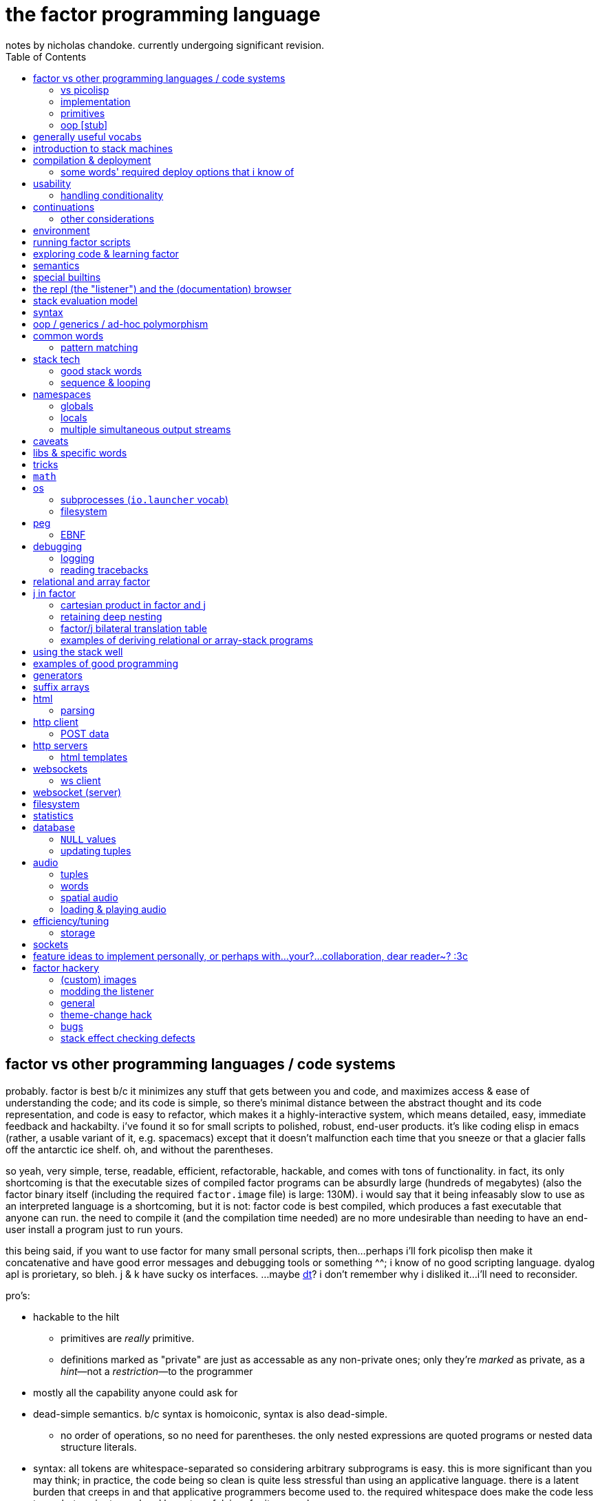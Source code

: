 = the factor programming language
notes by nicholas chandoke. currently undergoing significant revision.
:toc:

== factor vs other programming languages / code systems

probably. factor is best b/c it minimizes any stuff that gets between you and code, and maximizes access & ease of understanding the code; and its code is simple, so there's minimal distance between the abstract thought and its code representation, and code is easy to refactor, which makes it a highly-interactive system, which means detailed, easy, immediate feedback and hackabilty. i've found it so for small scripts to polished, robust, end-user products. it's like coding elisp in emacs (rather, a usable variant of it, e.g. spacemacs) except that it doesn't malfunction each time that you sneeze or that a glacier falls off the antarctic ice shelf. oh, and without the parentheses.

so yeah, very simple, terse, readable, efficient, refactorable, hackable, and comes with tons of functionality. in fact, its only shortcoming is that the executable sizes of compiled factor programs can be absurdly large (hundreds of megabytes) (also the factor binary itself (including the required `factor.image` file) is large: 130M). i would say that it being infeasably slow to use as an interpreted language is a shortcoming, but it is not: factor code is best compiled, which produces a fast executable that anyone can run. the need to compile it (and the compilation time needed) are no more undesirable than needing to have an end-user install a program just to run yours.

this being said, if you want to use factor for many small personal scripts, then...perhaps i'll fork picolisp then make it concatenative and have good error messages and debugging tools or something ^^; i know of no good scripting language. dyalog apl is prorietary, so bleh. j & k have sucky os interfaces. ...maybe link:https://dt.plumbing/user-guide/lang/stdlib.html[dt]? i don't remember why i disliked it...i'll need to reconsider.

pro's:

* hackable to the hilt
  ** primitives are _really_ primitive.
  ** definitions marked as "private" are just as accessable as any non-private ones; only they're _marked_ as private, as a _hint_—not a _restriction_—to the programmer
* mostly all the capability anyone could ask for
* dead-simple semantics. b/c syntax is homoiconic, syntax is also dead-simple.
  ** no order of operations, so no need for parentheses. the only nested expressions are quoted programs or nested data structure literals.
* syntax: all tokens are whitespace-separated so considering arbitrary subprograms is easy. this is more significant than you may think; in practice, the code being so clean is quite less stressful than using an applicative language. there is a latent burden that creeps in and that applicative programmers become used to. the required whitespace does make the code less terse, but easier to read and less stressful. i prefer it over apls.
* concatenative (TODO: make this word a link to description of concatenativity in a more-general code note document. lookin' for those notes i took that one day on a walk): refactorable, easy to debug b/c vm's design is simple: just 2 stacks and a sequence of hashtables (the sequence corresponding to scope nesting).
  ** incremental
  ** stack
    *** [actually a property of any linear computation sequence, so applies to ] the one global state. such a simple model is a degenerative case of functional vs stateful/mutative.
    *** no scope—just position in the stack.
    *** multi-valued functions act exactly as single-valued ones. all programs are function composition.
      **** factor also supports both lexically and dynamically scoped symbols
* awesome debugger ("the walker")
* documentation & source code browsing system: navigable, thorough, offline, and dynamically populated, like in emacs: loading your code automatically makes it searchable in the browser just like any other library.
* dynamic. though lisp-like macros which evaluate before runtime are available, factor effectively uses quote & eval _instead_ of lambdas. therefore there's rarely a need for macros in factor. factor is so data-oriented that a programmer practically never desires custom syntaxes. indeed, factor macros are more _needed_ when manipulating a number of stack data where the number is given at parse time.
* virtual sequences make sequence operations efficient
* code as high-level or low-level as you like. factor feels truly unique, like a blend of c and scheme. idk, maybe that's what common lisp is like.
  ** code is compiled on the fly into highly optimized single static assignment (SSA IR). such a simple lang supports extreme optimization.
    *** use `optimized.` (instead of `.`) to see optimization details of some code
* ffi can call c, fortran, obj-c, python, js, lua, and c++. ffi is dead-simple (or, for c, about as close to that as possible): just declare the library and its function, then you can use it like normal factor function. apparently c ffi is complicated, so there are probably many edge cases for when c ffi is difficult regardless of the ffi system.
* actually does oop so well that i usually forget that it's oopy. feels like nothing more than adts & type classes, but with shorter syntax.
* as in haskell, functions are semantically (and thus syntactically) the same as data literals i.e. there would be no distinct `mySymbol` and `mySymbol()` like there would be in python, or `mySymbol` vs `(mySymbol)` in lisps.

con's:

* factor's codebase has libraries that you likely won't use, and very many functions, so discerning which are truly useful is difficult, and might significantly lengthen factor's build time.
* can be hard to find libraries needed for the graphical install
* building factor takes a lot of cpu time
* using factor to compile factor programs can take a bit of time
* unpredictable executable size for your factor programs. various vocabs demand certain compilation options (namely higher "run levels"), which can drastically affect the executable size (e.g. using peg (packrat parser) takes a 2MB to 272MB), and which you cannot know in advance; practically, you must use (a lot of) trial & error to determine a vocab's required options—and the required options can change if the vocab is updated e.g. in a new factor release!
* like many vm's (lua, haskell, v8 js), factor uses "green" threads / coroutines, not os threads.
* vocabs _must_ be defined by a particular directory structure: they must be named `<name>/<name>.factor`; to load that vocab, you cannot specify the filepath; instead, <name> must be a subdirectory of a directory that you've registered with factor's vocab loader via the `add-vocab-root` word.
* in development, factor is like lisp: it's dynamic, hackable, flexible, and gives immediate feedback in its version of a repl, called the "listener". however, to run factor, you practically must compile your program; factor is far too slow to use as an interpreted language (namely b/c loading vocabs takes a long time)

fixed-arity fns isn't an issue. it's just as well to have a function by one name that takes k args and another that takes n args, as it is to have one fn that takes either k or n args. you can simply name your factor fns by the prolog convention e.g. a word called `log/1` that takes 1 argument and does the natural log, and `log/2` which accepts a base. it's still shorter than having parenthesis everywhere for all fn calls.

=== vs picolisp

factor & pil are equally simple, dynamic, and support purity & mutation, and both are extremely efficient (though i've yet to contest them). lambdas are equally easy in both. factor's concatenativity and pil's applicativity is the big difference, and is what makes factor the clear winner. though lists are stacks and pil has `apply`, pil (or other lisps) can be a stack machine only if every function can choose how many data to take from the stack. some take a certain number (either common words, which is a fixed positive integer, or combinators, whose arities are ultimately functions of their parameter functions' arities) or are, like `loop`, variable (these classes can be phrased as static vs dynamic arities.) if we can calculate/get that, then a simple fexpr would make pil into a stack lang. yet factor's parameterization of words is slightly nicer than pil's parameterization of data: pil asymmetrically considers nullary functions & data differently, which means that parameterizing a datum is non-trivial.

NOTE: i've yet to consider pil's universal dynamic binding, and how it can use various kinds of symbols

* factor's state is usually stored on the stack, and pil's in appropriate variables. however, both can use stacks or variables easily.
* both langs use loop primitives instead of manual recursion (usually)
* pil hasn't generics; instead, _everything_ is lists.
* macros are first-class in both factor and pil

factor is easier to learn than pil, namely because:

* pil's documentation isn't nearly as easy to navigate
* the pil repl isn't nearly as helpful as factor's
* pil is far more likely to unceremoniously produce unexpected behavior instead of halting with a helpful error, as factor usually does.
* pil's handling of symbols (internal, transient, &c) is uncommon and complex or not obvious, nor easily explained, at least by the official docs

.pil's advantages over factor

* seems smaller (comes with fewer primitives)
* is simpler; again, _everything_ is only lists & `eval`, and the vm is amazingly simple & efficient
* not more dynamic, but dynamic & hacky behaviors are easier in pil
* is terser (variable names)

it doesn't really matter which of factor or pil you use, but factor is easier to learn and use, comes with a large set of libraries, runs on both windows and *nix, and supports writing guis, so you should probably use factor, though pico is probably worth learning.

=== implementation

* the `tools.deploy` vocab allows compiling to native executables which neither require factor to be installed on host nor expose source code!

.REVISION

TODO: add section about how coming to factor from scheme/haskell was awful, but from j was good. factor's combination of virtual sequences, mixins, row-polymorphic looping combinators, and mutation is unique, allowing one to do things that they cannot do nearly so elegantly in c, haskell, scheme, or j.

notes' new structure:

. overview of factor as a code system
. intro to factor: stack, cat, and discussing how factor programs generalize fns, and how purity is no longer applicable, since the code is not applicative.
  .. i imagine that a common reason that people coming from app.prog. find factor difficult to read is that they're used to trying to hold a whole function or other block of code in their head at once; if they don't see it altogether, then they feel like they're blind. by contrast, cat.prog. is about hardly holding _any_ of the code in mind at a time; the whole point is that you don't need to care at all about anything before or after some small part of the program that you're considering, since they don't affect each other—yk, being _concatenative_ and all. so these app.prog.-minded people start at either the beginning of a word, or at the middle but then work their way backward just to trace the stack effect. that's madness!
. how to code well in factor: combinators, quotations, currying, stack shuffling (retain [somewhere], discard, or shuffle; e.g. `pick` & `rot` both bring, of `x y z`, `x` to the top, but `pick` copies whereas `rot` moves), factoring, and code structure.
  .. currying is not always the most elegant, since it requires composing, which can be difficult, especially in nondeterministic loops through multiple sequences, namely when you must, inside a quotation passed to `map`, curry the current element then compose that `curried` with another quotation to be passed to an iterator such as `find`, all still inside that quotation passed to `map`. contrastingly, the stack is just the stack as the computation goes on; it's easy to shuffle it at any point in the computation.
  .. to retain something on the stack when a quotation will be called multiple times, then use `curry`, as is common in looping/iteration combinators like `loop`, `each`, `map`.
  .. to copy something, then use `over`, `pick`, etc
  .. to leave something on the stack as a return value, then depending on the data flow, you'll use either `dup` (copy atop), `tuck` (copy below), or `[ ... ] keep` (copy on top with fn of stack). `over` is equivalent to `swap tuck`, btw. your proficiency in shuffling the stack will show itself in your ability to notice such relations, by thinking in terms of datum position on the stack and duplication.
  .. to apply a symmetry to multiple data on the stack, use "cleave", "spread", or `apply` combinators e.g. `2bi`. `tri*`, or `bi@`.
  .. otherwise sometimes you'll want to use general shuffle words. don't worry about making it beautiful; as you code, over time you'll naturally begin to notice more elegant ways to manage the stacks
. vocab reference (useful stuff, eliding unnecessary things, as most things are)
. common troubles & solutions
. tuning: using numbers, bytes, avoiding: reflective objects, pp, and certain vocabs like peg, if you can. otherwise you'll have to deal with longer compilation times and (much) larger executables. a good deal of effective tuning technique is to use the array paradigm in factor, which is easily accomplished by virtual sequences.

a lot of working with the stack is not imagining the stack, tracking items in order. rather, it's reading concatenative code as relations e.g. "dup" to mean "retain original below" or "keep" to mean "retain original atop". you should read stack programs' code just as sequences of transforms littered with (ordered by frequency of occurrence) retentions, permutation, or removals, which we collectively call "shuffle words".

factor's fried quotations used to use local namespaces and dictionaries (like `[let` &al locals still do), but at some point the fried quotations became converted into proper programs. idk how it does it, but i know that the algorithm would basically be:

. to insert a datum into a quotation e.g. `[ x y _ z ]`, simply split at the `_`, then `curry` & `prepose`: `[ z ] curry [ x y ] prepose`.
. to insert a quotation inline (akin to scheme's `,@`), e.g. `[ x y _ z ]`, it's basically the same except that we use `compose` instead of `curry`: `[ z ] compose [ x y ] prepose`

back when factor used hashtables, i'd recommend to avoid fried quotations because they're difficult to follow in the walker; however, now that the quotation is fully built before being executed, you can just prettyprint it to see what it is before execution, but that's unnecessary since you already know what it is because you coded it as a fried quotation. thus fried quotations are now both easy to understand in code, and easy to follow in the walker. so freely use `B` in fried quotations to debug!

factor is not the most lightweight nor easiest to install (due to dependencise and long compilation times), but it's simple, cross-os (though iirc, only x86), has all the functionality that you'll ever need, and makes going from nothing to complete programs exceptionally fast.

.deducing stack effects & shuffle words example

we'd do `now [ swap time- duration>seconds 30 < ] curry filter`, but were we to not use `curry`, it'd be `now swap [ [ time- ... ] keepd ] filter nip`. i deduced this thus: assuming that we use `filter`,

. filter mandates that its quotation:
  .. take something atop the stack
  .. leave an output (assumed as boolean) atop the stack
  .. not change the stack height
. the timestamp returned by `now`:
  .. must be retained for upcoming iterations
    ... under the boolean output, as per (2a)
  .. and in such a way that `time-`'s argument are properly ordered
. to satisfy all of (3), we think, "which retain word do we use?", and answer the question by considering:
  .. which datum we want to retain
  .. where we want to retain it.
  .. b/c we want to do `<now> _ time-` and retain `<now>` under a value, `keepd` is the natural choice
. finally, we don't want to retain the timestamp, so we nip

.stack management tips

* the more frequently data is used, the nearer the top of the stack you should put it

"ahh! i'm stack shuffling too much!"
> are you using `keep`?

"ahh! there're `keep`'s everywhere!"
> use a `cleave` combinator such as `bi` or `tri`

remember: your code should clearly associate data with operations. `cleave` associates one datum with many ops. `napply` associates multiple data with one op. `spread` associates with each of many data an op. then there are variants, such as `2tri`, which associates two data with 3 binary ops.

stack management is always simple and organic:

. put together fragments of code as they occur to you. notice which data they consume. 
. produce those data and put them on the stack
. if those same data are consumed in other places, too, then keep the data by using [variants of] `dup` or `keep` depending on whether you want to keep the data under some others vs above others.
. if there are symmetries among data & functions expressible by a combinator, then so express

if some symmetries are only _almost_ obeyed, then you may express in terms of a combinator and a variant of `drop`.

.come from apl, not scheme

in other words, know how to use sequences in factor. factor is not a pure language, but purity does not help factor like purity helps applicative languages, because there's no namespace to maintain/track, mutation isn't troublesome.

.array solution
[source,factor]
----------------------------------------------------------------------------------------------------
: factor-prefix ( x y -- prefix rem-x rem-y )
  [ ]
  [ [ = ] { } 2map-as [ not ] find drop ] ! find is used equivalently to "filter first" here, or "where first" [apl]
  [ [ length ] bi@ min ]
  2tri or [ cut ] curry bi@ nip ;

"catamaran" "cats, the play" factor-prefix [ . ] tri@
"cat"
"amaran"
"s, the play"

"cats" "cats" factor-prefix [ . ] tri@
"cats"
""
""
----------------------------------------------------------------------------------------------------

.same, in k
[source,k]
-----------------------------------------------------
factorprefix:{l:(#y)&#x;i:*&~(l#x)=l#y;(i#x;i_x;i_y)}
factorprefix["catamaran";"cats,the play"]
("cat"
 "amaran"
 "s,the play")

factorprefix["cats";"cats"]
("cats"
 ""
 "")
-----------------------------------------------------

the k solution is less elegant in that i need to bind to local variables, but more elegant in that k's verbs are designed to be symmetric, so i don't need to account for the case of equal strings especially. also factor's `2map` trims the iteration to the shortest of its two input sequences, whereas in k, due to its use of shapes, we must manually trim both sequences before using `=`.

in scheme (or haskell, erlang, etc), we use linked lists, so we'd uncons, using a zipper-style iteration, which naturally leaves the prefix and the suffixes.

.scheme-style solution
[source,factor]
---------------------------------------------------------------------------------------------------------------------------
V{ } clone -rot pick '[ 2dup [ empty? ] either? [ f ] [ [ unclip-slice ] bi@ pick = [ swap _ push t ] [ nip f ] if ] if ] loop
[ >string ] tri@
---------------------------------------------------------------------------------------------------------------------------

this solution is surprisingly elegant; we don't need to track the index, and this zipper-like approach is very well suited to this task.

in c, we'd use a simple `for` loop with `break`—the most efficient and simplest solution. we can do that in factor, too, by creating a quotation via `bi-curry@` and `find-integer`—or rather, we would, but thankfully we have `sequences.generalizations`, so we don't have to:

.c-like version (`nfind`)
[source,factor]
------------------------------------------------------------------------------
USE: sequences.generalizations
2dup [ = not ] 2 nfind 2drop 2over [ length ] bi@ min or [ cut ] curry bi@ nip
------------------------------------------------------------------------------

.c-like version (`find`)
[source,factor]
----------------------------------------------------------------------------------------------
[ ] [ [ length ] bi@ min ]
[ [ nth ] bi-curry@ [ bi = not ] 2curry [ find-integer ] keepd or [ cut ] curry bi@ nip ] 2tri
----------------------------------------------------------------------------------------------

TIP: the most fundamental form of `find` is called `find-integer-from`. whereas `each-integer-from` corresponds to a `for` loop from i to n, `find-integer-from` corresponds to the same but enabling `break`. in other words, `find-integer-from` is like `until` with an index under the quotation except that now the quotation is curried to the quotation.

consider the task of, given two strings, return their common prefix and the remainder of each string.

.row-polymorphic iterators

that `map` is row-polymorphic practically makes it magical: it's no longer constrained to that the mapping function must be of only one element! instead, it's that the function must handle _at least_ the current iteration's element! this is described by the row-polymorphic type signature `{r|x}`, using purescript's notation. thus now map, fold, and each are basically the same, since `map` is just `each` with pushing into a vector or setting an array's ith element. thus `map` should really be called `collect`. this means that we can use `map` to trivially implement scan: `-10 { 6 2 9 } [ + dup ] map nip` returns `{ -4 -2 7 }`. so if you want to make your own looping combinator, it's trivially easy to do so: just use `push` and `each` (or `find` if you want short-circuiting). for example, let's push 5* the sum of the current & prior elements only when the distance between the current & prior elements is at least 7, and stop once their sum is at least 20:

[source,factor]
--------------------------------------------------------------------------------------------------------
{ 10 6 4 20 9 16 12 }       ! input seq
[ first ] [ rest-slice ] bi ! 1st elt is init elt, on the stack below seq to iterate over
! idiom: make new output vec, curry to each's quotation, and keep it on stack after `each` finishes
V{ } clone
[ '[ [ [ + [ 20 >= ] keep ] [ - abs 7 > ] 2bi [ 5 * _ push ] [ drop ] if ] keep swap ] find 2drop ] keep
--------------------------------------------------------------------------------------------------------

`find 2drop` is common when using `find` only for a short-circuiting fold. the stack's data order must be considered a bit, but it's simple here: it's reverse order; the `if` condition tops the stack, with the data to act on below it, and finally the boolean telling whether to stop the loop is below, but must be swapped with the current element which we kept so that it becomes the new loop state, stored properly under the boolean.

j's `F:` & `Z:` verbs can handle this, but whereas in factor you can have multiple data on the stack below, in j, like in haskell, you must have exactly one accumulator, so you'd have to join your multiple data into one tuple of them, and pattern-match them out inside the loop lambda.

also, note that in this particular case of the loop state being the prior element, we could better express this in terms of clumps, without a persistent loop state:

[source,factor]
--------------------------------------------------------------------------------------------------------
{ 10 6 4 20 9 16 12 } 2 <clumps> V{ } clone
[ '[ first2-unsafe [ + [ 20 >= ] keep ] [ - abs 7 > ] 2bi [ 5 * _ push ] [ drop ] if ] find 2drop ] keep
--------------------------------------------------------------------------------------------------------

the loop state is useful only if you want something to change incrementally as you encounter new elements in a loop.

.tricky loop example

this takes two sorted arrays; it maps over one, and for each element `x` in that array, it returns `y`, the greatest element less than `x` in the other array:

[source,factor]
---------------------------------------------------------------------------------------------------------------
0                                         ! initial index (index into array B)
{ 1.0 1.1 1.2 1.3 2.1 2.4 2.6 3.4 4 5 6 } ! array to map over
{ 0 1 3 5 7 }                             ! array B

! build-up a quotation

! two data used in each of the next two quotations
[ length        ]
[ [ nth ] curry ] bi

! two quotations to be composed together
[ [ < ] compose [ dupd ] prepose ! retain x on the stack for successive iterations of find-integer-from
  [ find-integer-from ] 2curry ]
[ [ [ or 1 [-] dup ] curry ] dip ! curry the length with `or`; if no element is found, use the last (rightmost)
  compose [ swapd ] compose ! x i y -> i x y
] 2bi compose

[ 2array ] compose ! ( x y -- z )
[ swap ] prepose   ! map puts x atop i. find-integer-from needs i above.
map
---------------------------------------------------------------------------------------------------------------

anyone used to reading applicative code would probably feel a bit in their gut just looking at this. however, this is concatenative code! whereas applicative code's topology can be approximately understood upon a glance—namely by its nesting & indentation—concatenative code should be read linearly (since concatenative code is necessarily linear), one word at a time. the comments for `bi` & `2bi` would not be in production code, but the rest would be. after all, this is an unusually complex traversal. the actual code as i have it in my `util` vocab:

[source,factor]
---------------------------------------------------------------------------------------------------------
! precondition: A & B are sorted number sequences
! scaffolds for iteration over A that matches each a in A with y, the
! greatest element in B less than a; then performs f(x,y).
! you'll want to nip after using the quotation to iterate
! example:
! { 1.0 1.1 1.2 1.3 2.1 2.4 2.6 3.4 4 5 6 }
! { 0 1 3 5 7 } [ 2array ] align-seqs-by-value map nip .
! { { 1.0  1 }
!   { 1.1  1 }
!   { 1.2  1 }
!   { 1.3  1 }
!   { 2.1  1 }
!   { 2.4  1 }
!   { 2.6  1 }
!   { 3.4  3 }
!   {   4  3 }
!   {   5  5 }
!   {   6  5 } }
: align-seqs-by-value ( A B f: ( x y -- z ) -- 0 A q: ( i x -- j z ) )
[ 0 -rot [ length ] [ [ nth ] curry ] bi
  [ [ <=> +lt+ = ] compose [ dupd ] prepose ! retain x on the stack for successive iterations of find-integer-from
    [ find-integer-from ] 2curry ]
  [ [ [ or 1 [-] dup ] curry ] dip ! curry len(B) to or; if find ret f, use B's last elt
    compose [ swapd ] compose
  ] 2bi compose
] dip compose [ swap ] prepose ; ! swap b/c map puts x atop i. find-integer-from needs i above.
---------------------------------------------------------------------------------------------------------

for comparison, here it is in applicative style (javascript-like):

--------------------------------------------------------------
f(A,B){
  i=0
  L=length(B)
  g(x){
    gtIdx=findIntegerFrom(i, L, (i) => {x < B[i]}) or L
    2array(x, B[max(0, gtIdx - 1)]) // [-] is - 0 max
  }
  map(A,g)
}
--------------------------------------------------------------

notice the nested scopes! i shadow `i`, use `L` & `i` in `g`, and `x` in the lambda passed to `findIntegerFrom`! this is why the factor code is so hairy. maybe i should have just written it in applicative style in factor by using locals. then again, the tricky part was just thinking about how best to code such a complex relation. also, this applicative translation might not be perfectly accurate; i have no way to test it. seems about right, at least.

another important note about this example: it demonstrates that, like such words as `length-operator`, it's common in factor to modify some items on the stack but leave the stack the same height and of mostly the same form; this style of programming is to take multiple arguments and return multiple, so that they are prepared for certain combinators such as `map`, but now the map traversal is modified. this is unheard of in non-stack languages. instead, what's common in applicative functional languages is a slew of combinators that take specific varieties of arguments (e.g. some take binary functions with or without some extra arguments that affect how the function executes, and there may be ternary variations or whatever other variations), so you have very many functions that are mostly the same, and hopefully one of them is just what you want; god forbid you need even the slightest variation, since then you'd have to define your own function! the stack is much more flexible since words/combinators hardly require the stack to be particularly constrained. building-up or modifying quotations is common practice in factor. very rarely do applicative languages have higher-order functions from functions to functions, and those that do exist are typically very much less flexible than corresponding factor versions.

.practical factorability and reuse of code

using many small words is easy in catlangs because we merely copy/cut & paste. many small words means more granular control over computation. many of these words are inline, so there's no cost to invoking them. consider the following code:

[source,factor]
-----------------------------------------------------------------
: timestamp>sec ( t -- ms ) timestamp>millis 1000 / ; inline

: dm>timestamp ( d m -- timestamp )
  [ julian-day-number>date <date> ] dip
  60 /mod [ >>hour ] dip >>minute ; inline

: c>t ( c -- timestamp ) [ d>> ] [ m>> ] bi dm>timestamp ; inline

: some-fn ( c -- x ) c>t timestamp>sec "time" 2array 2map ;
-----------------------------------------------------------------

i defined `c>t` in terms of `dm>timestamp`, and `some-fn` in terms of `timestamp>sec` & `c>t`. true, in factor i must put the stack signature whenever i define a word, but that's little refactoring. to define such granulatiry in an applicative language is cumbersome:

-----------------------------------------------------------------
fn timestamp>sec(t) int { timestamp>millis(t)/1000 }
#pragma inline timestamp>sec

fn dm>timestamp(d,m) timestamp {
  y,m,d=julian-day-number>date(d)
  <date>()
  60 /mod [ >>hour ] dip >>minute
}
#pragma inline dm>tmiestamp

fn c>t(c) timestamp { [ d>> ] [ m>> ] bi dm>timestamp }
#pragma inline c>t

fn some-fn(c) x { c>t timestamp>sec "time" 2array 2map }
-----------------------------------------------------------------

notice that in the applicative version we must explicitly code that `julian-day-number>date` returns 3 data, and we must give those data nonce names just to use them in our computation, and their natural names shadow others in the namespace. the ability to return multiple data also gives us finer granularity over computation; we may retain more aspects of a computation and use them if we like; or, as is here, we may return multiple parts, reducing (un)wrapping; for the code in this example, someone using an applicative language would likely prefer to package the year, month, and date together into a timestamp object just to avoid returning multiple data! then the user of that fn would do

---------
y=t.year
m=t.month
d=t.day
---------

which is some severe bloat, pollutes the namespace, and is a pain to refactor. by the way, the stack makes default arguments easy: e.g. `<date>` is defined as `0 0 0 0 0 0 gmt-offset <duration> <timestamp>`; the first 3 zeroes represent the timestamp's hours, minutes, seconds; the next 3 are the duration's year, month, and day. `gmt-offset-duration` pushes hour, minute, & second for `<duration>`, which, like `timestamp`, takes 6 args: ymdhms.

the stack is a very simple structure yet is very apt at describing programs (sequences of one-day data transforms). naming things is a very powerful tool, but is useful only relatively infrequently, and is crufty to use. namely, the one circumstance in which it is elegant and the stack is not, is nested, complex computations: when the computation refers to arbitrary elements of other structures at arbitrary nesting depth. another way to phrase this is "many irregularly overlapping contexts" where "context" means a continuation with a data and/or return stack, and/or namespace. the more irregular relations of data across structures, and the less symmetric your control flow, the better off you'd be to code applicatively i.e. the better off you'd be to refer to data by index, regardless of whether the index is a name or number), and being able to insert short-circuits at arbitrary places may be elegant.

most computation is simple, and regular, so it's nicest to use simple, symmetric models such as a stack (which is like functional programming but simpler & more elegant). however, not all computation is, in which case you'll want less-constrained coding models, such as c, which has most permissive control flow and data manipulation.

btw, what makes applicative code better is none of

. having infix binary operators
. inlining in-order function args

what makes it better is merely that we store variables individually without regard to other variables i.e. that we use locals instead of on-stack, b/c being on stack means needing to maintain their existence/position in the stack as the stack is modified, whereas if a is bound to a fixed address (again, usually indexed/referred to by a symbol (i.e. a variable name)) then it retains its state unless something explicitly modifies _it_ per se. the advantage is that it exists regardless of context, which expresses itself in two ways: 1. it exists for all scopes; 2. the affairs of other data are independent. what makes this advantageous is that the data are freely available as we last left them.

actually, this has nothing to do with being concatenative vs applicative. concatenativity does not imply referential transparency. thus we may have a purely concatenative program which has words that bind to variables which defines those variables as words which refer to the variables' values e.g.

[source,factor]
-----------------------------
4 "i" set
"i" inc
"i" get ! puts 5 on the stack
-----------------------------

is a factor program and is concatenative, and still has all the advantages of concatenative code; only now it is context-sensitive, where the context is the values of the bound variables. this is semantically equivalent to passing these variables as arguments to the function and retaining them on the stack (if using a stack) throughout the computation as necessary.

NOTE: though _locals vs stack_ is unrelated to _concatenative vs applicative_, the stack is a concatenative structure—it supports a `concat` operation—and so it's a natural data structure to use to encode concatenative programs. generally a designer may base an evaluation model on any data structure and exploit its algebraic properties. for example, prolog is based on predicates/sets, which support the product/intersect operation. thus (referentially transparent) prolog programs are commutative intersections of predicates.

it's all just a question of whether/how modifying one thing affects others, and whether you want it to (in that way).

.more "thinking stack" verbiage

firstly, note that anyone coming to a cat/tacit lang from an applicative lang is going to try to reason about catlang programming in terms of applangs, which is failure. it's inevitable and to be overcome in time, but overcome one must in order to actually program cats well. anyway, to mentally assign a name or label to data on the stack, and think about how its stack position changes, is bad; a good catter does not much monitor the stack; instead, they think about what sequences of operations they want. at each step, they must know what the input is, and so there's some stack tracking, but it's local stack tracking; they ever care only about part of the stack. this reflects cats themselves: arbitrary subcats don't affect others! certainly there is still some considerable stack consideration, such as when using `tri*`, `over`, or `rot`. it's still not much, though; rarely is complex shuffling done, and rarely does one ever care about more than 3 items on the stack. you'll know that you've become true to habitually thinking in cat/stack-way when everything seems like currying to you; when you see `swap 10 + *` as "2 things on stack. add 10 to 1 then multiply them", and it should be immediately obvious that you could instead do `[ 10 + ] dip *`, or if you wanted to leave an item on the stack, then `over 10 + *` because you know `over` to be equivalent to "swap but leave one." thinking in factor _feels_ very easy once you unlearn other perceptions of programming. stack programming is very natural to humans! that it reads left to right, is simple, and pretty with little syntax, is quite obvious to anyone who hasn't thought of "what code should look like." link:https://codeberg.org/ngn/k/src/branch/master/j.c[whitney-style c code] is 18% parenthesis! isn't it amazing that nearly 1/5 of the tersest c is just needless syntax? that's before we even consider the bloat due to variable names, type declarations, or other what-have-you.

pay attention to these facts! they reduce the complexity of the programming & language model, which makes easier and more efficient: reasoning about how to code programs, refactoring, coding it in the first place, debugging. boilerplate is rare and can be easily avoided by defining a macro in a few words.

it's been suggested that the stack is not suitable for some coding; comomnly the quadratic formula is suggested. however, i defeat that argument here:

[source,factor]
------------------------------------------------
: solve-quadratic ( a b c -- x1 x2 )
  [ neg ] dip rot
  [ -4 * * over sq + sqrt [ + ] [ - ] 2bi ] keep
  2 * [ / ] curry bi@ ;
------------------------------------------------

i consider this code more elegant than applicative versions. coming-up with the code wasn't a struggle; in fact, it was quite simple & plain: just identify that there are some computations with `f(b)`, `g(b,c,a)`, then `a`, so naturally we want b on the bottom, `c` & `a` in the middle, and `a` on top.

of course, the solutions that you see on link:https://rosettacode.org/wiki/Roots_of_a_quadratic_function#Factor[rosetta code] are a bit more complex because they have special consideration for numerical precision.

=== primitives

`word` & `tuple` are the most general objects in factor. tuples are basically product types (ml-based langs e.g. haskell) or structs (c) or classes (oop langs). words are, as the docs say, "the fundamental unit of code"; a factor program is a sequence of words. the word which executes words, `(execute)`, is a primitve. macros (`MACRO:`) or syntax (`SYNTAX:`) are functions from words to words. words are most commonly functions defined by the `:` syntax, but may also be _symbols_—words which evaluate to themselves, just like symbols in lisp, except that the factor parser requires the programmer to explicitly declare words as symbols via the `SYMBOL:` syntax, rather than there being a literal symbol syntax—or classes, or maybe other things, too. words are not only functions in factor, though; it's just that they may be treated as functions, namely if their `def` attribute is set. run the following in the listener to observe the great amount of information stored in various words:

[source,factor]
----------------------------------------------------------------------
USE: generalizations
: print-word ( word -- )
  { [ name>>          ] [ vocabulary>> ] [ def>>          ]
    [ props>>         ] [ pic-def>>    ] [ pic-tail-def>> ]
    [ sub-primitive>> ]
  } cleave [ ... ] 7 napply ;

\ fixnum+ print-word ! a primitive
\ + print-word       ! a generic word
\ reach              ! a simple, ordinary word
\ word               ! a class (which implies that it's also a symbol)
----------------------------------------------------------------------

* if you look at the definiton for symbol, you see `PREDICATE: symbol < word [ def>> ] [ [ ] curry ] bi sequence= ;` which means that `symbol` is the subclass of `word` whose members have an empty definition.
* classes are defined as `PREDICATE: class < word "class" word-prop ;` i.e. they're a subclass of word with a property called `"class"`.

summary: _words_ are parsed things which may have definitions; if so, then they're functions with optional metadata; else they're symbol literals (with optional metadata). _classes_ are words that support oop. the classes' structures & relations—e.g. hierarchy, ad-hoc polymorphism (aka "interfaces" (java), "purely abstract classes" (c++), "type classes" (haskell)), class attributes—are implicitly handled by words such as `TUPLE:` & `GENERIC:`.

you can look through the factor codebase—especially in `extras/`—to find example factor programs.

=== oop [stub]

see factor docs for:

* `Class linearization`
* `Class operations`
* `Generic words and methods`

== generally useful vocabs

* `math`, `math.functions` includes common functions like `^` (exponentiation), logarithms, and trigonometric functions.
* `math.intervals` and `math.vectors` are useful, too
  ** try to use `math.vectors.simd` wherever possible! in fact, it's the best way to use bit vectors, too, since it actually is proper vector operations on numbers, for large bases (e.g. `uchar-16` is vector ops for 16-length vectors each of whose values are 0..255). this is overkill for mere bitwise operations since there's no simd type for a bit vector, so you'd just use `math.bitwise` & `math.bits` (which are surprisingly accomodating). i have no idea why factor has each of bit arrays & vectors as their own structures, let alone whose elements are _booleans_ instead of numbers; don't use them; i see no advantage to them, and converting between boolean sequences and integers is a hassle!
* rational numbers (abbreviated as "ratios") are always used in factor for division unless floats are explicitly specified. their syntax as `a/b` or `a+b/c` is also supported e.g. `1+1/2 5 *` gives `7+1/2`.

from the factor faq's:

* factor ships with a deploy tool which creates mac os x .app packages, or as windows and unix executables bundled with an image and some .dlls. to put a factor program into a package so it can be run easily, deploying a vocabulary into an application which will run the vocabulary's main word: `USE: ui.tools.deploy "vocab-name" deploy-tool`.
* if you need two different vocabs that define synonyms but want to use only one vocab's word, then put it after the other in `USING:`. otherwise use qualified imports: `QUALIFIED: v` to load vocab `v` s.t. its words are accessible as `v:word`.
* ffi: 1. ensure that your shared object is compiled for the same architecture that factor was (most commonly 32- vs 64-bit). also, for alien code, `add-library` first. alien supports C's name mangling but not C++'s.

== introduction to stack machines

like lisp, factor's general/free model hardly suggests any idiomatic style. factor should be thought of as lisp except with a different model for relating data i.e. functions' inputs & outputs:

* a neat property of stack machines is that the stack relates all of its elements, whereas functions' arguments are distinct. we see this in functional combinators vs stack effect combinators such as `2tri`, which does not associate each of 3 functions with each of two inputs—the sequence [(f,x,y), (g,x,y), (h,x,y)]—then evaluate each triple of that sequence; instead, it performs stack effects `f`, `g`, & `h` in a given order, which means that the effect of the earlier-executed ones can affect the inputs of the latter-executed ones.
* whenever a computation is to be performed once but its output passed to multiple functions, lisp requires a binding clause. in factor we'd use `dup` or `keep`, or a combinator that uses either, such as `bi`.

link:https://toml.io/en/v1.0.0#array-of-tables[toml's array of tables syntax] is like stack langs whereas JSON is like applicative languages. in stack langs we accumulate programs imperatively then eventually execute them. applicative languages specify large program segments as _one_ complex (and deeply nested!) structure of data relations. stack programs are not nested. stack is a 1-dimensional data structure, whereas (abstract syntax) trees are two dimensional and irregular. granted, asts can be built of stack programs, too. the tradeoff is that one must maintain awareness of the stack's state at a given point in time but the syntax is nice (which makes refactoring nice), whereas applangs display the whole program all at once, which...gives the whole picture at once, but it's still complex! imperatively building programs allows us to go one step at a time. *showing the whole program at once does not make it easy to trace through.* also the mere fact of syntax being more complex is a burden. it's one usually taken for granted, but there's no reason for that.

== compilation & deployment

embeds the factor vm into the executable; no external runtime is needed to run a compiled factor program. to compile: in the listener, evaluate `"your-vocab-here" deploy-tool`. your vocabulary does not need to be already loaded. when compilation finishes, a file browser or terminal is opened to the directory where the compiled binary was left, namely in the directory in which factor is installed/cloned.

=== some words' required deploy options that i know of

failing to use sufficient run levels or deployment options will cause your program to fep-out, declaring that it's crashed and that such crash is a bug.

[options="header"]
|==============================================================================================================================================================================================================
| vocab / word(s)                          | run level / options
| `prettyprint` vocab (including `printf`) | compilation level 3+
| `mirrors` and `all-slots`                | level 5+. however, `tuple-slots` does not require anything above level 1, so if you hardcode tuple slot names then you can effectively use mirrors at run level 1.
| `peg`                                    | level 6 plus retain all word properties and definitions. it used to only require lvl 5.
|==============================================================================================================================================================================================================

== usability

.dynamic evaluation

* if you define word A in terms of word B then redefine A, then B's definition is implicitly changed.
* `with-datastack` is like scheme's `apply`, except that it returns an array

.caveats and common errors

know when to use `clone` after syntax that represents a mutable structure (e.g. vectors, string buffers, and hash tables) consider the following code:

[source,factor]
----------------------------------------------------------------
[[ >12 0 6 ; 12 4 5 ; 2 5 3
;2 19 8 ; 4 1 0  ; 4 0 1]]
V{ } clone tuck SBUF" " -rot
'[ B dup digit? [ suffix! ] [ [ _ push ] bi@ SBUF" " ] if ] each
----------------------------------------------------------------

i forgot to put `clone` after the `SBUF" "` inside the `each`. i'd meant to push the string buffer and current character to the vector, replacing the prior string buffer with a new one. however, because i didn't put `clone`, the same string buffer is pushed! what happens is that syntax `SBUF" "` creates a new string buffer object at parse time; then that object is curried into the quotation; then the quotation is executed on each iteration of `each`, though we only ever actually use the string buffer after the first one (the one before `-rot`) is pushed into the vector, since it's only then, in that `if` branch, that the `SBUF" "` within `each` is pushed to the stack. when i use `SBUF" " clone`, then still the same string buffer object is used on each iteration, but it's forever empty because i clone it before any mutations are done, and of course all mutations are done to the clone rather than the original. the first `SBUF" "` syntax literal is unrelated to the second. each literal creates a new, unique object; just be aware whether that object is part of a quotation, since that's the same as the object being being curried into the quotation, which means that it's the same object for all invocations of the quotation.

thus `V{ } [ ... ] curry` is fine—no need for `clone`.

* when using packed tuple arrays, you get "matching failed." you should use `{ } map-as` instead of `map`
* setting a dynamic variable has no effect, or dynamic variable is `f` even though you just set it. check whether you're executing it within a namespace combinator e.g. `with-file-writer` is ultimately defined in terms of `with-variables`, so any setting within its quotation will not affect the namespace outside the quotation! for example, consider `SYMBOL: myVar "~/test.txt" ascii [ 0 myVar set [ myVar get dup even? [ myVar inc ] when ] with-my-db myVar get 5 + . ] with-file-writer` where `with-my-db` is defined as described in `db.tuples` document, _Tuple database tutorial_. execution throws an error: "No suitable arithmetic method. left: f; right: 5; generic: +" `myVar` was set only within the context of the inner namespace—the one of `with-my-db`. within the namespace of `with-file-writer`, it was still unset. more precisely, after ``with-my-db``'s quotation finished, `myVar` was set back to the value that it had had before that quotation was evaluated. indeed, even when we move `0 myVar set` to the outer quotation, "5" is written to the file, not "6", because the increment occurred only within the inner quotation! `myVar` is reset to 0 after that quotation finishes!
* confounding `map` errors: `map` maps into the same type as the thing being mapped over. if you want to map into an array then use `{ } map-as`. this is especially common if you're trying to map over a string.
* for words like `set-at` which consume a structure and don't leave it on the stack, use `keep`: `H{ } [ "val" "k" rot set-at ] keep` leaves H{ { "k" "val" } } on the stack
  ** use `over adjoin`
  ** use `[ _initAssoc set-at ]` or `[ set-at ] curry` or `[ set-at ] keep`
  ** use `over [ change-at ] dip` or `_q curry [ change-at ] pick [ 3curry call ] dip`
* `inline` can make reading tracebacks more difficult e.g. with ``: a ( x -- y ) 0 / ; inline : b ( x -- y ) a ;``, evaluating `b` with any input will throw an error, and the traceback will go as deep as `b`.
* `read-contents` hangs
  ** you meant `utf8 file-contents`
* assocs: you do something like `f "key" value { } 2sequence assoc-union` and get a weird result. you meant to do `f "key" value { } 2sequence { } 1sequence assoc-union` or `f value "key" associate assoc-union`
* `call-n` doesn't work like you'd expect. did you mean `napply`?
* the stack checker sometimes fails for complex row-polymorphic functions. consider the following: `[ second length 3 > ] [ first2 dupd [ myfn ] [ 0 > ] bi 3array ] filter-map` was a mismatch, saying that the filter clause was `( x -- x )` but that the map was `( x x -- x x x )`. that's obviously wrong. the problem is that `myfn` was defined `inline` and had `map` in its definition; thus when the compiler inlined it, the composite effect was beyond its reasoning, despite `myfn` having successfully compiled with stack effect `( x -- x )`.
  ** as it turns-out, the problem was `map-filter` being too polymorphic. i learned this by changing both the filter and map clauses to `[ ]` yet i still got the error! i suppose that the lesson here is to start from the outside then specify inward as needed. the specific thing that i did is take the erroring `<quot> <seq> <quot> rot map-filter` and change it to `<quot> <seq> <quot> rot \ map-filter execute( s q: ( a -- b ) f: ( b -- ? ) -- s' )`
* no output expected to stdout: use `flush`.
* forgetting `get` after a symbol; remember that symbols are symbol literals and are not themselves dynamic variables, though they can be used as such
* mixing `set-global` & `set` or `get-global` & `get`
* using `::` but forgetting to put leading args
* using a quotation in `::` without `compose` or `call` (thus giving a larger return stack than expected)
* "cannot create slice from 1 to 0": slice on empty sequence, commonly by `unclip-slice`

inference branching:

you may be baffled to find that `[ sum ] sort-by` works but `[ 0 [ + ] reduce ] sort-by` gives an inference branch error, citing that the quotation's effect is now `( x x x -- x x x )` instead of `( x -- x )`. the trouble is caused by the ellipses in `reduce`'s declared stack effect. similar issues arise with using `map` instead of `reduce`. so just use `call(`, i suppose.

.run-time computed values

first check that you did `prepose`, not `prepend`. `prepend` is for sequences in general; `prepose` is considered specially for quotations by the compiler. `prepose` works where `prepend` gives the "cannot apply such-and-such to run time computed values" error.

the help document "Stack effect checking escape hatches". it mentions `call(` & `execute(` for quotations and words with statically-known stack effects; and `with-datastack` for general manipulation. there are some other strategies:

* the `literals` vocab is parse-time computation, like macros, except that macros result in callables whereas literals result in values.
* macros are very convenient, too, for specifying dynamically-computed values that are known before runtime.

.the call/curry trick
[source,factor]
-------------------------------------------------------------------------------------
[ [ ... ] compose ] when ! conditional prepose makes quotation run-time computed, but
[ call( x -- x ) ] curry ! call( makes its effect statically known
-------------------------------------------------------------------------------------

.macros

the following code failed b/c `ndip` (and probably `npick`, too) can't take a run-time computed value:

[source,factor]
----
: reduce-collect ( ..a seq q: ( ..a e -- ..a ?collectval ) -- ..a collection )
  dup infer in>> length 1 +
  [ [ V{ } clone ] swap ndip ] ! accumulation vector
  [ 1 + npick ] bi [ push ] curry [ when* ] curry compose each ; inline
----

so what to do? well, fortunately i expect the quotation to always be specified inline, which means that its effect can be known at parse time, before runtime. macros allow us to dynamically compute values which are, at runtime, literals, thus solving the runtime-computed value problem:

[source,factor]
----
<PRIVATE
: (reduce-collect) ( ..a seq q: ( ..a e -- ..a ?collectval ) ndip -- ..a collection )
  [ [ V{ } clone ] swap ndip ] ! accumulation vector
  [ 1 + npick ] bi [ push ] curry [ when* ] curry compose each ; inline
PRIVATE>

! i don't need to specify q's stack effect here. i do so for documentation's sake only,
! so that the user can know what kind of quotation to pass.
! same for the ..a's outside of q's effect.
MACRO: reduce-collect ( ..a seq q: ( ..a e -- ..a ?collectval ) -- ..a collection )
  dup infer in>> length 1 + [ (reduce-collect) ] 3curry ;
----

actually, a little later, when i passed a run-time-computed quotation to `reduce-collect`, i found that `npick` is then a runtime-computed value, too! so i had to amend the code:

[source,factor]
----
: (reduce-collect) ( ..a seq q: ( ..a e -- ..a ?collectval ) ndip -- ..a collection )
  [ [ V{ } clone ] swap ndip ] ! accumulation vector
  [ npick ] bi* [ push ] curry [ when* ] curry compose each ; inline

MACRO: reduce-collect ( ..a seq q: ( ..a e -- ..a ?collectval ) -- ..a collection )
  dup infer in>> length 1 + dup 1 + [ (reduce-collect) ] 4 ncurry ;
----

moving on, i found that `SOMESET get-global >hash-set [ in? ] curry map-filter` gave the "cannot apply 'call' to a run-time computed value" error but removing `>hash-set` solved that error.

=== handling conditionality

* primarily use the primitvies `if`, `if*` (akin to `maybe` with `<|>` in haskell), `and`, & `or`. i promise that if you use these alone, you'll go far.
* some words should be used just for their brevity e.g. `if-empty`, and `when` (though only 2 characters shorter than its definition, `[ ] if`). "unless" is longer than its definition, so...unless you think it's more readable, i see no use for it.
  ** `when*` is simple & useful, too; it's just `when` but its quotation acts on the predicate also. 
* forget other conditionality combinators such as `or?`, `unless*`, `smart-if*`, `?if`, etc; you don't need them and they're difficult to understand.

in general, avoid combinators except `keep`. use combinators only for their brevity; never try to _reason_ in terms of combinators. by their very definitons, they're specific templates for specific, though often-common, circumstances. they aren't primitives, so they can't accomodate all circumstances.

* whereas `if*` applies a computation to a non-false or uses an alternative value, `keep and` is like guards in haskell: if tests the value; if it passes the test, then it remains, else it becomes false.
* `myDefaultValue or` is a common idiom
* remember that "if p then a else b" is equivalent to `p and a or b". 

== continuations

a _continuation_ is a point of execution. for example, in `3 4 5`, the continuation begins before 3. after 3 is evaluated, then the continuation is at 4. the continuation is the cursor in a program (a sequence of words); it's a position to execute from. see <<_factor/j_bilateral_translation_table>> for a simple example.

=== other considerations

* the documentation is usually _astounding_, except that it _never_ features examples. some vocabs have only the technical, auto-generated docs.
  ** includes word definitions as source code
* the listener (repl) is super-capable and integrated well with the docs
* there are _many_ libs builtin (see factor handbook > libraries > vocabular index), and *they're all documented offline in the docs*
* the docs are updated realtime as vocabs are loaded
* ffi w/lua
* has python bindings

== environment

* `USE: <lib>` imports one lib. `USING: <lib> ... ;` imports many.
  ** *put space between last lib and `;`*
* `FROM: vocab => word ... ;` disambiguates imported words. it overrides `USE:`/`USING:`, and can be used in lieu of those
* see `QUALIFIED:`, `FROM:`, `EXCLUDE:`, AND `RENAME:`, too.
* `<PRIVATE code ... PRIVATE>` exports `code ...` with the suffix `.private`
* module A may use module B even if B has errors, as long as A doesn't use any of B's words in which the errors exist
  ** or maybe not? perhaps _sometimes_....
* `IN:` defines a module. *required when writing any module*
* you must import `kernel` when running scripts. yeah, even `drop` must be imported.
* _quotation's stack effect does not match call site_ is an inconsiderable runtime error displayed when a script finishes with a non-empty stack. even `MAIN:` is hard-coded to check against `( -- )`. either put `clear` at the end of your script or make your script have stack effect `( -- )`. this is probably the most idiotic thing i've seen factor do yet.
* `save` saves the entire program state to a file. this is useful for scripts, since they're usually re-evaluated on each run. of course, for programs that do not need re-evaluation, it's best to use the ui deployment tool (`deploy-tool`) to make native, speedy executables.
* command line args: `USE: command-line command-line get-global`. *arg0 (program name) is not included!*
  ** it's a bit easier to get parameters from the environment than from the command line, as long as you know that it won't badly affect any subprocesses. this is convenient for storing default parameters, too. where `SYMBOLS` is a sequence of symbols that you want to set, the code is: `USE: env SYMBOLS [ dup name>> ] env [ at [ swap set ] [ drop ] if* ] curry compose each`. it can be easily modified to set in an assoc rather than setting dynamic variables.
* envars: `USE: env`; then singleton `env` is an assoc

see factor handbook > the language > vocabulary loader > vocabulary roots. you can get there by searching for `vocab-roots`.

vocabularies have metadata. this is encoded by directories: each vocabulary has its own directory e.g. `foo`, and inside it contains at least `foo.factor`, among any special metadata files (e.g. docs, author) or other files. any of the 3 methods in _working with code outside of the factor source tree_ are good for making directories available for use with `USE:` &c. otherwise you can use `add-vocab-root` *with an absolute path* (leading homedir tilde is supported.) *this are supported only in the listener.* in a source file, `USING:` is processed before the rest of the source file regardless of the order of words. this means that you can't set `FACTOR_ROOTS` in `env`, either.

so `FACTOR_ROOTS` is useless for scripts, unless you're fine with wrapping every executable factor script in a single-line shell script that sets `FACTOR_ROOTS` before running the script. using `add-vocab-root` in `~/.factor-rc` is the best solution.

NEXT: try `require` after `add-vocab-root`, just to see how it works

.example

suppose i'm keeping a `util` module at `~/programming/util/util.factor`, and i want to use it in the listener.

[source,factor]
----
"~/programming" add-vocab-root
USE: util
----

`util` here refers to the directory; that's why it's `util` and not `programming.util`. however, even if i name the module as `IN: programming.util`, i still can only `USE: util`, not `USE: programming.util`. that's unexpected. anyway, declaring names without periods is simpler anyway. still, TODO: explore how module (and corresponding directory) hierarchies correspond to `USE:` statements.

.no transient imports of generic words

because generic words are potentially many (and can often collide) the module system requires that you, at least in the listener, `USE:` providing vocabs despite having already `USE:`'d a module which itself `USE:`'d that same module. e.g. if my `util` module uses `io` for `stream-contents` (which is not generic but is defined in terms of `stream-contents*` which _is_ generic), then if you `USE: util` in the listener, you'll be prompted to `USE: io` so that `stream-contents` can be resolved. this affects only generic words. this is a price of dynamicism.

== running factor scripts

* if envar `DISPLAY` is not set then factor will run in a text repl
* there's no man nor info page, and `factor -h` sets the global var `h` to `t`, which is definitely not what we'd expect. to learn about invoking the factor interpreter, see "command line arguments" in the docs.
* see "scripting cookbook" in the docs for more info
* when you run factor, you'll probably want to put in `~/.local/bin` a script that `cd`'s to the factor install location then runs `./factor -i=factor.image "$@"`. because there's a gnu coreutil called `factor` (which factors prime numbers) ensure that `$HOME/.local/bin` is early in your `PATH`.
  ** strangely, though, even though `factor` in a terminal runs the number factorer, the `#!/usr/bin/env factor` in a factor script runs factor.
* scripts don't need `MAIN:`; the program is executed like most scripting langs

== exploring code & learning factor

NOTE: _ciif_ := "code in input field"

* `#concatenative` on irc.libera.chat (or irc.freenode.net? i'm seeing more ppl on libera)
* start with the factor repl's `help` menu item
  ** see _developer tools_
  ** see _all tips of the day_ (factor handbook > developer tools > help system > tips of the day)
* read the factor source code
* ^i: see the stack effect of ciif
* ^w: step through ciif
* ^t: time execution of ciif 
* `apropos` e.g. `"group" apropos` (equivalent to searching in the factor handbook [help] search box)
* familiarize yourself with word naming conventions (handbook > the language > conventions § word naming conventions)
* `:error` gives most recent error. `:c` to see its callstack

== semantics

* see `DEFER:` for mutual recursion
* scope is not often a consideration. however, `set` is scoped only within a source file (b/c files are parsed with `with-scope`)
* strings are sequences of unicode code points, not of bytes. factor supports encodings well. writing bytes is merely a matter of using the correct encoding (namely the `binary` encoding)
  ** bitstring literals are enterable by `B{`, the byte array literal syntax. you can use `B{` with `write` e.g. `path binary [ B{ 96 0xa 65 } write ] with-file-writer`
    *** `0x` syntax is directly supported by factor. no need for even number of hex digits, btw.
* pushing quotations does not use memory
* `f` is the false value; all others are truthy
  ** `t` is the canonical truthy value
* `{ 1 2 3 } dup [ [ 1 + ] map! ] dip . .` prints `{ 2 3 4 } { 2 3 4 }`. therefore `dup` duplicates, at least for non-primitives, a pointer, and arrays are mutable...? this seems to suggest so, but `{ } 3 suffix!` confoundingly fails with _sequence index out of bounds_. this example fails when i use `3 [0,b]` instead because ranges are immutable.

.concurrency & parallelism

see vocab `threads`, vocabs tagged with `concurrency`. parallelism words are in `concurrency.combinators`.

== special builtins

these are contrasted with non-special builtins; these builtins are not useful in writing programs, but are used to examine programs or otherwise concern the vm or language itself.

* `call`: lisp's `eval`. runs a quotation, curried fn, or fry expression.
* `\ f`: pushes `f` onto the stack. `f` is then callable via `execute`
  ** `execute` cannot be used with dynamically bound variables; in that case you must use `execute(`

== the repl (the "listener") and the (documentation) browser

* browser keybinds: //note: mac uses use command key instead of alt
  ** alt-f: focus search bar
  ** ctrl-k: open "jump to" dialog
* *just because a program runs in the listener does not mean that it is correct*. e.g. `f [ 1 ] unless` runs but trying to get its stack effect produces a stack effect mismatch error! replacing it by `unless*` runs the same as `unless` but has a correct stack effect.
* set font: e.g. `"monospace" 20 set-listener-font`. you can `save` the image or put in `~/.factor-rc`
  ** btw the browser font size is *not* adjusted by using ctrl-- & ctrl-+, despite what's been said in the mailing list
* press `shift+return` to start a new line in an expression; press `return` to evaluate.
* when the cursor is left in a word for 1s, its stack effect is displayed in the status bar
* the `refresh-all` word reloads all loaded source files. unlike clojure/cider, reloading the file does not merely execute statements; suppose that a file defines a word; then that file is loaded, modified to have the word definition removed, then reloaded; the word is no longer defined in the listener.
  ** TODO: determine when/how/why `refresh-all` fails. never trust it too much.
* supports tab completion
* supports ^p & ^n but not up & down arrows
* runs as a gui rather than cli program
* is a client that connects to a repl server
* tracks the stack for you, which makes easy both working with state and debugging

== stack evaluation model

NOTE: the _retain stack_ stores values to push back later. it's used by words like `dip` (or `keep`, which is defined in terms of `dip`). see it in action in the walker (`^w` instead of `return` in the listener)

there is no function _composition_. there are only combinators (higher order functions) and application (β-reduction.) combinators are obvious because they always use qutations. unlike functional languages, words are always applied unless quoted (i.e. in a quotation); unquoted words are always applied. this differs from scheme, where `f` is different from `(f)` and `f` may be passed as an argument. factor is different from haskell, where `f x` evaluates to a result but `f` may still be passed as an argument to a higher-order function. in factor `f` is always applied to the stack below it. furthermore there is no distinguishment between data and functions; like haskell, words are all the same and each has variable natural number arity. `+ = 1 -1 ?` uses neither higher order functions nor composition _per se_; it is equivalent to composition, though composition exists only in a functional model and has no meaning in a stack model, since there composition is equivalent to application which are/is always implicit. binary `+` is applied, then binary `=` is applied. notice that i did not say "applied to `+`'s result." there are no function outputs in the stack model! the only input and output is the stack. any word may affect the stack in any way. here `+` is applied to the top two stack elements, then `=` is applied to the top two stack elements. therefore the stack effect of `+ =` is `( x x x -- x)`; `1 2 3 + =` is `1 == 2 + 3` in common pseudocode, and `+ = 1 -1 ?` is `λx y z. if x == y + z then 1 else -1`.

* `[ + = 1 0 ? ]` has stack effect `( -- x)` i.e. it's just a datum; but `[ + = 1 0 ? ] curry` has stack effect `( x -- x)`.
* non-higher order functions cannot be variadic, though higher order functions can be; their arity is a function of their argument function(s)'.

NOTE: fns are curried. e.g. `{ { 0 1 } } at` is illegal if the stack is empty; however, `: X ( x -- x ) { { 0 1 } } at ;` is fine b/c it defines but not evaluates `X`. functions may be defined in terms of other [curried] functions, which in turn are curried. you can tell that a function is curried by using an unquoted function that would usually cause stack underflow if applied to an empty stack.

== syntax

the only true syntax of the language itself, rather than a syntax implemented in factor itself, is that words are whitespace-delimited. defining words is a user-definable syntax, as are definition suffixes like `flushable`; consider the definition `: pp ( a -- ) . ; flushable`. here we're pushing each word to the stack. `:`, `(`, `--`, `)`, `;` are all just words. after `;` is pushed & evaluated, a definition is left atop the stack. that definition is an argument to `flushable`. one beautiful benefit of such uniform design is that the documentation for _all_ parts of the factor language is uniform and equally accessible by simply clicking on the word in the help docs.

furthermore factor beats lisp(s except picolisp and possibly some other uncommon, simple lisps) at its own game: factor actually does not distinguish between code & data; all language objects are _words_, which are just strings associated with properties. the only truly core parts of the language are hashtables, tuples, and other primitive data structures. this means that the language is not at its core a language, but instead a simple system of data manipulations i.e. creating & re/moving data and elementary arithmetic; the only other unique aspect of the language that makes it factor is the implicit & simple fact of how the stack is evaluated, viz β-reduction, and its static stack effect checking.

NOTE: primitive words are marked by featuring the `PRIMITIVE:` word in their definitions e.g. `datastack-for` in `kernel.private` vocab.

the _continuation implementation details_ page is very refreshingly overtly simple: "a continuation is simply a tuple holding the contents of the five stacks: [... each of which] can be read and written." no black box. no trepidation about internal complexity, and certainly no external complexity. maybe i've been scarred by racket's docs on continuations, but i know that all languages besides factor that i've encountered have even attempted to be so clean.

== oop / generics / ad-hoc polymorphism

if you aren't using generic methods or other oopy things, then prefer hash tables over collections of tuples because 1. they support the whole `assocs` vocabulary, and 2. they don't require special syntax; keys can be dynamically generated easily, and can be any value.

TODO: discuss _protocols_ e.g. `assoc`

probably the easiest & most flexible oop ever:

[source,factor]
----
TUPLE: circle r ;
TUPLE: rect l w ;
GENERIC: area ( shape -- area )
M: circle area r>> dup * pi * ;
M: rect area [ l>> ] [ w>> ] bi * ;
----

NOTE >>foo writes, foo>> reads. i guess that words [functions] are used because, if true, as class hierarchies are built, mere accesses become arbitrarily or greatly augmented. such degree of augmentation seems unlikely, though. i would expect, especially in a language like factor that touts its dynamicism, that hash keys would be preferred over accessor & setter words, as it's done in clojure. it seems that factor is perhaps not so flexible or dynamic as picolisp. TODO: how are tuples advantageous over mere hash maps? actually, they cannot be, since maps are the plainest general structure.

these are called _tuple_ classes. `r`, `l`, & `w` are called _instance variables_, so named for the interpretation of these named tuples as _classes_ and a constructed tuple (rather than its type/spec/shape) being seen as an _instance_ [object] of the tuple class. a _method call_ is a generic function that applies to a tuple e.g. `r>>` or `area`, both of which apply to any object that supports them (viz any tuple instantiated of a class having an `r` instance variable and a class that supports `area` respectively, where support is determined dynamically.

ways to instance a tuple: `boa`, `new`, `T{`, or by using the `constructors vocab.

i know not of classes other than tuples. tuples are considered as sets of attributes.

_derived classes_:

* _predicate classes_ are subclasses satisfying a predicate.
  ** is a subclass not merely a union? e.g. `TUPLE: a a b c ; subclass b a d ;` sees `b` as a's attributes ∪ {d}, yeah?
* _union & intersection classes_ are the union or intersection of classes.
  ** _mixins_ are a variety of union class. i have no idea what they add to union classes.

* _primitive_ classes represent data primitives and cannot be subclassed
* what are
  ** multiple dispatch (planned inclusion in factor, but currently implemented by a library)
  ** predicate classes

three functions from class to class:

* derivation
* union (n-ary)
* intersection (n-ary)

three types of classes:

* primitive
* tuple
* derived
* predicate (subclass B of A where A consists of instances satisfying a predicate)

primitive & tuple classes use >> & << (but not derived ones?)

== common words

.`sequence` vocab

* `nth`: elem at index or error. `nths` is like mapping curried `nth`
* `set-nth`. mutative, so whereas `CHAR: c 1 "-s" set-nth` leaves the stack empty, `"-s" CHAR: c 1 pick set-nth` leaves "-c" atop
  ** `change-nth` may be preferable. like `set-nth`, it's mutative, so you need some odd `dup`'s e.g. `{ "CAT" } dup 0 swap [ dup CHAR: c 1 rot set-nth ] change-nth` leaves `{ "CcT" }` on the stack.
    *** `swap over` ( a b -- b a b ) may be useful here
* `?nth`: elem at index or `f`
* `prefix`, `suffix`: adjoin at head or tail
  ** `prefix?` & `suffix?` are not defined; instead use `subseq-start 0 =` for `prefix?` and `[ subseq-start ] [ [ length ] bi@ swap - = ] 2bi` for `suffix?`
    *** regarding `subseq-start` &al, the factor docs use _subsequence_ to mean _substring_
* `insert-nth`: insert at provided index, moving latter elements rightward by one index
* `prepend`, `append`: concatenate 2 topmost sequences
* `concat`: concatenate elements of a sequence of sequences
* `join`: intercalate then concat

there's no complement of n-array; however, `2array` &c has complements `first2` &c. `nths` pushes 1 sequence, not n elements, to the stack.

example: find 1st element matching some predicates: `[ preds 1&& ] find nip` e.g. `{ "kak" "file" 36 41 } [ { [ number? ] [ even? ] } 1&& ] find nip` returns `36`.

=== pattern matching

there's a primitive built-in pattern matcher, but you're better-off rolling something better, or using PEG.

[source,factor]
----
USE: match
MATCH-VARS: ?x ?y ;
: my-match ( seq -- )
{ { [ _ "2" ?y ] [ 14 number>string write ?y print ] }     ! case 1
  { [ ?x _  ?y ] [ ?x 7 * number>string write ?y print ] } ! case 2
  { [ _ ] [ "<no match>" print ] } }                       ! else
match-cond ;
{ "1" "2" " is the number" } my-match ! writes 14 is the number
{  6  "6" " is a number"   } my-match ! writes 42 is a number
----

case 1 is more specific than case 2; were case 2 earlier, it would match even if case 1 were a better match.

== stack tech

.tips

* if `seq q map` is used as per usual, then `seq q each` pushes the results of the map to the stack rather than collecting them into a seq. sadly, this is a hack; it works only in the listener, which does not stack check thoroughly; `each` requires its quotation to have effect `( ... x -- ... )`. therefore we must use `with-datastack` e.g. to perform a 4-ary fn `f: ( a b c d -- x )` on data from an assoc: `[ at ] curry { "a" "b" "c" "d" } swap map [ f ] with-datastack first`. you can instead use `firstn` in `sequences.generalizations`.

=== good stack words

* `preserving` (of the very useful `combinators.smart` vocab): when running a word, don't consume its args from the stack e.g. `1 2 [ + ] preserving` leaves `1 2 3` atop the stack.
* `?if` is a seemingly particular one: it's `a -> (a -> Maybe b) -> (b -> c) -> (a -> c) -> c`. it's the same functionality as haskell's `either`.
* `[ x ] 2dip` is clearer than `x -rot`. you should rarely use `[-]rot`; there's usually a better way to structure your code!

.impure `cond`

`cond` performs stack effects in order until the top is truthy. prior conditional predicate quotations affect later ones. this example demonstrates it, as does the following one:

[source,factor]
----
{ { [ dup empty? ]              [ drop 1000 ] }
  { [ dup first 6 * dup 50 <= ] [ ] }
  { [ drop t ]                  [ drop "none" ] }
} cond
----

[options="header"]
|=============================
| argument   | resultant stack
| `{ }`      | 1000
| `{ 5 3 }`  | 25
| `{ 15 3 }` | "none"
|=============================

note its ``dup``s & ``drop``s. the 1st condition must `dup` so that, if not empty, the sequence will remain on the stack for the 2nd condition to test, and so on. consequently, each branch replaces the sequence by some other value. factoring-out the ``dup``s to before the `cond` assoc is incorrect; that'd be the same as moving the first `dup` and removing the second. `dup` must be performed before each of `empty?` and `first`; a sequence must be atop the stack before each of those predicates is performed, and each predicate must ensure that it keeps [that] sequence atop the stack for the next predicate to evaluate, unless the assoc is designed to mutate the stack as it goes through the predicates. admittedly, though mutating state while going through predicates is _generally_ useful, it's _commonly_ not, and a pure version of `cond` would be nice to have additionally.

stateful `cond` is especially useful in writing parsers e.g.

TODO: rewrite this in relational style

[source,factor]
----
USING: kernel namespaces system command-line ;
SYMBOL: PARAM1 PARAM1 off
command-line get-global
[ [ f ]
  [ unclip-slice { { [ dup "--param1" = ] [ drop PARAM1 swap set-global t ] }
                   { [ dup "--help" = ] [ print-help 0 exit ] }
                   { [ drop t ] [ write " is an invalid arg" print -1 exit f ] } }
                 cond ]
  if-empty ]
loop
----

=== sequence & looping

* `collector-as` (guard is filter) & `selector-as` (guard is short-circuit) are the most general looping functions that collect into a sequence. they do not require input sequences; they use whatever state the stack has as input.
  ** `q collector` leaves a quotation that applies `q` then pushes that result to a resizable seq, and that resizable seq (to keep it in scope)
    *** `collector` is more convenient than `loop`: less shuffling and terser.
* `seq [ ] each` pushes each elt of seq to the stack

`reduce` with stack modification example: test whether all items in a sequence equal. ``reduce``'s identity starts at `t` and is a boolean of whether all elements so far are equal. the part left on the stack for the reduction quotation to implicitly use is the previous element encountered, initializing to the first.
 
[source,factor]
----
: all-eq? ( seq -- ? ) [ first ] keep t [ pick = and ] reduce nip ;
{ 1 0 3 } all-eq? ! f
{ 1 1 1 } all-eq? ! t
----

* `reduce` accepts only one `identity`, so we need to have the other part(s) of our accumulator already on the stack before the input sequence.
* `nip` to remove the non-output part of the accumulator. generally you'd `[ drop ... drop ] dip`

actually, though, this particular example is more elegantly expressed as:

[source,factor]
----
: all-eq? ( seq -- ? ) dup unclip-slice suffix = ; inline
----

deep-each example: `{ { { 1 2 { 3 4 } 5 6 } { 7 8 } } } [ . ] deep-each` outputs:

----
{ { { 1 2 { 3 4 } 5 6 } { 7 8 } } }
{ { 1 2 { 3 4 } 5 6 } { 7 8 } }
{ 1 2 { 3 4 } 5 6 }
1
2
{ 3 4 }
3
4
5
6
{ 7 8 }
7
8
----

the `sequences.squish` vocab defines `squish` which takes a function of `{ 1 2 { 3 4 } 5 6 }` & `{ 7 8 }` whereas `deep-map` tries applying a quotation to `{ 3 4 }` & `5`, probably b/c `{ 3 4 }` is the deepest sequence and `5` follows it. idk what the general pattern is; i'll explore that when i have nothing better to do. idk what "preorder" means.

==== folds with short-circuiting

stack langs are extremely powerfully flexible in that the whole stack is available to loop bodies. thus the whole `map` vs `2map` problem is not really a problem, once those are recognized as convenience functions, not essential combinators. generally we use `while`, or `loop` if the continuation condition is of the iteration's output, for non-sequences, and `each` for sequences. although `map` is optimized a bit (using `nth-unsafe`), `collector` with `each` is just about as good. still, note that ``map``'s definition is not in terms of `unclip-slice`! *factor does not use linked lists.* `map` is defined in terms of `map-integers-as`, which accepts only an integer—not a sequence—as its input! rather than linked lists, factor uses growable sequences, which grow from the _end_ in O(1) time and have O(1) lookup. these are much more natural. of course a sequence is added to at the end, not the beginning! any non-coder would suppose so, just as they'd suppose that left folds are natural, not right ones.

all this to say: _never_ use `loop` and `unclip-slice` together. this isn't haskell or lisp, and thank god. well, ok, you _can_ use _unclip-slice_ and it's still natural in some cases, probably, but `unclip-slice` is just a shorthand for `[ 1 index-to-tail <slice> ] [ 0 swap nth ] bi` which obviously generalizes when we use numbers other than 1 & 0. furthermore, `nth` is random access, as is slicing eventually. i suppose that the motivation for looping with `unclip-slice` is that we check `empty?` which is easier than checking whether an index is less than length. regardless, there are looping combinators for:

. looping through sequences
. looping until a predicate yields `f`
. short-circuiting
. collecting loop iteration results

and it's better to use direct access than sequential access because it considers elements independently of others, enables getting multiple elements at once (array programming) and not tracking context. consider zippers (data structure). they represent the context at one and only one index, and they need a whole data structure for that! contrast this with a set of indices, which represents any number of contexts simply. the obviousness of it is supreme.

an example of "augh! this looping control flow is too complex. let's just modify the stack." is, given two lists A & B, generating `{ { a bs } ... }` where a∈A and bs(a) is the substring of `B` all of whose values are greater than or equal to `a`, when `A` & `B` are both sorted ascending. your first idea may be to use `accumulate*` because B progressively becomes a substring of itself. scans/folds are associated with iterative mutation. however, we're also mapping over `A`! `2reduce` doesn't help b/c we aren't _mapping_ over `B`; we're progressively modifying it in total. this is not a 1:n map. it's a 1:n reduction. it's worth mentioning that an efficient solution (enabled by `sorted-index`) is given by arrays; see the definition of `join<` in _§using the stack well_. such solutions should always be preferred. however, suppose that we use an alternative method which is not sensible for this scenario, but similar scenarios would entail these kinds of control flow concerns: at each iteration, return (a,{b|b∈B,a>=b}), removing all b<a from B for the next iteration.

TODO: write this code when i have time
[source,factor]
----
! : join< ( B A -- joined ) ! precond: A is ordered ascending. each of A & B is `values` of their pk->val assocs
{ 2 3 6 10 12 18 24 36 42 83 91 102 }
{ 10 12 34 56 87 } ! next: test when a>sup(B)
[ [ swap >= ] curry find drop [ tail-slice ] [ { } ] if* ] ! ( B' a -- B' )
accumulate*
! ; inline
----

`combinators.short-circuit` is a helpful vocab. example: `[ { [ sequence? ] [ integer? not ] } 1&&`, meaning scheme `(λ (x) (and (sequence? x) (not (integer? x))))`.

==== other general looping stuff

here's an interesting pattern:

[source,factor]
----
V{ } clone dup [ last . ] [ push ] bi-curry
[ 400 ] dip [ call ] keep ! push 400 into the vec
over call ! prints 400
[ 2 ] dip [ call ] keep ! push 2 into the vec
over call ! prints 2
2drop . ! prints V{ 400 2 }
----

== namespaces

=== globals

like lua's `_G`, factor has a global namespace called `global`. namespaces instance the `assoc` class.

[source,factor]
----
SYMBOL: x      ! declare
4 x set-global ! set
x get-global   ! access
----

it's good practice to define global data structures (precisely, pointer-referenced mutables) as constants rather than use dynamic scoping e.g. don't do

[source,factor]
------------------------------------
SYMBOL: myVar
produce-a-hashtable myVar set-global 
------------------------------------

because `myVar get-global` defaults to `f`, not an empty hash table; now you have two cases that effectively mean "empty." this is usually bad design. also, you have to use `get-global` often, when you don't need to do if you use constants instead:

[source,factor]
-----------------------------------------------------------
CONSTANT: myVar H{ }
myVar [ clear-assoc ] keep produce-a-hashtable assoc-union!
-----------------------------------------------------------

this enforces constant structure, e.g. that always `myVar hashtable?`.

=== locals

[source,factor]
----
60 [let 2 5 + :> x 49 x / * ] ! pushes 420
60 [let :> x x x * ] ! pushes 64. :> binds the top of the stack to an identifier while dropping it
----

locals do not care about nesting:

[source,factor]
----
[let 40 :> x x even? [ x 2 * :> y y 2 * ] [ ] if ] ! pushes 160 to the stack
----

==== mutable vars

[source,factor]
----
USE: locals
! 3 f => 11
:: f ( x! -- t ) ! x! makes x mutable by enabling x! to set x (see below)
  x 2 * x! ! x<-2x
  5 x + ;  ! return 5+x
----

`x!` pops into `x`. exclamation marks ("shrieks") are particular here.

this syntax can be used in `[let` also e.g. `[let 24 :> x! x x * x! x 400 - ]` which outputs 176.

=== multiple simultaneous output streams

NOTE: see <<_logging>> in this document if that's your particular use case.

[source,factor]
----
USING: io.encodings.ascii destructors ;
SYMBOL: extra-out
: ./eo ( x -- ) extra-out get [ . ] with-output-stream* ; ! note the asterisk! i don't want to close the output stream in ./eo!
"extra.log" ascii <file-writer> [ extra-out [ 10 . 20 ./eo ] with-variable ] with-disposal
----

writes 10 to stdout and 20 to ./extra.log.

this can easily be extended to more output streams, though for arbitrarily many you'll probably want to make your own version of `with-disposal`.

== caveats

lines like `f number>string drop` cause scripts to exit silently WITH EXIT CODE 0 nonetheless! also i spent quite a bit of time trying to debug a script, only to find that `{ "systemctl suspend" } run-detached` was the issue; it should've been `{ "systemctl" "suspend" }`! it silently tried executing the invalid program name. even the resultant `process` object did not have anything indicating an issue. however, the resultant `process` object of `{ "systemctl suspend" } run-process` had `{ status 255 }`.

code in the listener that uses `if` may successfully or unsuccessfully run despite having improper stack effects. `ctrl+i` recognizes the mismatched stack effects. were i to put this in a function in a vocab then try to load the vocab, i'd get a stack mismatch error. thus this issue really exists only when running code directly in the listener.

== libs & specific words

* for graphics, use cairo; it has bindings to factor
* see factor documentation > libraries. it's a wealth of functionality in one big listing!

== tricks

* `USE: math.ranges CHAR: a CHAR: z [a,b]` works b/c characters are integers
* `USING: math.parser random ; "(ddd) ddd-dddd" [ { { CHAR: d [ 10 random number>string ] } [ 1string ] } case ] { } map-as concat`
* `USING: calendar calendar.format ; now 1 months time+ { YYYY " " MONTH " " DD " " hh ":" mm ":" ss "\n" } formatted`. `formatted` is a macro.
  ** `millis>timestamp`, and its complement, `unix-1970 time- duration>milliseconds >integer`

`io.styles` vocab e.g.

[source,factor]
----
USING: colors.gray io.styles hashtables sequences kernel math ;
10 <iota> [
    "Hello world\n"
    swap 10 / 1 <gray> foreground associate format
] each
----

== `math`

* `bitxor`, `bitand` &c. see the docs for related fns like `2/` (right shift by 1 bit), `bitcount`, and `even-parity?`

== os

=== subprocesses (`io.launcher` vocab)

generally one may make a `process` tuple then modify its properties then run it. however, usually we want the default process behavior. notice that words like `run`, `run-detached`, and `<process-reader>` accept "desc"s, not process object _per se_. indeed, these words use generic word `>process`. to convert an object into a process. therefore we commonly do e.g. `{ "echo" "hello, there!" } run` rather than `<process> { "echo" "hello, there!" } >>command run`.

.read a process into a string

[source,factor]
---------------------------------------------
USING: io.launcher ;
{ "echo" "hello, there!" } process-contents .
---------------------------------------------

`<process-reader>` (used by `process-contents`) starts a process asynchronously (via `run-detached`) and returns a stream, which may be partially read from whenever. compare with `[ read-contents ] with-process-reader* 2drop`, which allows you to do stuff with the process object and exit status, but *waits for the process to finish*. also note that `<process-reader>` launches the process. btw, `with-process-reade*` generalizes to `with-process-stream*`, which binds both the input & output streams. see the following examples.

[source,factor]
-----------------------------------------
USING: io io.launcher io.encodings.utf8 ;
<process>
{ "/usr/bin/date" } >>command
utf8 [ readln ] with-process-stream*
-----------------------------------------

.stdin & stdout redirection

pass a string to a subproccess's stdin, and redirect its stdout to a file:

[source,factor]
----------------------------------------------------------------
<process> { "cat" } >>command "outfile.txt" >>stdout
ascii [ "this output is in a file!" print ] with-process-writer*
----------------------------------------------------------------

use `with-process-writer` (no asterisk) if you don't need the process object nor its status.

NOTE: `with-process-writer*` is (at least effectively) just `with-process-stream*` but without binding `input-stream`.

in unpredictable, asynchronous cases, you may want to set the `process`'s `timeout` attribute. note, however, that if a timeout is met, then the process is killed, then a `process-was-killed` error is thrown! if you want to simply wait some time before checking the exit status, then i suppose that you must quote some call to `with-process-stream*` then pass it to `with-timeout` (or use `with-timeout` inside the quotation).

i don't understand why `with-process-stream*` returns the process object in addition to the status, since the process is guaranteed to be terminated by the time that `with-process-stream*` returns, which would seemingly make the process object useless. indeed, both `wait-for-process` and `(wait-for-process)` return only the exit status. similarly, i don't know why either of these two words can be run any number of times on a process.

pass in stdin, and output to a string:

[source,factor]
------------------------------------------------------
<process> { "cat" } >>command
ascii [ "hi!" print flush readln ] with-process-stream
------------------------------------------------------

WARNING: always flush the input stream before trying to read the subprocess's output! if you don't, then the subprocess may indefinitely await input, leaving the program hanging!

you can replace `cat` by a curses program e.g. `w3m` and see that curses programs work fine, too.

.example: invoking k from factor
[source,factor]
-------------------------------------------------------------------
<process> { "/home/nic/.local/bin/k" } >>command
ascii [ "`0:`j@3+!9" print flush readln ] with-process-stream json>
-------------------------------------------------------------------

pushes `{ 3 4 5 6 7 8 9 10 11 }` to the stack.

NOTE: `binary` encoding does not work with `with-process-writer` nor `with-file-writer`! it gives some odd error: `element-size` does not define a method for the <such-and-such> class (class depends on what you're writing) dispatching on <item of that class>.

.check that process didn't immediately crash

sometimes you can't be confident that your command line is correct or that the desired executables exist at the paths that you specify. in these cases, you may want to check for this almost immediately, namely if you expect that the proccess runs in the background and communicates with factor asynchronously.

[source,factor]
------------------------------------------------------------------------------------------
! invalid executable path means immediate crash, so status is 255 (on arch linux at least)
{ "/usr/bin/soleep" "5" } run-detached 1 seconds sleep status>>

! when status>> is executed, process is running; status is f
{ "/usr/bin/sleep" "5" } run-detached 1 seconds sleep status>>

! when status>> is executed, process had exited with exit code 0, so status is 0
{ "/usr/bin/sleep" "1" } run-detached 5 seconds sleep status>>
------------------------------------------------------------------------------------------

thus `status>> not` tells whether the process is still running.

things can get a little nuanced. in the following example, we expect the process to run for much more than 2 seconds, but if it instead immediately crashes, then we print its stderr contents then throw a factor error.

[source,factor]
-------------------------------------------------------------------------------------------
USING: io.launcher.private ;
<process> { "/usr/bin/sudo" "./althttpsd" [ ... ] } >>command
+stdout+ >>stderr ascii (process-reader)
2 seconds sleep dup process-running? [ 2drop ] [ swap stream-contents . process-failed ] if
-------------------------------------------------------------------------------------------

* i don't think that `(process-reader)` deserves to be private.
* `process-running?` kept returning true when i sleept only 1 second when i made the server crash (ok, i didn't make it crash; i just misspelled the path to the server executable)
* this demonstrates that we can read from a process after it terminates
* if you put an invalid path for the first element of the command, then `process-running?` returns `t`, on linux, at least.

''''

TIP: to stream one process's output as input to another process, use `run-pipeline` of the `io.pipes` vocab.

.exec

a common use of factor is as a powerful alternative to bash, often simply preparing command lines then executing them, replacing itself by that child process (exec). this is done by using `exec-args-with-path` (of the `unix.process` vocab) instead of `run-process`.

=== filesystem

* vocabs: `io.files`, `io.directories`, `io.encodings`
* load files as streams: `with-file-[reader|writer]`
* load whole file: `[set-]file-[contents|lines]`
* `current-directory` dynvar

examples:

* `"filepath.txt" utf8 [set-]file-contents` to read or write to a file.
* `"writeme" utf8 [ "readme" mac-roman [ [ print ] each-line ] with-file-reader ] with-file-writer`

== peg

factor's `peg` vocab is a link:https://bford.info/packrat/[packrat parser].

peg is like regex but makes extracting substrings and implicitly putting them in an ast much easier. peg also works on sequences of any type:

.intro demo
[source,factor]
----
USING: peg peg.search ;
{ { -47 4 } { 2 34 } { -1 6.6 } { 3 766 } }
[ first 0 < ] satisfy [ second ] action repeat1 search .
----

NOTE: `search` is defined in terms of `any-char-parser`—a special parser defined in `peg.search.private` which, despite its name, parses _any thing_ not just _any character_. `any-char-parser` is, at least in factor v0.99, equivalently defined as ``peg.parsers``'s `any-char`.

prints V{ V{ 4 } V{ 6.6 } }. pattern matching on number sequences can be extremely useful for e.g. technical stock trading, finding subsequences of blobs.

* `parse ( input parser -- ast )` where input may be a string
* common parsers (e.g. `any-char`) are in `peg.parsers`
* `hide`
* `satisfy` matches a character against a predicate quotation
* `token` is a parser that tries to match a string literal
* `sp` modifies a parser to accept & ignore leading whitespace e.g. `"  hi" "hi" token sp parse .` prints "hi"

primitive (by definition—not theoretical canonical basis) peg parser words:

* `action`
* `range`
* `satisfy`. accepts only a sequence as input. tests only a single element of the input sequence.
* `sp`
* combinators (they take 1+ parser(s) as inputs):
  ** `seq`
  ** `choice` (or). *not commutative!* tries the 2nd only if the 1st fails!
  ** `optional` (or hide)
  ** `repeat0` (kleene star)
  ** `repeat1` (kleene plus)
  ** `semantic` (define a parser's validity in terms of its output. for a parser composed by `seq` or other combinators, `semantic` enables you to decide whether a group of parsers altogether are valid)
    *** `semantic` is `satisfy` except that it accepts another parser as input

.tips & examples

* parse 3-substrings of increasing value: `any-char 3 exactly-n [ [ < ] monotonic? ] semantic`
* you can use `[ ... ] satisfy [ ... ] action` to perform a function on a matched value, or you can do `[ ... ] action [ ] semantic` to perform a function then check whether its output is valid. this pattern is helpful when your `satisfy` & `action` quotations would share a lot of code; you can write the code only once as an argument to `action` then use `[ ] semantic` to filter the results.

* there's no "and" to complement "or" (`choice`). this is because pegs parse-out values. and & or complements naturally exist for testing whether a parser suceeds, but not for combining results.
* `any-char` is regex `.`. idk why it's in `peg.parsers` instead of in `peg`, what that implies. for a particular character, just make it a singleton string then pass to `token` e.g. `"0" token` to parse a zero. `peg.parsers` has a word, `1token`, which does exactly that.

special parsers that affect not what's parsed, but the parsing itself:

* `box`
* `hide`
* `check-parse-result`
* `delay`
* `ensure`

.regex as peg words

these are in `peg`:

[options="header"]
|================================================================
| regex    | peg word(s)
| [A-Za-z] | `range` & <and AND combinator to be defined>; or `range-pattern` (in `peg.parsers`)
| ab       | `seq`, `token` (`token` is `seq` on string literals)
| a?       | `optional`
| a*       | `repeat0`
| a+       | `repeat1`
| (a\|b)    | `choice`
|================================================================

the following are in `peg.parsers`:

[options="header"]
|=====================================================================================
| regex            | peg word(s)
| a                | `1token`
| .                | `any-char`
| {m,n}            | `at-least-n`, `at-most-n`, `from-m-to-n`, `exactly-n`
|                  | `epsilon` (empty sequence)
| `[0-9]`          | `digit-parser`
| `[0-9]+`         | `integer-parser`
| ((<pat>)<sep>?)* | `list-of` e.g. `"2,32,64" integer-parser "," token list-of parse`
| "([^"])"         | `string-parser`
|=====================================================================================

.ideas sensible only in peg, not regex

* `ensure[-not]`
* `satisfy`
* `semantic`
* `hide`
* `action`
* `surrounded-by`
* `add-error`

[TODO]
* how to run a parser just to see if it succeeded or not?
* how to combine a parser `p` with `satisfy` as `[ p quot and ] satisfy`?

* `satisfy repeat[0|1]` returns a vector of characters
* `1token`, defined in terms of `1string`, returns a singleton string

`ensure-not` allows us to check whether we're at the end of input:

* `"X" any-char any-char ensure-not 2seq parse` pushes `V{ 88 }`
* `"" any-char ensure-not parse` pushes `ignore`

* it seems that adding `ensure[-not]` to `choice` makes a `cond`-like parser

examples:

[source,factor]
----
! COMMON PARSERS
: any ( q -- parser ) satisfy repeat0 [ >string ] action ; inline
! to is to-end if predicate is never hit
: to ( q -- parser ) [ not ] compose any ; inline
: to/c ( c -- parser ) [ = not ] curry any ; inline
! BUG: to-end fails on empty string; it should then return the empty string
: to-end ( -- parser ) any-char repeat1 [ >string ] action ; inline
: many ( q -- parser ) satisfy repeat1 [ >string ] action ; inline
: a* ( c -- parser ) [ = ] curry any ; inline
: a+ ( c -- parser ) [ = ] curry many ; inline
! sp is probably more efficient when you can use it; ws* & ws+ are
! intended to be used at least for list-of.
: ws* ( -- parser ) CHAR: space a* hide ; inline
: ws+ ( -- parser ) CHAR: space a+ hide ; inline
: WORD ( -- parser ) [ CHAR: space = not ] many ; inline
: words ( -- parser ) WORD ws+ list-of ; inline

! EXAMPLE COMPOUND PARSER
: my-clause-parser ( -- parser )
  f ! empty seq
  CHAR: - to/c [ [ CHAR: space = ] trim ] action suffix
  "->" token sp hide                             suffix
  WORD sp                                        suffix
  CHAR: : to/c [ words sp parse ] action sp      suffix
      [ CHAR: : = ] satisfy ensure
      ":" token sp hide
      to-end sp
    3seq
    any-char ensure-not
  2choice                                        suffix
seq ; inline
----

[options="header"]
|===========================================================================================================================
| input                                              | output
| "expr -> mytbl apple   booty cow  dargon : x >= 5" | V{ "expr" "mytbl" V{ "apple" "booty" "cow" "dargon" } V{ "x >= 5" } }
| "expr -> mytbl apple   booty cow  dargon"          | V{ "expr" "mytbl" V{ "apple" "booty" "cow" "dargon" } }
|===========================================================================================================================

* "x >= 5" is in a vector because of `3seq`; e.g. `"A" any-char parse .` returns 65 as expected, but `"A" any-char 1array seq parse .` returns `V{ 65 }`.
* how to parse recursive syntaxes? there should be a peg json parser example on the web for an example.

caveats & mistakes:

* `"thing horo nee" any-char repeat1 ws+ list-of parse` returns a singleton vector of a vector! this is because `list-of` calls `any-char repeat1` which matches the whole string; then `list-of` tries to break on spaces, but there's no more input, so it returns that single vector of characters in a vector.
* error about gensym: then check to see if you forgot `suffix` after your parser
* error about `length` not having method for `parser`: you probably put 2+ parsers on the stack but forgot to put them into a sequence. especially with `ensure`, ensure that you do `<q> ensure <parser> 2seq`

.search & replace

[source,factor]
----
USING: peg peg.search kernel make sequences strings ;
! simple modification of string-parser in peg.parsers vocab
:: delimited ( start end -- parser )
    [ [ start = ] satisfy hide , [ end = not ] satisfy repeat1 ,
      [ end = ] satisfy hide ,
    ] seq* [ first >string ] action ;

CONSTANT: props H{ } clone
"TSLA" "INST" props set-at
"i feel like trading {INST} today. {INST} is a fine stock."
CHAR: { CHAR: } delimited [ props at ] action replace .

"queueing either makes one happy or not."
[ "aeiou" member? ] satisfy repeat1 [ first ] action ! parse the 1st of a string of vowels
any-char 2 at-most-n 2seq [ first2 >upper 2array ] action ! (A). capitalize the 2 (or fewer if end of input) characters following the last vowel
replace .
----

prints "i feel like trading TSLA today. TSLA is a fine stock." and "quNG eTHeR maKEs oNE haPPy oR noT.". strange how we need `first` before `>string`. somewhy the vector of characters matched by `repeat1` is itself wrapped in a vector.

notice that action (A) returns an array of a character and another array. `[ first2 [ 1array ] [ >upper ] bi* 2array 1array ]` has the same effect; arrays are effectively flattened; `replace` is defined in terms of `tree-write`.

NOTE: `replace` works only on strings! if you want to work on non-strings, just use the majority of ``replace``'s definition inline: `any-char 2choice repeat0 parse`

.generalized `replace` example

[source,factor]
----
TUPLE: myt fst snd ;
"eixayz"
[ "aeiou" member? ] satisfy repeat1 [ first ] action
any-char 2seq [ first2 [ 1string ] bi@ myt boa ] action
any-char 2choice repeat0 parse .
----

prints

----
V{ T{ myt { fst "e" } { snd "x" } }
   T{ myt { fst "a" } { snd "y" } }
   122 }
----

=== EBNF

basically, unless i'm given a correct, formal description of `peg.ebnf`'s ebnf's grammar, then it's unusable. use manual parsers instead.

peg's ebnf syntax produces a parser that you could've written by hand, but i'm unsure that ebnf can describe all that manual parser combiniation can. i'm not even sure when ebnf is really more convenient than manually writing a parser. for example, can ebnf elegantly describe tokens delimited by `/[[:space:]]+/` or a group of tokens delimited by commas with optional space?

* `EBNF:` in `peg.ebnf`

syntax is like regex:

* `|`
* `[abc]` & `[^abc]` (don't quote characters)
* use double-quotes for literals
* `?`, `*`, `+`
* `EBNF[[ y=[W-Z] x=[T-X] ]]` creates rules `y` & `x` and is a quotation that applies a parser that checks `y AND x` i.e. a single character in `[W-X]`.
* need to use `<tokenizer-name>=`; no unnamed tokenizers.

in trying to learn the ebnf grammar by reading source, i'm learning about using non-ebnf parser( combinators) e.g. `choice*`, and i'm finding those easy to use though more verbose and less readable than ebnf.

the errors can be astonishingly stupid: `"A" EBNF[[ aa = "A" aa|"B" ]]` errors with "Expected 'A' or 'B'. Got 'A'", though it parses `"B"` just fine. however, after some poking around, i see that `|` does not mean "or": `"AAAAB" EBNF[[ aa = "A" aa|"B" ]] .` prints `V{ "A" V{ "A" V{ "A" V{ "A" "B" } } } }`. with such complexity, i decide to no longer try to try to learn the ebnf grammar by looking through source code.

.lookahead

`"a ∈ mytbl -> t(b,c,d)" EBNF[[ y= .+ => " -> " .+ ]]` fails b/c `.+` matches whole string before required token `" -> "` is attempted to be parsed; b/c there's no more input, `" -> "` fails to match, causing the whole parser to fail. `ensure[-not]` can be used for lookahead. then again, we usually want something more specific than `.+`; for example, here "a ∈ mytbl" should be matched against some parser that chooses from multiple valid expressions; the expression should be terminated by its own grammar rather than `" -> "` terminating that expression; therefore the expression should match without worry about accidentally parsing `" -> "` before the appropriate occasion. that `.+` may match `" -> "` and more is not a defect of ebnf; it's no easier to manually write a parser that has not that problem.

this being said, it probably is sometimes reasonable to want to parse until a given string. TODO: how to do that?

.decoding ebnf grammar

terminal: blank or ∈ ["'|{}=()[].!&*+?:~<>]

== debugging

firstly, using `prettyprint` is not apt for debugging a running program, though it's fine in the listener to print values that you don't want kept on the stack. to inspect values during runtime, use `B` (an alias for `break` in `tools.continuations` and the inspector (context-click an object then select "Inspector") or factor's logging framework. to produce values for logging, use `unparse` or `unparse-short` of the `prettyprint` vocab.

to set a breakpoint for a word—especially useful for words that you don't use directly, but are ultimately entailed in the definitions of words that you use—use `breakpoint` for example, to break at the start of executing generic word `call-responder*` for the `file-responder` type, do `M\ file-responder call-responder* breakpoint`. to remove the breakpoint hook, do `M\ file-responder call-responder* reset`. `M\ file-responder call-responder*` satisfies `word?`, so it supports having a breakpoint set for it. *do not use `breakpoint` on common words* like `map` or `append`! because the listener or walker employs such words, setting a breakpoint upon them will cause the listener or walker to infinite loop.

one trick is to push some values before a breakpoint, then drop them sometime later. that way they'll be on the stack in the walker. this is easier than making & setting dynamic variables, and besides, the "variables" dialog shows only symbols declared in `scratchpad`. `IN:` does not change this fact.

* see factor docs: "Watching variables in the listener". namely you'll want `show-vars`. this, however, prints the variables after every listener statement's execution finishes, rather than upon the vars' change(s).
* `^w` in listener to walk through a quotation
* see the doc "Watching variables in the listener"
* if using a higher order fn, mimic it by running its argument at the top level e.g. if `[ f ] each` isn't working, test `f` with the arguments that you expect
  ** if `each`, `map`, `reduce`, or any other traversal over a sequence, is failing, then the easiest way & most direct way to debug it is to stick a `1 head` after the input sequence.
* check the stack signature (ctrl+i)

consider the following code which *incorrectly* tries to implement j's key (`/.`) (it accumulates into a hash set instead of a vector):

[source,factor]
----
: groupby ( vals keys -- groups ) ! like /. in j or `group by` in sql
  H{ } over [ swap [ HS{ } ] 2dip [ set-at ] keep ] each spin ! h ks vs
  [ swapd [ over adjoin ] curry [ change-at ] pick [ curry call ] dip ] 2each ; inline

{ 0 2 4 0 7 1 100 56 35 } { 0 2 4 0 2 4 0 2 4 } groupby
----

i kept getting the output:

----
H{
    { 0 HS{ 0 1 2 35 4 100 7 56 } }
    { 2 HS{ 0 1 2 35 4 100 7 56 } }
    { 4 HS{ 0 1 2 35 4 100 7 56 } }
}
----

i took a couple of hours to realize that it was because the `HS{ }` was one object, used as all values for the hash map! using `HS{ } clone` fixed the problem, giving the correct output:

----
H{ { 0 HS{ 0 100 } }
   { 2 HS{ 56 2 7 } }
   { 4 HS{ 1 35 4 } } }
----

btw, yes, i'd later discover that this exact functionality is implemented by `collect-by` of the `assocs` vocab. and look at its definition—how much better it was written! clearly i still have much to learn about how to write good factor code.

=== logging

vocabs `logging`, `logging.server`; and less importantly: `logging.analysis`, `logging.insomniac`, `logging.parser`.

factor comes with a framework for logging to log files.

.example
[source,factor]
----
"myApp" ! here we name the log
[ 10 0 [ / ] [ \ / log-error ] recover ] ! log-error logs a traceback. notice that log error takes a word as its top input.
with-logging ! with-logging is needed to actually write to a log
"myApp" log-path . ! where the log was written
----

NOTE: use `path q with-log-root`, not `log-root path q with-variable`; the latter does not work, and the former has a specialized definition to accomodate multithreading.

to disable logging temporarily,...huh, i thought there was some simple built-in functionality for that, such as setting off a dynamic variable. well, you can just replace `with-logging` by `log? get-global [ with-logging ] [ nip call ] if` after you've created the `log?` symbol.

=== reading tracebacks

my comments are prefixed with a `!`.

.example

the error was "sequence index out of bounds" where the index was `1` and the seq was `f`.

----
(U) [ set-namestack init-catchstack self quot>> call => stop ]
! i ran the code in the listener
(O) listener-thread
(O) listener
(O) listener-loop
(O) listener-step
(U) [
        [ ~quotation~ dip swap ~quotation~ dip ] dip swap
        [ call get-datastack ] dip => swap [ set-datastack ] dip
    ]
(U) [ call => get-datastack ]
! the error was thrown inside execute-parser which was called by `perform-parse` which was called by `parse`, " `safe-search` " `parse-signals` " `backtest`
(O) backtest
(O) parse-signals
(O) safe-search
(O) parse
(O) perform-parse
(O) execute-parser
(O) ( gensym )
(O) execute-parser
(O) ( gensym )
(O) execute-parser
(O) ( gensym )
(O) execute-parser
(O) check-action
! the error was thrown inside this quotation (which was defined using lexical variables)
! this quotation was called from `check-action` which is used in the word `action` of the peg vocab
(U) [
        2 load-locals first2 2 load-locals 0 -1 get-local 1 - 0 max
        -3 get-local <slice> <reversed> 0 get-local [
            load-local second l>> 0 get-local l>> -
            abs w-tolerance get-global < 1 drop-locals
        ] curry find => nip -1 get-local -2 get-local [
            2 load-locals first -1 get-local 0 get-local <slice>
            dup ~quotation~ keep ~quotation~ keep drop
            ~quotation~ dip drop ~quotation~ ~quotation~ if
            2 drop-locals
        ] curry curry and* 4 drop-locals
    ]
! the error was thrown inside `find`
(U) [ [ 0 ] 2dip do-find-from => index/element ]
    find
! more specifically (i think), it was thrown in the following stack shuffling soup:
(U) [ 2keep => drop ]
    keepd
(U) [ swap [ dip ] dip => ]
    2dip
(U) [ swap [ call ] dip => ]
    dip
(U) [
        [ nip call ] 3keep => roll
        [ 2drop ] [ ~quotation~ 2dip find-integer-from ] if
    ]
(U) [ swap [ 2dip ] dip => ]
    3dip
(U) [ swap [ dip ] dip => ]
    2dip
(U) [ swap [ call ] dip => ]
    dip
! ah! wait, i recognize this part! i wrote this code!
! it's the quotation that i passed to `find`.
! and right after this quotation is the description of the
! bounds error. using a little inference, i see that `second`,
! which is the same as `1 nth`, was apparently called on `f`
! where a non-empty sequence was expected.
(U) [
        load-local second => l>> 0 get-local l>> -
        abs w-tolerance get-global < 1 drop-locals
    ]
(O) M\ sequence nth
(O) bounds-error
(O) M\ object throw
! this last quotation is printed for all tracebacks of `break`. ignore it.
(U) [
        OBJ-CURRENT-THREAD special-object error-thread set-global
        current-continuation => error-continuation set-global
        [ original-error set-global ] [ rethrow ] bi
    ]
----

.codes

* `M\ x y` means that `y` is generic and indicates ``x``'s implementation of it
* `(O)` seemingly indicates an ordinary word
* `(U)` seemingly indicates a quotation

== relational and array factor

basically:

. reason in terms of arrays if data are related by indices
. reason in terms of general relations if data are related not by indices

data types of choice:

* interval sets. used for BETWEEN and specific varieties `<` & `=`.
* string buffers (`SBUF""`). they're mutable, growable strings.
* vectors. they're mutable, growable arrays.
* (avl) (generally binary search) trees. they're mutable, ordered, assocs, supporting O(1) min & max, fast range selection, and O(nlog(n)) element selection.
  ** linked assocs wrap an assoc and support retrieval of items in insertion order via `>alist`.
* hash maps. use when your keys' order isn't concerned. they've O(1) amoratized lookup—quite a bit better than trees.
* shaped arrays? i suppose they should be used for (multi)linear algebra, but if such computations are many or large, then they should be done through a more efficient mechanism such as a gpu-compatible library anyway, likely accessed in factor via c ffi.
  ** the `tensors` vocab is like shaped arrays but their only multidimensional operations are multiplication & transposition; elemntwise elementary & modular arithmetic, and of course reshaping, are also supported. why to use them: well, they use simd.... the `tensors.demos.private` vocab defines `gradient-descent`, `compute-cost`, and `normalize`, so i suppose that tensors are especially suited or intended for neural network training; contrast with shaped arrays which are like j/apl arrays.
* the following are special purpose or _especially_ efficient—like "embedded systems" efficient. this being said, idk if factor itself (vm+core+basis) is efficient enough to be used in embedded systems anyway.
  ** arrays
  ** bit & byte arrays. used to pass binary data between factor & c.
  ** _specialized arrays_ & vectors. these can be passed to c fns that take `float*`, `int[<n>]`, &c
    *** the following c types are supported: `char` `float` `int` `long` `uchar` `uint` `uintptr_t` `void*`
    *** the memory of these (and perhaps other types) can be manually managed. see _manual memory management_ in the factor docs.
  ** strings? are they more efficient than string buffers? probably, since they're more limited in functionality.

TODO: see:
* sets.extras
* splitting.extras
* stream.extras
* string-server

``assocs.extras``'s `assoc-merge` is akin to an outer join. i think that joins generally rely on two things: 1. keeping indexes (sorted data); 2. longest common subsequence algorithms, such as the following:

[source,factor]
----
! map through keys, replacing each by itself or itself with its corresponding value.
! KV's key sequence must be a subsequence of K, and all the keys should be unique.
! can be generalized easily from lookup to join.
:: lookup-map ( {k} {{k,v}} kname vname -- {{k}/{k,v}} )
  {k} {{k,v}} swap 0 -rot
  [ [ [ ?nth ] 2keep rot ] dip swap ! i KV k ?kv
    [ [ first = ] 2keep rot
      [ nip kname vname 2array swap H{ } zip-as [ 1 + ] 2dip ]
      [ drop kname associate ]
      if ]
    [ kname associate ] if*
  ] { } map-as 2nip ;
----

otherwise, if we're using hash tables, then inner join can be done like the following wip does: mapping through the shorter of two assocs, looking-up in the other assoc:

[source,factor]
----
H{ { "cat" 6 } { "bat" 7 } }
H{ { "merry" 10 } { "bat" 12 } }
[ + ] ! operation to apply to keys found of both assocs
[ 2dup [ assoc-size ] bi@ < ] dip ! iterate over the shorter of the two assocs, setting the longer assoc
pick swap [ change-at ] 2curry
[ [ at ] curry ] dip
[ [ drop ] if* ] curry compose [ over ] prepose 
assoc-each
----

again, though, join is really a harmful idea. it's an arbitrary & over-constraining thought. just intersect predicates. remember what a join is: a relation of keys, and another of values. here i use _keys_ to refer to the attributes entailed in the join, and the _values_ to be all other attributes of the entailed relations. the key relation relates rows. the value is an (output) expression per row. in either a logical or reductive model, you should have an efficient join algorithm. keeping data _indexed_ is essential for that. an index is a sorted map i.e. a tree such as avl, b+,  b, t, from sorted value to rowid/pk. then you access the property vectors at that id. after indexes, _ranges_ are essential for efficient lookup/join. if you want to intersect relation on an attribute, then, well, ok there it's best to iterate through the shorter of the two since it's only those values, if it's an inner join. for an outer join you're considering everything, so you must iterate over both anyway. left or right joins explicitly mandate over which to iterate.

TODO: compare π-calculus, dataflow, relational, and frp models. compare erlang to what the `concurrency.messaging` vocab enables.

.important concepts
. a _relation_ [rel alg] is a set of relations [mathematics] of attributes with a single attribute designated as a _primary key_, thus transitively associating attributes by primary key equality (in sql parlance, "joining the attributes `using` the primary key"). note: to discuss a single _attribute_, is to discuss a set of values, indexed by primary key. i'll use _element_ to refer to an element of a set. for example, in the standand mathematical expression `f(x,y)`, `x` & `y` are attributes but refer to their entire domains. an example of transient relation of multiple values via primary key equality: `{first:{{ 0 "chuck" } { 1 "richard" } { 2 "joe" }} last:{{ 0 "moore" } { 1 "stallman" } { 2 "armstrong" }}}` relates first & last names; the primary key is the first field, an integer. note that arrays can be generalized to associative lists whose keys are indices (natural numbers), or strings, or any value. because relations are more general than arrays—1. natural number indexes to anything permitting order or equality, and 2. that removing elements from an attribute dictionary does not affect the attribute's relation to other attributes which it does for arrays—they're better, excepting where arrays' constraints can be exploited for speed e.g. in calculations done by a gpu. hash maps require only uniqueness. search trees require ordering. storing attributes separately reduces complexity. for example, we can filter one attribute without caring about other attributes;  after one attribute is filtered, it's (inner-) joined with another `using` the primary key. even if we delete an attribute, there's no problem: then it just won't be in the join; or if we're doing an outer join, then its value will be `null`. for example, if i delete first name at primary key `1` ("joe") then when i join first & last names using primary key, i'll still get `0 "chuck" "moore"; 1 "richard" "stallman"`. another variety of deletion is to merely set the attribute value to `null`. to delete a whole row, just delete the primary key value for a given row, since without it, the relation cannot exist. (a relational system would delete all values if the programmer instructed to delete the primary key for a given element.)
  .. inner join is intersection. outer join is "corresponding element or empty." they're very closely related conceptually and mathematically. indeed, interesction is just an optimized version of `[ at ] curry map sift` whereas left/right join is `[ at ] curry map`. idk how to do an efficient full join. fortunately full join is rarely needed; i've still not encountered a use for it.
  .. all relations have primary keys. if not defined, then they assume one that corresponds to the insertion order.
  .. this model sees that the smallest unit of information in the relational model is a 2-attribute relation from primary key to value. being that that's a unit, what makes attributes of one relation and not another is that attributes join on a common primary key. however! this is no different from joining on a primary key from another table: there's no difference between joining attributes of a common relation on primary key vs joining across relations on primary key vs joining an attribute's INDEX with a primary key! it's all just intersecting maps keys, regardless of whether the map is to or from any relation's primary key! thus this model of having only attributes eliminates having multiple tables! instead of relations [tables], we've only attributes! in other words, we only join attributes, not tables! granted, one can have an attribute of multiple values, and this can be stored as a separate attribute again joined on primary key, but if you're always going to join them together anyway, then you may as well store them in a common structure i.e. as a single value in a k/v avl tree store. this assumes that you'll naturally also always run predicates (and create indexes) on the whole collection of associated values.
  .. TODO: is there a reason to identify 1:1 maps (relations) differently from 1:n maps (joins)? i can express a 1:1 relation `{ { a x } { b x } }` as a 1:n relation: `{ a b } join { x }`. even 1:n generalizes to m:n, which is obviously the most general.
. because we're using trees, queries on ranges are efficient. they're quite common, too. we can create pseudo-attributes, called _indexes_ that are treemaps from values to primary keys. for example, i can create an index on the first letter of the first name, so that when i search for things where the first letter of the first name is between 'a' & 'f', that can be done in O(nlog(n)) time.
  .. because attributes are commonly joined on primary key, they're treemaps from primary key to value. if the attribute(s) are part of a query filter, then we must index them for O(nlog(n)) lookup.
  .. `a=v` is the same as a∈[v,v]
  .. `a<v` is the same as a∈(-inf,v)
  .. b/c we're using trees, we have O(1) min & max
  .. b/c values are not generally unique, indexes are maps from value to many primary keys.

so the basic procedure is to:

. define attribute treemaps. you may define them as part of a relation e.g. `H{ { "attr1" ~treemap~ } { "attr2" ~treemap~ } ... }`, or you may define them by `CONSTANT:` and name them e.g. `rel1.attr` and `rel2.attr` if the same attribute appears in multiple relations where its primary keys are not equal in both relations. rather than specify relations in code, it's freeer to specify them in documentation then have them implicitly belong to common relation(s) in code simply by their treemap keys (which we may call "primary keys") correspond.
. you may define a word to make defining indexes more convenient. the word would take the name of an attribute then create a new name: that attribute's name with an "IDX" suffix. of course if you're naming attributes in an assoc as strings then just `"IDX" suffix`; if you're using words, then do that followed by `create-word-in` then create an index of the attribute then associate it with the identifier by putting it with the identifier in an assoc, or use `define-constant`.
. to find attributes corresponding to a given value:
  .. if you don't have the primary key(s), then look them up in this attribute's v->k assoc.
  .. with the primary key, look up desired attributes at the primary key in their k->v assocs.
. to join on a predicate of a value `a` (which may be an attribute or a function thereof) in one table with the value `b` of another, where the predicate is always "greater or less than or equal to, or within a range":
  .. if a treemap from `a` to `b` or `b` to `a` exists:
    ... note that `A join B on a <R> b` is equivalent to `A join B on b <R-complement> a`, so if i want to join on e.g. `a<b` then i can rephrase taht as `b>=a` then efficiently compute the join by the method in codeblock _join<_ below.
      .... looking-up in trees is not the only variety of lookup that we may desire! lookup in a suffix array is also useful and similar to `a<b`. indeed, we may also define our own types and `<=>` for them.
  .. if any of the values is not indexed:

.join<
[source,factor]
----
! A join B on a<b
: join< ( A B -- joined ) ! precond: A is ordered ascending. each of A & B is `values` of their pk->val assocs
  dupd [ I. ] [ swap tail-slice ] bi-curry compose map zip ; inline
----

test:

----
{ 10 12 34 56 87 500 }
{ 2 3 6 10 12 18 24 36 42 83 91 102 }
join< [ >array ] map-values .
----

prints

----
{
    { 10 { 10 12 18 24 36 42 83 91 102 } }
    { 12 { 12 18 24 36 42 83 91 102 } }
    { 34 { 36 42 83 91 102 } }
    { 56 { 83 91 102 } }
    { 87 { 91 102 } }
    { 500 { } }
}
----

although factor comes with binary search, `insert-nth` uses `append` and so copies part of the input vector which is slow. avl trees are good (though apparently not as good as t-trees) for in-memory operations. besides, the `trees` functionality is excellent and perfectly suited to queries. it is of course advisable to use sqlite if you need persistence, multi-agency, acid, or if you must work with a large amount of data at once. see the `db.tuples` vocab.

deletion of an element: remove it from all attributes of a relation, and amend entailed indexes to not have the primary key in its cod. if removing the pk from the cod results in an empty cod, then delete that whole assoc entry.

whereas sql uses `expr as name`, prolog uses `name is expr(bind1,bind2,...)`. i want prolog's style b/c it's terser and more natural.

.contextual programming

each quoted program in factor has a context. the same is true for lexical closures in applicative languages. data should be coupled with subprograms in which they're used i.e. data should be in the smallest scope possible. this is especially true in stack langs b/c more data in scope means more data on the stack which means more to manage, because unlike in applicative languages, variables are related to each other by position; in a stack, they're sequential access, not direct access. usually sequential access is worse design than direct access; however, reductionist programs tend to be expressions of subprograms and variants of programs, which stacks express well (assuming that quoted programs can be put on the stack as data, and support currying, composition, and evaluation).

i should really exploit the quotation-traversal pattern e.g. `map` is a traversal parameterized by a quotation. the quotation evaluates within a particular _context_. contexts are easy in factor because everything in factor is contextual; the context is the stack. however, factor also has dynamically scoped variables: `SYMBOL:` & `get`. in sql "map" is called "select" and within the selection clause's context, the "from" clause's table's set of attribute names are bound [available]. you refer to all rows by referring to attributes independent of "set vs element". contextual programming is decomplected and thus tacit; the expression is separated from the context. this is a beautiful way to code. what's more: a good programming model enables us to freely intersect and union contexts. when contexts are sets/predicates [prolog] of attributes then union & intersection are obviously defined. when the context is a stack, then union & intersection don't obviously/immediately apply. one variety of union for a stack context is `bi` (generally `cleave`) which unions two (or any number of) programs and evaluates them in order, leaving their outputs in that order on the stack. there is no escaping the essential ordered nature of the stack. it can be helpful or not depending on how we want to relate subprograms.

''''

* `x(I,X),y(I,Y),R=X+Y` in prolog is `select X+Y from x join y using (I)` in sql. the prolog one is terser, more uniform, and more obvious. rather than doing a cartesian product per se, i `reduce` the sequence of predicates into one predicate then evaluate it by looking through indexes! furthermore, prolog derives a set from a predicate, which makes virtual sets natural! outer joins mean, "for a given set, find corresponding elements of other sets." outer joins are naturally expressed by the predicate: `r1(I,A),r2(I,B);r1(I,A),r2(NULL)`. sql expresses "there's no corresponding element" (usually seen as `at` returning `f`) as "the corresponding element is null," which is fine; and if a corresponding element is null then implicitly its primary key is null, and all of the attributes at the null primary key are defaults, commonly all null.

.relational system design from first principles

all things can be virtualized by having, rather than data structure lookups necessarily, virtual things by quotations. quotations can wrap lookups in data structures if arbitrary data must be stored. virtual structures can be represented by tuples or assocs or w/e, and we may define functions on these e.g. OR, AND, IMPLIES. (implication is a good way to refine (shrink) the computation or search space! for example, i may specify the property "monotonic" of a thing to remove a `sort` which would otherwise be present, since it's generally needed.) where sql breaks-down is in answering the question, "why define operations on data structures, given that we're already specifying queries, and given that our data obey arbitrary relations? why not just specify the relations and derive symbols' values?" indeed, this shows that sql, despite being "declarative" is not _as_ declarative as prolog! programs are generally specified by _facts_, not data! to be constrained by some arbitrary set of primitives (namely sql's, vs the necessary set of primitives * & +) is downright, straight-up foolishness. sql's separation of data & expressions is unnecessary asymmetry, too.

what makes my methods more sql-like than prolog like is that i'm using lookup rather than unification. this being said, if i have double lookup and inverses, then i can navigate queries however i like, making it effectively prolog, right? prolog's model is inherently flat: each time that all of n symbols have values, they're all returned, and that's one point in an n-dimensional subspace.

in prolog the following 3 ops are done simultaneously: 1. identify data; 2. intersect; 3. identify corresponding element e.g. mapping a thing to a computation thereof; this being said, we'd not express this as a virtual sequence, but instead as a function in the selection expression e.g. just having attribute `x` then doing `select x,x+2 from ...` which in factor will be `[ dup 2 + ]` or something; i'ven't decided how to structure computations relative to selected data points. in rel(A,B,C),r2(B,D), f(B,D,A,R) we see that 1. all points in (A,B,C) share a primary key value—a constraint implied by them being of a common relation; 2. B's value in rel equals B's value in r2 i.e. we select all b∈B in rel then, for each unique b, lookup b and its corresponding D in r2; 3. D is implied by B, since D was otherwise free.

this is expressed as: `{ A B C } rel { B D } r2 AND [ B D A f ]`. NOTICE THAT LOOKING-UP IN A TABLE AND EVOKING A FN ARE THE SAME! i can say that r2 is a relation, or that r2(B,D) is a fn that looks-up B and returns D. i can just as well say that D looks-up B, since in both cases i'm identifying a subset of each then intersecting them by primary key: if i select both unconstrained, then that's the intersection of all primary keys with itself which returns itself, and if i predicate only one then i'm intersecting all pks with that subset's, which returns the subset, and finally if i select subsets of both then obviously their intersection will not contain more elements than either. *so all i'm doing is* selecting subsets of each attribute then intersecting them on primary key, then applying an operation to them altogether and/or in part (since i'll want to incrementally build-up programs e.g. by selecting D then currying it with [ + ]), then group and sort (efficient b/c each group is still associated with the primary keys, and we can use the primary keys to index into the INDEX to sort by). then rel(A,B,C). i can start from the left, identify an A, then corresponding B, then corresponding C, and this is fine; this is the cartesian product. i can skip any A, B, or C that fail a predicate. also, when i identify A, B, and C, then i identify the corresponding D, too! the thing is that i want efficiency, so i'll be using sets and intersection then, as needed, lookup. i'll be using treesets rather than just rules. i'll still use rules that have bodies, too!

* see "sorting by multiple keys" in factor docs.
* remember that i can use `rename-at` to do like sql's `as`.

to join on anything other than primary key, just evaluate expressions then determine which primary keys they map to, then join.

`where` predicates are generally of the form "expr in range." where `expr` is an attribute or a function of it or multiple; either way, `expr` can be INDEXed *for a given single relation.* of course the primary keys are not related among separate relations! *this is the defining property of a "relation": that each of the attributes can be joined on primary key.* anyway, an INDEX is just a map from a value to a key. or, heck—how about a range of values to a key? sure! indeed, the sqlite docs describe exactly how INDEXes work: an INDEX on a value is a sorted map from value to primary key; after the primary key is looked-up, it's used to index into the table, where it's a primary key. it acknowledges that it must do two binary searches per query, but that that's still much faster than a single full table scan.

given two INDEXes, we can look-up values then get the corresponding primary keys, then intersect those sets, then look those up in the original table! we see intersect here as being the implementation of AND: `indexedattr1=val1 AND indexedattr2=val2`. the way that multi-column INDEXes are done by sqlite: the leftmost column is the INDEX's primary key and the rest of the rows are used to "break ties" i.e. to resolve collisions [hash tables]. if we were using sequences then a multi-attribute INDEX would be sorted by those keys in order. since we're using hash tables, though...<TODO>. a multi-attribue INDEX just does one binary search in order to get the table's primary key! also, a multi-attribute INDEX(a,b,c,...) can be used to find any prefixes, too—here the sets {a,b} and {a}. a _covering index_ is one that features all of a relation's attributes; the relation itself is never consulted. thus the covering index achieves by sorting attributes and thus being able to binary search, at least by its primary key.

NOTE: for a multidimensional INDEX, sqlite stores each attribute in sorted order! thus if we've INDEX(a,b) and we `select x from t where a=v order by b` then no sorting is done; we simply retrieve the matching `a`. note that this works only if we use equality, not an interval, since ``b``'s are sorted only per `a`. consider sub-map of INDEX(person,exes) `HS{ "kat" { "billy" "tom" "zack" } "kathryn" { "larry" "moe" } }`; i must sort if i `select exes from t where person between "kat" and "kathryn"`.

NOTE: each group of intersected predicates, for which an INDEX exists, corresponds to a contiguous chunk of that index. the number of disjoint predicates is the number of lookups into the corresponding INDEXes.

NOTE: always take each INDEX as far as it can go; for every `where` clause that you ultimately use in your program, at least one of its entailed attributes should be INDEXed! sqlite's "Query Planning" documentation's example has an index on (fruit,state), but the query has `order by fruit,price`; thus for each group of fruit, a sort is done. this is better than one sort of it all. for an index on (a,b,c), `where a=val and b in (1,2,3)`, index by a then linear filter on `b`.

NOTE: i won't rewrite x=a OR x=b ... into x in (a,b). i expect the programmer to always try using x∈range or x∈set patterns whenever possible. i can use factor's type system (`range?`) to check if i can use ranges rather than merely sets. note that ranges are sets, too, so i cannot use `set?`; i must use `range?`. not yet sure if `interval-sets` can be useful.

btw, it's possible to optimize on matching against sequences by storing them in a trie.

a good engine should not support both AND and intersect as separate operations! this being said, we'd still want a result expression list b/c we don't want all symbols to be in the output expression. in prolog this is done by either ignoring symbols or by eliding them from the head of a clause, or putting them in the head arguments e.g. `reverse(A,B)` has B as the output and any effectively local symbol (e.g. an `X is f(A,B)`) inside the body is not in the head, and so not "returned." the sql query `select a,b,c from t where a>b and not c` would be `t(A,B,C),A>B,not(C)` in prolog. a _view_ (a named query) of it `create view v(a,b,c) as select [...]` would be `v(A,B,C):-[...]` in prolog. this shows queries being like goals which generalize lambdas; therefore sql queries are lambdas. they don't generalize lambdas because they're reductions: the sql symbols are mere symbols of data literals rather than logical, computable, semantic objects. to name the lambda and thus make it a "function" is to make a query a view or rule.

each OR'd predicate's attribute set is ordered then looked-up in an INDEX (ordered to canonicalize it in order to find a corresponding index e.g. `b=4 and a=5` would look-up in the `(a,b)` INDEX) then folded into a union of primary keys, then those primary keys are looked-up in the relation: basically `[ _find-INDEX ] [ union! ] map-reduce _lookup-in-relation` which is applied to the sequence of things OR'd together e.g. the expression `b=4 or a=5 and c<4 or c<2 and name.first CHAR: t =` becomes an input to the reduction: `{ { b a } { c } { name.first } }`. we'd define the `name.first` INDEX as an assoc whose keys are `[name first]`, which is really to add it as an attribute (still by the name `name.first`) to whichever relation contains `name`. obviously not everything will be INDEXed, but this is how we INDEX general expressions. *if any unINDEXed attribute is used in a predicate that is OR'd with others, then we must do a full table scan, and thus we'll do it only once, ignoring any indexing!* we use INDEXes only if _all_ OR'd parts are INDEXed! again, in summary: `"OR" split harvest [ [ CHAR: space = ] trim ] map dup [ hasINDEX ] all? [ <somehow do like get each then union all but more efficient> ] [ fullTableScan ] if lookupInRelation`. earlier i said "basically"; that basic version does not handle: 1. what if no INDEX exists for the predicate (yes, manual table lookup, but...well, ok, actually that's pretty simple: we just do _corresponding-INDEX relation or` except delayed until the end, i think, to reduce redundant computation. oh, also that doesn't work b/c INDEXes go from value to primary keys whereas applying a predicate to a relation is a linear search); 2. converting all predicates to ranges e.g. `b<a` becomes `b a [-inf,b)`; 3. actually reifying predicate's attributes to values in order to look-up in the INDEX. also, if `a` is INDEXed but `f(a)` isn't, and `f(a)` is in a predicate, then we straight-up don't have an INDEX for it, and must do a full table scan, UNLESS we know that `f(a)` is monotonic!

all INDEXed filter clauses are ultimately of intervals [a,b]; to lookup by interval, just use `subtree>alist[]` of the `trees` vocab!

i can use INDEXes to sort, too, since the avl tree is already sorted, i can traverse it in order, where the traversal is merely getting `at` a primary key from the relation. this is O(nlog(n)), just like sorting is, except that it does not require extra storage like sorting does. it also allows us to use the same logic for filtered selection and indexing. sorting by a covering index is O(n). most importantly, we should recognize that sorting & filtering are basically the same mechanism!

NOTE: `filter` is predication. whereas sql filters a definite set into a subset, prolog derives, from a predicate, a corresponding set. we see this in that, for sets, `intersect` is defined in terms of `filter`, and that for ``bit-set``s, it's defined in terms of `bitand`, and that in prolog, it's the `,` operator. TODO: does using prolog's scheme save me from organizing my data and needing to reason about queries?

filter each attribute by predicates of only that variable; then, for predicates of two variables, join them then apply predicate. then for those of three vars ...

left or right outer join: `: right ( ? ) flip left ; inline`. left: ∀a∈A ∃ b⊆B. rather than flattening into a table, i can associate with each `a` b as a data structure, and i can partition those `b` into those that match or not a join predicate. there's never a need to flatten, though i may do that as a final step. simply: when i refer to `b` as an attribute name, it really refers to `a.b` ∀a. these "compressed relations" are more appropriate than their expanded counterparts. what technically will happen is that b will be suffixed into a, and a separate table...will be made to store the primary keys of a & b? and then as i join more relations in, that table will be updated to have `(a,b,c,...)` where each of `b,c,...` is a collection but `a`, being the first of a left join, is an atom? a full join would see `a` also being a collection. maybe i should just use `<product-sequence>`. considerations: efficiency, elegance, naturality.

* assocs are binary; they support natural joins. note that even two single-attribute tables support inner join with no predicate, or with a predicate other than `=`. `=` is mootly supported in this case. otherwise even full outer joins can be used. joins express cartesian product, which we know commonly as A×B, but literally it's `{f(a,b)|a∈A,b∈B,p(a,b)}`, generalized to `{f(a,...)|a...∈A...,p(a,...)}`.
* generall relations are graphs. of one attribute, we may relate elements to others; and we may relate any elements of any attribute to any elements of any other attributes. these relations are *predicates*, since predicates generalize equality. assocs are sets of keys & values related 1:1.
* in sql a single-attribute table is hardly useful. it cannot be joined! such joins are no more useful than filtering then unioning.

parts of a sql query in order of evaluation:

. join (relate attributes). remember that there are many varieties: [natural] [outer:<left|right|full>]|inner. natural affects output column space and mandates no `on` nor `using`. inner is default and includes only rows that meet the predicate. outer has nulls where the predicate fails.
  .. outer joins are equivalent to inner joins if no predicate is given.
  .. `on` is most general. `using (a,b,...)` is `on t1.a=t2.a and t1.b=t2.b AND ...` but omits (t2.a,t2.b,...) from the attribute union (append). `natural` is `using` whose argument attribute set is the intersection of tables' attribute sets.
  .. left & right (outer) join feature NULL for t1's or t2's attributes respectively where the join predicate fails. the count of left or right join is the count of the left or right table respectively. the full join is the left join union right join.
  .. natural/using join determines the returned attribute set. *for a common predicate: inner join ⊆ left or right join ⊆ outer join ⊆ unpredicated join (cartesian product)* in fact, this is clearly seen by: *outer join = left join U right join; and inner join = left join ∩ right join; and outer join = cartesian product ∩ predicate.* cartesian product is the natural relation of symbols: `[X,Y]` implicitly has a `∀X,Y` qualification. predicated join is `[X,Y],p(X,Y)`. outer joins, however, are `[X,Y],p(X,Y);p(X,NULL);p(NULL,Y)`. `;` can be read as "union" or "or", or generally, "coproduct," denoted by `+`, which is my preferred notation. note that `[X,Y]` is sensible only if intersected with `p(X,Y)`. in order to produce a full set of `[X,Y]` prolog would need to run through all X and Y, which is exactly what cartesian product is!
. select indices (elements)
. `where` (filter rows/records/points)
. `group by`. the expressions used in a group by clause are the same as those available to the result expression list.
  .. selection expression is verb argument to `/.`
  .. `having` (filter result of `u/.`) `having` is a fn, of a group's transient table, that returns a boolean, such as `count(*)>n` or "x is a member"
    ... if a non-aggregate predicate is given to `having`, which is always silly afaict, then it's evaluated for an arbitrary row of the group. yet, if multiple non-aggregate expressions are supplied, then they're all applied to the SAME arbitrary row! this is sql always maintaining relations!
. `order by`. if `group by` was used, then it's sensible only to order by a selected expression or series thereof; else one may sort by <selected expressions> union <table's attributes>.
  .. each `order by` clause may be followed by <asc|desc> [nulls <first|last>]
. `limit` & `offset` (subsequence selection aka _slicing_)
. `distinct` (nub, called ~. in j and `members` in factor) is applied.

NOTE: there's no mechanism to filter aggregates' results,

the philosophy of join: relate a row to other rows. it's nothing more than a 1:n relation. it relates each item to a set/seq. _join_ is _correspondence_. it's equivalent to "query a table with this row." we can do joins nicely in factor by using this "sequential subquery" method: we query, get n results, then pass them to an n-ary query (quotation), and so on. the `A(a,b,c) join X(x)` pattern is quite silly. we do it in sql b/c there it's sql's only way to bring a datum into scope. in any other language we'd just have `x` in our scope. the scope may be static or dynamic. in sql's array model, all expressions ultimately are of constants or a `bind-parameter` (attribute name.)

btw, see "Intervals" in the factor docs.

`-1/0.` is negative infinity. `1/0.` is positive infinity. these are builtin but searching the documentation for them returns no results. sadly `1/0.` is not an integer, so `1/0. <iota>` does not work. i suppose that that's just as well; i'd rather use predicates (generators defined of predicates) instead of virtual sequences anyway. generators are available in the `generators` vocabulary. remember that generators are also called "coroutines." also exception handling is done by continuations. see `recover`. generators are more useful than virtual sequences only if we need infinite sets or we want to terminate computation early! it's true that predicates produce values, but we do not need generators for that! we can use `produce` instead!

prolog analogue:

. a query is intersecting & unioning relations (namely implications) of predicates. predicates are, at query time, called "goals." predicates are named tuples. each tuple slot contains a constant or *symbol* (*not* _variable_). b/c we use symbols instead of variables, there is no scoping. there is no dereferencing. symbols must be sufficiently instantiated ("constrained"?). example goals: `people(NAME,AGE,_,_,ADDR)`, `X#>4` which is syntactic sugar for `#>(X,4).
. predicates

`join` is obviously the part that needs the most optimization! this is natural in that it's the 1st part of the query, which means that it's where the most data are. thereafter each step of the query does not increase the amount of concerned data. an obvious optimization is to not produce the full cartesian product literally; collect only rows matching the join predicate. this being said, an inner join predicate can be intersected with the `where` predicate; they may as well be together virtual. (b/c the join clause may use `using` or `natural` to change the column space, which `where` cannot do. therefore `join` has its own clause. also outer joins have behavior that `where` cannot describe. only unnatural inner join's predicate is redundant with `where`. the implementation should merge their predicates together.) ultimately each row is computed independently so we may as well `_estimate <vector>  q reduce` with a quotation that does the result expression list & filter simultaneously. if there's a group by present then we associate each produced output with a group id. `from` has one table argument. `join` creates a virtual sequence.

another JOIN optimization: all PARTS of an inner join / where predicate (parts being a tree of binary compositions of OR and AND) that each concern only one attribute, can be filtered in parallel then their results may be joined together.

cartesian product is itself commutative, but it's not practically commutative depending on its associated predicate. consider `A join B on b>a`. the cardinality of the cardprod is `A(*&#)B`. if B is a treeset or some kind of array that maintains sort order then we can identify, for a given `a`, the related `b` easily: it's TODO: `<slice>`. again we see the pattern of the "main" variable being atop the stack. we want (all) `b` for a _given_ `a`; b/c `a` is given, it tops the stack. well, i say that, but we could do `a B with map`. anyway, this is getting into _query planning_, which is always just an optimization. the fact is that query planning is useful and requires queries to be considered as semantic objects. semantic objects generally enable optimization & _reasoning_ (e.g. rewriting) rather than mere _evaluation_. as prolog demonstrates, it's best to give predicates (intersections) to shrink (b/c ∩ never returns a larger set than either of its arguments) the consideration space. the more details in our query / fact system, the more efficient our traversals. what about indexes?—an _efficient lookup_ device, which is what we precisely want.

NOTE: fast lookups mandate that the key is unique! looking up slices/ranges of values mandates use of ordered keys (e.g. treeset not hashset.)

using nested select statements may or may not directly represent a programmer's query. ah! i see: with more than 2 joins, b/c join filters, the query planner must order joins. the question is how optimization is different if we store data only in attribute vectors, and tables are virtual collections thereof. for example, multi-attribute indexes don't make sense in this model, so comparing a 4-element `index` against a `where` clause's longest prefix of expressions that match the index is insensible. the question is: does the freedom given by decoupling data ultimately make things more or less efficient? that things are generally decoupled means that we must specify couplings, but these are independent and implicit; is that efficiency greater than the one where the data are coupled which makes working more freely with them harder—and is it so much harder that we can't make it as efficient as the freeer solution?

using factor enables us easy optimization by tacitity itself. for example, `e1 between e2 and e3` is identical to `e1 >= e2 and e1 <= e3` in factor b/c we'd define `between` as syntactic sugar for `and` over `>=` & `<=`: `: between ( x a b -- ? ) [ >= ] [ <= ] bi-curry* bi bi and`.

that's the 1st loop. we then apply any `having` predicate to each group, then apply aggregate fns, _then_ order? definitely limit & offset is last.

i should be able to use dynamic variables and macros to easily mimic sql in factor. dynamic scope like `make` should do it, either. because namespaces are just assocs, any value can be the key. usually symbols are used. this being said, i'ven't been able to identify how to _use_ any non-symbol keys in namespaces.

what should the select statement return? i suppose something called a "table"; the j-style (whether using locales or inverted tables) is a hash map with attribute name keys and vector values. in factor these would be so but values would be pointers. consider `with-variables` which shadows symbols' values within a quotation. one must still use `get` to get the symbols' values. `with-scope` is similar: it doesn't initialize symbols' values, but it makes setting them last only within the quotation. `change` is very useful. i'm doubtful that namespaces will be more helpful than just using a hashtable, especially since i can't seem to use non-symbol keys; all strings are available implicitly, vs symbols which must be declared.

TODO: compare `namespaces` and `vocabularies`.

NOTE: `CONSTANT: C V{ } 14 C push C .` shows that C has been updated. it's a constant pointer, but not constant value! this is a convenient way to make global attribute vectors!

NOTE: `symbol` is a subclass of `word`.

still i wonder about b+-trees being used by sqlite.

a thought: maps map atoms to atoms. aggregates map sequences to atoms. (like sort, filter) map sequences to sequences. of course, this is probably of little consideration if we use only singletons, never atoms.

.join example
[source,factor]
----
SYMBOLS: names ages sexes ;
V{ "tom" "bill" "harry" } names set
V{ m f m } sexes set
V{ 10 12 30 } ages set
{ "tom" "bill" "harry" }
H{ { "name" names } { "age" ages } }  ! relation 1
H{ { "name" names } { "sex" sexes } } ! relation 2
2dup [ keys ] bi@ diffs
! TODO: finish
----

relations are sets of pointwise-related sequences or uid-related hashtables. should i allow relations to each have names like above? or should i see relations as sets of symbols?

== j in factor

TODO: consider array, factor, and haskell / type class varieties of loops & control flow, namely using Maybe as 0 for + (<|>, <> (Nothing adds mempty to a monoid)) & × (<*>) to.

* shaped arrays
* virtual sequences:
  ** `<shifted>` (`sequences.shifted` vocab)
  ** `<clumps>`
  ** `<groups>`
  ** `<circular-clumps>`
    *** also the `circular` & `sequences.rotated` vocabs exist, though idk what relative benefit they add if any
  ** virtual cartesian products by the `sequences.product` vocab
  ** `sequences.padded` vocab, for when you need to pad a sequence with some fixed length number of a given element
  ** `sequences.cords` vocab—virtual append/concat
  ** `sequences.inserters` vocab—useful for building upon seqs rather than from scratch e.g. `{ 100 200 300 } [ 50 / ] V{ 16 32 } <appender> map-as` => `V{ 16 32 2 4 6 }`
  ** `sequences.repeating` vocab
  ** `sequences.snipped` vocab. whereas ``sequences``'s `snip-slice` splits a string at one index, `<snipped>` is the inverse of `<slice>`: it removes the slice! furthermore, the `snipped` tuple can be constructed instead of a starting index and length, and underlying sequence, of course. `<removed>` removes a single item from the underlying sequence.
  ** `sequences.merged` & `sequences.interleaved` vocabs—dunno how they compare
  ** `sequences.n-based` vocab: assoc from indices [a..] to input seq elts
  ** `<zipped>` (`sequences.zipped` vocab)
  ** `reversed` class
  ** slices. see "subsequences and slices" in the factor docs.
    *** `head-slice`
  ** `<iota>`
  ** define your own instances of the virtual sequence protocol, namely implementing `virtual@`. rotations would be defined easily as virtual sequences.
  ** numeric ranges:
    *** `[a..b]`, `[0..b)`, &al
    *** `<range>`
* `map` everywhere implicitly like j
  ** make a version of rank/join (generally: relate)
  ** singleton arrays, not atoms; this enables them to support map & rank
* [each|map|reduce]-index are useful words!
* vector operations
* `strings.tables` vocab for printing arrays e.g. `sa{ { 0 2 3 4 } { -6 6547 1 0 } } [ number>string ] shaped-map shaped-array>array format-box.`.
  ** `format-box` formats like j boxed arrays
  ** `format-table` formats like j unboxed arrays

=== cartesian product in factor and j

arrays make the following regular, unpredicated maps easy: 1:1 (pointwise relation), 1:n, m:n (cartesian product). 1:n is m:n where `m=1`:

[source,factor]
----
{ { 0 } { 1 2 3 } } [ ] product-map
  0   { 1 2 3 } [ { } 2sequence ] with map
= ! t
----

`cartesian-product`, like j, returns a cube; each row corresponds to:

----
   0 5 (,"_ _1"_1 _) 1 2 3
0 1
0 2
0 3

5 1
5 2
5 3

! version more amenable to custom prettyprint: cartesian-product [ [ unparse ] map "\n" join ] map "\n\n" join "%s\n" printf
! of course, a more proper solution is to implement the `prettyprinting` protocol
{ 0 5 } { 1 2 3 } cartesian-product [ [ . ] each "\n" printf ] each
{ 0 1 }
{ 0 2 }
{ 0 3 }

{ 5 1 }
{ 5 2 }
{ 5 3 }

{ 0 5 } { 1 2 3 } cartesian-product [ . ] each
{ { 0 1 } { 0 2 } { 0 3 } }
{ { 5 1 } { 5 2 } { 5 3 } }
----

=== retaining deep nesting

[source,k]
-------------------
"cat"@(1 0 2;2 2 (0 0 0 1) 1)
("act"
 "tta")
-------------------

can be done in factor by using the `sequences.deep` vocab:

[source,factor]
---------------
{ { 1 0 2 } { 2 2 1 } } "cat"
'[ dup sequence? [ ] [ _ nth ] if ] deep-map
---------------

produces `{ { 97 99 116 } { 116 116 97 } }`.

`deep-map` is a bit odd in that it uses `branch?` to decide whether to continue the traversal (namely based on whether it's given a sequence or not), but doesn't include sequences in its output. so the quotation preserves sequences as-is but otherwise indexes into "cat".

=== factor/j bilateral translation table

this section firstmost describes array operations in factor, and secondarily compares factor to j's array model and array models generally, discussing the shortcomings of the array model and how to nicely code solutions in factor that array models do not elegantly permit. i'm using j as the array language of comparison because it's the only array language that i've used. in retrospect k would have been a better choice at least for its linked list structure instead of boxed arrays. likely it's comparably fast, has a smaller executable, and less-complex source code. any other array language, such as apl, k, elymas, uiua, is just as fine a substitute for j.

NOTE: to be efficient, rather than calling multiple `map`'s (or other traversal) in sequence, you'd compose their  argument quotations then call the traversal once.

.symmetric traversals and array shape (metadata)

an _array_ is a map from indices to individual elements. each operation in this section concerns either the array's metadata (namely shape) or element values i.e. it concerns the relation between index and value, or relation among indices, or relation between indices and natural numbers.

arrays symmetry—what enables them to support array operations—is that considering an array is to consider its elements individually—without relation to each other. arguably reshaping an array changes the elements' relation, but such relation is _implied_ by the shape, but not mandated. for example, a (2 3) array may be said to be rows, but also columns, or even diagonals. multiple considerations are possible, but none is enforced.

clumps, prefixes, &c can be interpreted as reshaping or traversals. this demonstrates that shape & traversal are the same, since shape only changes how arrays are traversed, since the collection of elements remains the same.

whereas j uses indices, factor uses slices. they're effectively equivalent. `subseq*` (`sequences.extras`) enables slicing by negative indices (but uses `subseq` instead of `<slice>` to make the output sequence, so it's not virtual).

[options="header"]
|======================================================================================
| factor                                                   | j
| `shaped-shaped-binary-op`                                | dyadic verbs
| `shape`                                                  | `$ y`
| `length`                                                 | `#y`
| `reshape`                                                | `x $ y`
| the `circular` or `sequences.rotated` vocabularies^[3]^  | `x\|.y`
| the `sequences.shifted` vocabulary                       | `x\|.!.f y`
| `<clumps>`^[1]^                                          | `x u\ y`, x>0
| `<groups>`^[1]^                                          | `x u\ y`, x<0
| `<prefixes>`^[2]^                                        | `u\y`
| `<suffixes>`^[2]^                                        | `u\.y`
| `reverse`                                                | `\|.y`
| `flip`                                                   | `\|:y`
| `sort`, `inv-sort`, `sort-strings`                       | `/:~`, `\:~`
| `sort-by`                                                | `x/:y`
| `set-nth`, `map`                                         | `x m} y`
| `q filter`                                               | `(#~q)y`
| `cartesian-map`, `2nested-map` (`sequences.extras`)      | `x u/y`
| `v?`                                                     | `}y`
|======================================================================================

.subsequences/elements

most general to least general: `split-indices`, `subseq-index`, `find`, `member?`.

[options="header"]
|========================================================================================================
| factor                                                                         | j
| `split-indices`, `snip-slice`, `cut-when` (`sequences.extras`), `cut[-slice]`  | `x u;.±<1\|2> y`
| `subseq-index`, suffix arrays, `start-all` (`sequences.extras`)                | `E.`
| `q find`                                                                       | <idk j anymore so w/e>
| `member?`                                                                      | `e.`
| `nths`, `nth`                                                                  | `{`
| `[ index ] keep length or`                                                     | `x i. y`
| `[ <reversed> ] dip [ index ] keep length or`                                  | `x i: y`
| #x≥2: `natural-search`; else see _§using the stack well_                       | `x I. y`
| `<groups>`, `<clumps>`, `delete-slice`                                         | `x u\.y`
| `all-subseqs`                                                                  | ???
|========================================================================================================

.asymmetric traversals

these relate elements.

[options="header"]
|======================================================================================
| factor                                                   | j
| `reduce`                                                 | `u/y`
| `generators` vocab, or solution below                    | `F:.` with `Z:`
| `collect-by` (of the `assocs` vocab)                     | `x u/. y`
|======================================================================================

.particular traversals

these traversals do not occur often, and illustrate functions' "black box" / "lack of fusion" deficiency. these traversals are simple conceptually, and are _almost_ implementated by common primitives such as `map`, `find`, `filter`, but must nonetheless be coded manually. an example of such a traversal is `map-filter`, which is obviously a fusion of `map`-then-`filter`, but must be coded separately simply to have one pass instead of two.

many of these traversals are in factor's `sequences.extras` vocab:

* `change-nths` reveals a bit of how to use `each` as a primitive for custom traversals: `[ change-nth ] 2curry each`.
* `collapse` replaces each <substr all of whose elements match a predicate> by its head
  ** `compact` is the same but also removes the substrs leading or trailing the input seq
* `deduplicate` replaces all /a+/ subseqs by /a/, like unix coreutil `uniq(1)`
* `drop-while`
* `exchange-subseq`
* `extract!`: the inverse of `reject!`: retain subseq of elts matching a predicate
* `find-all`: `filter` but retains the associated indices
* `find-pred`: (a -> b) -> (b -> Bool) -> Maybe (b,a,Index)
* `map-find` is in `sequences`. it applies a computation to each element; if its result is non-falsy, then it, along with its input, are returned e.g. `{ 4 6 5 2 } [ [ 1 + even? ] keep 2 * and ] map-find` returns `10 5`. it's convenient when the computation is expensive or cannot be run twice. for referentially transparent computations, `q map-find` is equivalent to `q find swap q [ ] if`
* `interleaved`
* `longest-subseq`
* `loop>sequence` (like k's collecting "while")
* `map-concat`
* `map-from` &al words starting with `map-`
* `mismatch` (part of `sequences`, not `sequences.extras`)
* `zip-longest`: zip, padding the shorter seq
* i don't know of a word that of type `[a] -> (a -> b) -> Map a b`, but that's pretty easily defined: `: f ( seq q: ( x -- v k ) -- ht ) over length <hashtable> [ [ set-at ] curry compose each ] keep ; inline`

.custom traversals

if the particulars above aren't sufficient, then here are some primitives and relation techniques to help you code any traversal:

* `kernel` vocab:
  ** `if`
  ** `loop`/`while`/`until` (general loop)
    *** `follow`/`produce` (general loop but accumulate values like a scan)
* `math` vocab:
  ** `each-integer-from`
  ** `find-integer-from` (or `find-last-integer` if starting from the end)
  ** `all-integers-from?`
* `sequences.private` vocab:
  ** `sequence-operator`

this is very apl/c-like, using integers and O(1) access at the nth elements and iterating using `i.`/`ɩ` (like c `for(i=FROM;i<END;i++)`). because all these are effectful, their sequences' elements' order matters. each of `each` & `find` itself considers only one element at a time, unrelated to other elements, though of course because of their row-polymorphic effects, each element can be related to any part of the program state by implicitly being related by being on the stack. `all?` relates elements within the input sequence. `all?` & `find` short-circuit. `any?` is just a limited version of `find`. `all?` is redundant; `[ q ] all?` is equivalent to `[ q not ] any? not`, which means that it's equivalent to `[ q not ] find drop not`.

`[ q f ] find` is equivalent to `[ q ] each`, making `each` obselete, but worth retaining for efficiency's sake, since it avoids conditional branching. however, for coding, reason only in terms of the short-circuiting stateful loop primitive, `find-integer-from`. the natural numbers express all orders, so `find-integer-from` works for all (orderd) sequences i.e. traversals. generally, all (non-parallel) traversals are one element at a time, ordered, effectful. this means that _any_ abstract or data structure can be expressed as a loop body and permutation of natural numbers, which means that it's available to `find-integer-from`. you can make it available to `find` by making a virtual sequence, but that's just unhelpful cruft.

`find` is like `loop` except with an integer argument, which makes it convenient for sequences.

*all this to say that `find-integer-from` is our go-to. however, before you try that, and now that you understand the traversal primitives, first look for solutions in `sequences.generalizations`. that vocab is the most powerful one in all of factor, effectively making factor an array language.* also the `generalizations` and `combinators.smart` are your best friends. they enable symmetry for arbitrary-degree relations.

.test whether the 2nd element from each of many arrays is even
[source,factor]
-------------------------------
USE: generalizations
1
{ 1 2 3 } { 4 4 6 } { 7 8 9 }
[ nth ] 3 apply-curry 3 cleave*
3array [ even? ] all?
-------------------------------

note that if you have arrays of booleans, and you want to just do like k `&/`, that's simply `narray unclip-slice [ vand ] reduce` in factor.

* `combinators.extras` vocab:
  ** `chain` composes n quotations, short-circuiting if any returns `f`, *and applies it*: `6 { [ 1 + ] [ 10 * ] [ 3 / ] } chain` returns `6 1 + 10 * 3 /` and the literal composed quotation is `[ 1 + [ 10 * [ 3 / ] [ f ] if* ] [ f ] if* ]`.
  ** `loop1` is do-while or something maybe? it keeps hanging for me and i keep flubbing-up the stepping.
  ** `throttle`...i'd think kills a computation if it doesn't complete in the given timeframe, but apparently not...?
  ** `cond-case` is like `cond` but you don't need to lead all your predicates with `dup`

.`nfind` example

`"hello" "there" "boys" [ [ "aeiouy" member? ] tri@ or or 1 0 ? ] { } 3map-as sum 3 >=`, but with short-circuiting:

[source,factor]
----
0 "hello" "there" "boys" [ [ "aeiouy" member? ] tri@ or or 1 0 ? + dup 3 >= ] 3 nfind 4drop 3 >=
----

is `f`, but `t` if i change "boys" to "boysx", since then the 5th characters of the 1st 2 sequences are used. `nfind` traverses only insofar as the shortest sequence. this is a bit silly use of nfind, since we're using `4drop`; you'd likely suppose that we should use `until`, but the trouble there is that `until` does not provide easy indexing into sequences nor stopping at the end of the (shortest) sequence. the need to specify `3 >=` twice is also buffoonish. i think about how nice this would be in j: `2<+('aeiouy'&i.)"1 'hello','there',:'boys'` (something like that; i haven't tested this code). in this case, the code is nice because it exploits the fact that we're applying the vowel predicate to each letter of all sequences. this independence, along with addition's commutativity, enables much more elegant code than the general case of `q nfind` where q is not commutative.

you may suggest that ideally a compiler would detect conditionals following iterators, and change `map` into `find` automatically, so that the user can write expressions uniformly, easily, without redundant computation. however, suppose that you want to use `map` to apply an effect to each item of a sequence, collecting the results. in that case short-circuiting would be incorrect. again, the best solution is to always use `find-integer-from` or `nfind`, and the compiler can detect whether the last entry of the argument quotation is the constant `f`, and if so, convert it to `neach`. once `find-integer-from` is ultimately the only sequence combinator, it should be easy to optimize code written in terms of it. remember: `nfind` is effectively `find-integer-from` for sequences.

NOTE: `napply` generalizes `bi@`, and `dupn` & `ndup` differ! the former replicates the top elt n times, whereas ndup is like `2dup` &c.

.lossy array operations

these operations change the array shape. they remove information. `append` removes the distinction between its arguments, otherwise preserves the arguments information, but changes the right argument's indices, namely by shifting them. simply retaining the left argument's length is enough to make `append` non-lossy.

[options="header"]
|======================================================================================
| factor                                                   | j
| `suffix`,`prefix`,`append`                               | `x,y`
| `concat`                                                 | `,/`
| `flatten`                                                | `,y`
| `without`                                                | `x-.y`
| `intersect`                                              | `x([-.-.)y`
| `members`                                                | `~.`
|======================================================================================

.functions
[options="header"]
|======================================================================================
| factor                                                   | j
| `nip`                                                    | `x]y`
| `drop`                                                   | `x[y`
| `curry`                                                  | `m&v`, `u&n`
| `call`                                                   | `".y`
| `swap`, `dup`                                            | `~`
| juxtaposition, `compose`, `prepose`                      | `@`
| fried quotations                                         | `=.`
| `y dup v u`                                              | `(u v)y`
| `y v x swap u`                                           | `x(u v)y`
| `f h bi g`                                               | `(f g h)y`
| `f h 2bi g`                                              | `x(f g h)y`
| the `inverse` vocabulary                                 | `&.`
| `drop y`                                                 | `y"_`
| `v bi@ u`                                                | dyadic `u&v`
|======================================================================================

.primitives
[options="header"]
|======================================================================================
| factor                                                   | j
| `=`                                                      | `-:`, `=`
| `CONSTANT:`, `SYMBOL:`, `set`, `:` & `;`                 | `=:`
|======================================================================================

.control flow
[options="header"]
|======================================================================================
| `loop` &al                                               | `^:`
| `if`, `if*`, `?`, `cond`, `at`                           | `@.`
|======================================================================================

.other

TODO: `x#y` below is incorrect

[options="header"]
|================================================================================================================
| factor                                                                    | j
| `dup length <iota> <zipped> sort-keys unzip nip`^[1]^                     | `/:y`
| `y string>number x or`                                                    | `x".y`
| the `random` vocabulary                                                   | `?`, `?.`
| the `prettyprint` vocab                                                   | `":`
| `>base`                                                                   | `x#<.\|:>y` (unmixed bases)
| the `math.bitwise` vocab                                                  | `b.`
| `classify` (`sequences.extra`)                                            | `=y`, i think
| `<iota>`                                                                  | `i.y`
| `[ and ] filter`, `[ [ ] curry replicate ] 2map harvest`                  | `x#y`
| `[ and ] map-index sift` or `<enumerated> [ nip ] assoc-filter keys`     | `I.y` (where y is a boolean vector)
| <implemented below>                                                       | `~:y`
| <implemented below>                                                       | `x#[.:]y` (mixed bases)
| <see bulleted notes>                                                      | `"`
|================================================================================================================

^[1]^ or `rank` from the `math.statistics` vocabulary, which has the same order but starts at 1 instead of 0.

the following are basic primitives and convenient variants:

[options="header"]
|==========================================================================
| primitive | variant     | variation
| `loop`    | `while`     | factors-out looping predicate
| `loop`    | `follow`    | accumulates iteration values
| `follow`  | `produce`   | factors-out looping predicate
| `loop`    | `times`     | `loop` with implicit counter/increment behavior
| `times`   | `replicate` | accumulates iteration values
|==========================================================================

^[1]^ of the `grouping` vocab.

^[2]^ of the `grouping.extras` vocab. that vocab also has `group-by`, but whereas `collect-by` collects into subsequences of predicate-matching elements:, `group-by` collects substrings of predicate-matching elements. (reminder: _subsequence_ is a subset retaining order. a _substring_ is a subsequence that retains contiguity.)

[source,factor]
----
"A STRIng with MaNY cAsES" [ dup ch>upper = ] collect-by [ >string ] assoc-map .
! H{ { t "A STRI  MNY AES" }
!    { f "ngwithacs"       } }
"A STRIng with MaNY cAsES" [ dup ch>upper = ] group-by [ >string ] assoc-map .
! V{ { t "A STRI" }
!    { f "ng"     }
!    { t " "      }
!    { f "with"   }
!    { t " M"     }
!    { f "a"      }
!    { t "NY "    }
!    { f "c"      }
!    { t "A"      }
!    { f "s"      }
!    { t "ES"     } }
----

NOTE: ``grouping.extra``'s `group-map` and `clump-map` apply a quotation to the group or clump *not as a sequence, but as though those values were pushed directly to the stack*:

[source,factor]
----
! factor                  ! corresponding j
dup 1 0 <shifted> v= all? ! (1|.!.0 x)=x
[ = ] 2 clump-map all?    ! *./2=/\x
----

clump-map can be composed easily, too:

produces 570.

[source,factor]
---------------
! factor                  ! corresponding j
dup 1 0 <shifted> v= all? ! (1|.!.0 x)=x
{ 1 10 420 65 74 100 54 } 0 over [ + dup 500 > ] find drop swapd tail
---------------

produces a stack of `( 570 { 74 100 54 } )`.

[source,factor]
----
! vector ops version
dup 1 0 <shifted> v- 1 tail [ sgn ] map dup 1 0 <shifted> [ = not ] 2map
! clump version
[ swap - sgn ] 2 clump-map [ = not ] 2 clump-map
----

if you're using simd or bitvectors, though, then of course comparing a vector with its shifted version is far more efficient.

^[3]^ see `<circular-clumps>` of the `grouping` vocab for related functionality.

TODO: generalize fork & hook to n-ary.

* `y x natural-search`, where x is sorted and #x≥2, returns the index of, and element there at, the least e∈x s.t. y≥e.
  ** this behavior implies that `natural-search` never returns a negative index. `0.33 0.66 I. 0.2 0.5 0.75` returns `0 1 2`. `{ 1/5 1/2 3/4 } [ { 1/3 2/3 } natural-search drop ] map` returns `{ 0 0 1 }`. to make it j-like, add in negative infinity (`-1/0.`): `{ 1/5 1/2 3/4 } [ { -1/0. 1/3 2/3 } natural-search drop ] map`.
* the factor expression of `/:y` leaves sorted `y` and its grading sequence on the stack. of course the grading sequence is always used for sorting `y`, so we may as well apply it, and we can use it to sort other sequences, too.
* anything that takes a quotation implicitly works on arrays, too. j style grouping is `{ "tom" "dick" "harry" "wilbert" "billio" } { 0 1 1 0 2 2 } collect-by`, we can do `{ "tom" "dick" "harry" "wilbert" "billio" } { 0 1 1 0 2 2 } [ { } 2sequence ] 2map [ second ] group-by [ second [ first ] map ] map`. if ``group-by``'s quotation were to also take an index then this would be much more elegant: `{ "tom" "dick" "harry" "wilbert" "billio" } [ { 0 1 1 0 2 2 } nth ] group-by-index`. we can do `{ "tom" "dick" "harry" "wilbert" "billio" } V{ 0 1 1 0 2 2 } reverse [ pop ] curry [ drop ] prepose group-by` which is an elegant idea but looks clumsy b/c we must reverse the key sequence and curry with prepose. this being said, we most commonly group one set by a function of itself anyway, so predicated `group-by` is usually appropriate.
* rank isn't much help in practice. the few commonly used maps—1:1, 1:n, n:n—are defined below.
* `loop` loops forever until the loop body returns false
* `>base` isn't literally like j's `#.` & `#:`. `20 2 >base` produces the _string_ "10100". we can then run `string>digits` to produce `B{ 1 0 1 0 0}`. `B{ }` is a byte vector.
* `q map-index` is a terser version of `[ length <iota> ] keep q 2map`
  ** `<enumerated>` (of the `assocs` vocab) makes a virtual assoc of a sequence where the seq is values and integer indices are keys.
* usually we'll use `index` or `find-index`, not `index-or-length`. `search`, of the `binary-search` vocab, is `find` (takes a predicate) but uses binary search.
* the following are in j but are not useful in j or factor: `x|:y`. i'm curious how `/:y` and `~:y` can be useful both generally and specifically in j, and for those j-specific uses, what can we use in factor instead?
* the following are in factor but not in j and are nice: `join`, `interleave`, `index`. `flip-text` is an example of the `[ [ M at ] transmute ] map` pattern, which is a relational primitive. the `random` vocabulary is extensive.
* i'm curious how often rank is used. in factor (and indeed, scheme, haskell, etc), rank _1 is implicit. for rank 0 just `flatten` (if needed) then `cartesian-map`. pointwise is `2map`. to do like `+/` on a matrix which effectively sums columns in parallel: `TODO`. there are even virtual sequences for cartesian products, `x ;"0 y`.

."under" example
[source,factor]
----
! i haven't considered variadic stack effects
: &. ( x map: ( x -- y ) op: ( a -- b ) -- bx ) over [ compose ] dip [undo] [ call ] dip call ; inline
20 [ 4 + ] [ 3 * ] &. ! equivalent to j (3&*)&.(4&+)20
----

.`F:.` with `Z:` (folds which may short-circuit based on the accumulator)

this is a short-circuiting sequence iterator. factor comes with sequence iterators, and short-circuiting combinator `find[-integer[-from]]`, but no short-circuiting sequence iterators. but don't worry! if you look at the definition of `find`, you'll see that it's just `[ length-operator find-integer-from ] keepd`, and `find-integer-from`, like `each-integer-from`, is a general looping combinator, not particular to sequences; thus `length-operator` is our "magic" word that makes any general iterator into one over a sequence. "magic" is quoted b/c it's really just `[ length ] [ nth curry ] bi`.

like how `reduce` is just `swapd each`, so we can use `find` but have it short-circuit by sticking a boolean on the stack:

[source,factor]
------------------------------------------------------
0 { 1 10 420 65 74 100 54 } [ + dup 500 > ] find 2drop
------------------------------------------------------

produces `570`.

if we want to return the remainder of the list, it's just a simple modification:

[source,factor]
---------------------------------------------------------------------
{ 1 10 420 65 74 100 54 } 0 over [ + dup 500 > ] find drop swapd tail
---------------------------------------------------------------------

produces a stack of `( 570 { 74 100 54 } )`.

by the way, though we can use `find` as a short-circuiting fold, factor does not come with any short-circuiting scan. no problem, though; we just do the same but push a copy of the accumulator to a vector:

[source,factor]
----------------------------------------------------------------------------------
V{ } clone 0 { 1 10 420 65 74 100 54 } pick '[ + dup _ push dup 500 > ] find 3drop
----------------------------------------------------------------------------------

returns `V{ 1 11 431 496 570 }`.

we can also instead use fried quotations and continuations:

[source,factor]
--------------------------------------------------------------------
0 { 1 10 420 65 74 100 54 } 500
'[ _ _ [ + dup _ >= [ swap continue-with ] when ] each nip ] callcc1
--------------------------------------------------------------------

this returns either the sum of all if it's less than 500, or the smallest sum of prefixes greater than 500—in this case, 570. `nip` removes the continuation object, since by that point it won't be used.

i expect that continuations are new to you. put breakpoints wherever you like to inspect the running code. note that `continue-with` is available to use in the quotation passed to `callcc1` and returns from the continuation with a "return" value (not to be confused with `return` which returns nothing), and `callcc1` calls the quotation with the continuation object pushed onto it (this is the object to pass to `continue-with`). finally, callcc1 leaves the stack as it was before the quotation was called; this is why i curried the inital sum value, 0, and the array, and the threshold value, into the quotation—so that when the continuation finishes, only the sum will be left on the stack.

finally, remember that we cannot so easily use `until` or `loop` because they aren't specialized to traverse through sequences. granted, there's not much needed to make them do so, but why put in the redundant effort? *`find` is the most general looping combinator; it combines `each` and `until`.*

.`#[.:]`
[source,factor]
----
: #: ( y x -- x#:y )
  <reversed> 1 head* 1 prefix
  dup length <vector> [ [ dup ?last 1 or ] dip * over push ] reduce <reversed>
  [ /mod swap ] map nip ; inline

! seems an odd but correct implementation
: #. ( y x -- x#.y )
  [ <reversed> ] bi@
  1 head* 1 prefix
  dup length <vector> [ [ dup ?last 1 or ] dip * over push ] reduce
  vdot ; inline
----

then `{ 1 30 6 } { 24 60 60 } #.` returns `5406`, and `5406 { 24 60 60 } #:` returns `{ 1 30 6 }`. in factor, the control argument is nearer the top of the stack, so the argument order is inverted compared to j.

.`x u\ y` when x<0 (*mistakenly written*; `group` already does this!)
[source,factor]
----
! [ u ] map afterward if you please
: xu\y ( x y -- xu\y )
  [ length <iota> [ 1 + ] map ] keep
  [ [ [ mod 0 = ] curry ] dip swap filter ] dip
  swap split-indices harvest ; inline

4 10 <iota> xu\y . ! outputs { { 0 1 2 3 } { 4 5 6 7 } { 8 9 } }
----

.outfix (`x u\. y`)
[source,factor]
----
: outfix ( seq n -- outfixes )
  over length -rot
  [ swap <rotated> ] [ tail-slice ] bi-curry* compose [ keep ] curry
  [ neg <rotated> ] compose { } map-integers-as ;
----

which is more neatly but perhaps not as efficiently coded by locals:

[source,factor]
---------------
:: outfix ( seq n -- outfixes )
  seq length [ [ seq swap <rotated> n tail-slice ] keep neg <rotated> ]
  { } map-integers-as ;
---------------

my first implementation, before the above, better one was suggested to me:

[source,factor]
----
: outfix ( seq n -- outfixes )
  [ [ length ] dip - ] 2keep [ + ] curry swap
  [ length ] keep [ <slice> ] curry [ curry compose ] keep
  [ 0 swap ] prepose swap
  [ bi cord-append ] 2curry
  { } map-integers-as ;
----

.nub sieve
[source,factor]
----
: ~: ( seq -- mask )
  ! `p q 2bi swap`, not `q p 2bi`, b/c update set AFTER testing `in?`
  HS{ } clone swap [ swap [ in? not ] [ [ adjoin ] keep ] 2bi swap ]
  ?{ } map-as nip ; inline
----

"catamaran" ~: gives `?{ t t t f t f t f t }`, an efficiently-packed bit array.

NOTE: this is a good example of `map` with tacit state!

.i. & multidimensional i.
[source,factor]
----
! print-mat works only on 2d arrays of numbers. we can easily extend it to any dimension, though.
: print-mat ( a -- ) [ number>string ] shaped-map shaped-array>array format-box. ; inline

: print-cube ( c -- )
  ! we must format the whole table then add line breaks so that all of the columns widths are equal even across
  ! line breaks.
  [ shape second ] keep [ number>string ] shaped-map shaped-array>array concat format-table
  [ length <iota> [ 1 + ] map ] keep
  [ [ [ mod 0 = ] curry ] dip swap filter ] dip
  swap split-indices harvest { "" } join [ print ] each ; inline

: print-cube/boxed ( c -- ) [ [ number>string ] map { } 1sequence format-table ] shaped-map shaped-array>array
  [ [ concat ] map format-box. ] each ; inline

! each ATOM is a multidimensional index. e.g. { 2 2 3 } multi-i. { 36 } reshape is a shape error but { 12 } works, even though its `shape` is { 2 2 3 }. in this way sa's are like everything's boxed, except that there's no raze or unbox.

! creates a shaped array of multidimensional normal (unshaped) arrays.
! i could make them shaped arrays but i can't find any way to flatten them, so i see no point in doing so;
! it only introduces an extra step of converting back to a normal array.
: mi. ( shape -- arr ) zeros [ second ] map-shaped-index ; inline ! firsts were 0; idk what they're for.

! a block version. it seems that block arrays can't be used for anything, so...*shrug*
: mi.-block ( shape -- arr ) [ zeros >shaped-array ] [ length 1array [ <block-array> ] curry ] bi [ second ] prepose map-shaped-index ; inline
: i. ( shape -- arr ) [ product <iota> >shaped-array ] [ reshape ] bi ; inline

  { 4 2 3 } mi. [ [ 10 + ] map ] shaped-map print-cube/boxed
┌──────────┬──────────┬──────────┐
│ 10 10 10 │ 10 10 11 │ 10 10 12 │
├──────────┼──────────┼──────────┤
│ 10 11 10 │ 10 11 11 │ 10 11 12 │
└──────────┴──────────┴──────────┘
┌──────────┬──────────┬──────────┐
│ 11 10 10 │ 11 10 11 │ 11 10 12 │
├──────────┼──────────┼──────────┤
│ 11 11 10 │ 11 11 11 │ 11 11 12 │
└──────────┴──────────┴──────────┘
┌──────────┬──────────┬──────────┐
│ 12 10 10 │ 12 10 11 │ 12 10 12 │
├──────────┼──────────┼──────────┤
│ 12 11 10 │ 12 11 11 │ 12 11 12 │
└──────────┴──────────┴──────────┘
┌──────────┬──────────┬──────────┐
│ 13 10 10 │ 13 10 11 │ 13 10 12 │
├──────────┼──────────┼──────────┤
│ 13 11 10 │ 13 11 11 │ 13 11 12 │
└──────────┴──────────┴──────────┘
  { 2 2 2 } mi. [ length { } 1sequence ] shaped-map print-cube/boxed
┌───┬───┐
│ 3 │ 3 │
├───┼───┤
│ 3 │ 3 │
└───┴───┘
┌───┬───┐
│ 3 │ 3 │
├───┼───┤
│ 3 │ 3 │
└───┴───┘
  { 4 2 3 } i. print-cube
0  1  2
3  4  5

6  7  8
9  10 11

12 13 14
15 16 17

18 19 20
21 22 23
----

[TODO]
* compare `>array` vs `shaped-array>array`
* consider relations, beyond mere arrays. consider using mutable states in arrays. relations are more general than rank.

it seems that `>array` can be used to flatten like `,/` in j.

.padding example
[source,factor]
----
sa{ { 0 2 3 4 } { -6 6547 1 } } ! error: no-abnormally-shaped-arrays
sa{ 0 2 3 4 } sa{ -6 6547 1 } pad-shapes ! well, actually pad-shapes seems to do nothing somehow.
----

=== examples of deriving relational or array-stack programs

.parse command line

goal: separate part of the command line from the rest. namely: separate switches "-c" & "-s" and their following arguments from everything else, preserving order.

a scalar-functional-applicative programmer's go-to method would be looping with accumulator states:

----
(let loop ([xs cmdargs] [acc1 '()] [acc2 '()])
  (if (null? xs)
      (values (reverse acc1) (reverse acc2))
      (let ([x (car xs)] [rst (cdr xs)])
        (if (or (equal? x "-c") (equal? x "-s"))
            (loop (cdr rst) (cons (car rst) (cons x acc1)) acc2)
            (loop rst acc1 (cons x acc2))))))
----

which i could of course write in factor, but scalar code in factor (and generally) is horrible, so i'd like to save myself the likely pain.

kakoune method: "find '-[cs]', extend selection to next word, delete, paste in new place." one doesn't even need to think about how to derive a program because it's so natural. it's not altogether immediately obvious, but each step is immediately obvious given the current state! obviously we want to find strings like "-c" or "-s" which is obviously is expressed by the regex `-[cs]`; then we want the next words. then we're done selecting. to separate, of course we delete. now that we've deleted it, we must retain it, so we must paste it, but obviously we want to paste it in a location distinct from their original one. done.

j method:

. "find '-c' or '-s'". "find" means "select", "match", "identify". to identify, j uses bit masks. so we do `{{((<'-c')=y)+.(<'-s')=y}}"0 args`. lol, jk. it's funny how that's what my mind went to after writing the scheme code above. good j uses arrays and forks wherever possible, which is usually. thus to derive programs, we ask ourselves "which array primitives work best for my needs?" it's a good variety of constraint! `;` is just better than boxing both things. now we've an array. a common pattern is that "x=a or x=b" is "any? (= x) [a b]", which, when x is a set, is generally expressed as "not null x∩[a b]". anyway, all this thought derives `mask=.(e.&('-c';'-s'))args`.
. then we want to select the following indices, too. this means that all `1`'s successors are set [to 1], too. it's not obvious to me how to do this; ideally i'd use some kind of verb that maps selected indices values to other indices, here that set bits are nth, and (n+1)th indices should be set to 1. but no such one exists. this would be easily done as `>:&.I.args` if an inverse were defined for `I.`. anyway, permutations are 1:1 maps between elements, which is what we want here. specifically, we want the nth indices to be related to their successors. this particular, simple permutation is expressed by rotation or shifting: `mask=.(+._1&(|.!.0))mask`.
. now we've a mask that has two values—0 or 1—which partitions our data. to finish our solution, we only need to apply this mask as a partition: `mask</.args`. done.

the whole solution altogether:

[source,j]
---------------------------------------------------------------------------
NB. the solution that we derived. it's explicit b/c we built in in parts,
NB. then stuck all those parts together.
((+._1&(|.!.0))@(e.&('-c';'-s')) args)</.args

NB. refactored to tersest, tacit form.
(</.~(+._1|.!.0])@e.&('-c';'-s'))args
---------------------------------------------------------------------------

using array style in factor is much like using j except that we're freer. remember that the most general description of the solution is to:

. identify -c & -s
. extend the identification to their following args
. separate this identified subsequence from the rest

the j solution is perfect, then, at least insofar as its logic: it identifies by a mask, then modifies that mask by relating the mask to a permutation of itself i.e. we relate the mask to a relation of the mask's indices to themselves. then we apply that mask to partition.

[source,factor]
----
{ "-f" "-c" "sess" "-n" "-c" "SE" "-s" "SA" "+45:6" }
dup [ swap { "-c" "-s" } member? and ] map-index
dup f prefix [ or ] 2map collect-by
----

which leaves the following hash table on the stack:

----
H{
    { t V{ "-c" "sess" "-c" "SE" "-s" "SA" } }
    { f V{ "-f" "-n" "+45:6" } }
}
----

i prefer to define my own symbolic primitives e.g. `ALIAS: ⇄ swap` to make code terse & clean. by these, the solution is:

----
↟ [ ⇄ { "-c" "-s" } ∈ A ] ∀i ↟ f prefix vor collect-by
----

my factor solution uses `f prefix` analagously to `_1|.!.0`. i'm afforded that b/c `2map` iterates a number of times equal to the length of the shorter list, not caring if two lists have different lengths.

this solution is most elegant because it unions the selection vector to its offset and retains pointwise association of group id with elements.

the actual ideal solution is a literal translation of "separate indices where item matches -[cs], and their successors, from the rest, retaining original order." the following factor represents this:

[source,factor]
----
[ [ # i. ] ⎌              ! push i.@#
  [ { "-c" "-s" } ∈ ] ∃': ! selection vector
  [ ↟ 1 + { } 2s ] ∀      ! vector of duples { selection successor }
  ♭                       ! flatten into selection vector "selvec"
  [ \ ] ⎌ ]               ! (i.@#)-.selvec while retaining selvec (atop) the stack
[ [ @: ] & ]              ! "quotation B"
bi                        ! these two quotations are applied to the input
bi@                       ! quotation "B" which `bi` leaves atop the stack is applied
                          ! to the two selection vectors that quotation "B" left on the stack
----

sadly this does not read as well as the english. why not?

. there's a lot of nested, ordered state retention
. the phrase "indices and their successors" is expressed oddly: "each index with its successor put into a sequence then flatten that whole array"
. there's currying and delayed execution (data are far from the word that consumes them) which, when finally executed, is done with `bi bi@`. this is done so that i can apply `@:` to both selection sequences without having the input on the stack. namely, i'd have to have it twice on the stack, and in the right place, in order to call `@:` twice on it. specifically, i'd need `selvec1 inputseq selvec2 inputseq [ nths ] bi@`, which would be horrible to express on the stack. currying is practically necessary (and elegant anyway) for keeping the stack managable.
. instead of partitioning, i apply each of the selection vectors to the original input. that's two selection operations instead of one partition operation. it's because i chose to code it this way that i must retain the input for two operations, which is easiest when i curry it. the relation between the input sequence and selection vectors is 1:n, namely 1:2. `1:n` is defined as `curry map` so currying is appropriate, though it'd look nicer if we'd express the relation as `1:n` which would return one sequence of 2 sequences: the selected items and the rest—instead of pushing these two to the stack as outputs.

how the english description breaks-down:

----
partition [ indices such that item matches -[cs] union their successors ]
retaining original order
----

why would the english be easier than factor? i think that it shouldn't be. so i push myself to make the factor code better. just like factor, english builds on prior-mentioned things. i can surely be tacit here because the english expression does not use names. the only parameter is tacit:

----
partition [ indices such that [each of the input's] item matches -[cs] union their successors ]
retaining [the input's] original order.
----

i should have my factor code mirror this _exactly_. because factor code is totally tacit, i may begin constructing my program at any part of the english phrase. first i notice that `[ # i. ] ⎌` inside the first `bi` quotation can be factored-out:

[source,factor]
----
[ # i. ]
[ [ { "-c" "-s" } ∈ ] ∃': [ ↟ 1 + { } 2s ] ∀ ♭ [ \ ] ⎌ ]
[ [ @: ] & ]
tri
bi@
----

flatter, better, obviously shows that input is considered in three ways. there's not really any unnecessary nesting anymore.

i can try to retain order in an arguably more natural way: by unioning (appending) the index vector with its successor vector then sorting them:

[source,factor]
----
[ # i. ]                  ! related to "separate from the rest"...
[ [ { "-c" "-s" } ∈ ] ∃': ! "indices where item matches -[cs]"
  ! the next three lines read as "and their successors"
  ↟                       ! "their"
  [ 1 + ] ∀               ! "successors"
  ++                      ! "and"
  ⍏                       ! "retaining original order"
  [ \ ] ⎌ ]               ! "separate from the rest"
[ [ @: ] & ] tri bi@
----

i've mapped each part of the english phrase to the corresponding factor words directly. note that "separate from the rest" uses the `# i.` vector left quite earlier on the stack. this actually corresponds directly to the english! "the rest" only has meaning (because its meaning is relative) after specifying "indices ... and their successors!" the factor code which implements the idea of "separate from the rest" is "all minus indices & successors" which actually merely _calculates_ the rest. this demonstrates that "separate from the rest" is redundant! the fact of them being the _rest_ already _distinguishes_ them from the rest. being that "rest of the rest" is an identity, we see that "rest" means "complement" which is a set operation. "rest" is thus a fn of a set and a total. in my code, `[ # i. ]` and `\` are distant from each other. to more closely follow the english, i should have curried `# i.` to `\` (TODO: or `\:`? that's what's in the code below).

[source,factor]
----
[ [ { "-c" "-s" } ∈ ] ∃': ↟ [ 1 + ] ∀ ++ ⍏ ]
[ # i. ⇄ [ \: ] ⎌ ]
[ [ @: ] & ] tri bi@
----

so i noticed that actually i can just swap the order to—big surprise—_actually match the english's order_: "rest" following "indices ..." then there's no need to curry!

NOTE: because indices themselves represent the order, sorting the indices is always just as fine as producing the indices in order.

more literally following the english description:

[source,factor]
----
↟ [ { "-c" "-s" } ∈ ] ∃': [ ∈ ] & partition
----

the only problem is that `partition` takes a predicate of elements instead of indices. that being said, it takes a quotation that returns booleans, which generalizes to a quotation that returns integers, or most generally, returns distinct things. and we may decouple applying a quotation from partitioning on its outputs. `collect-by` does this. this particular case of "class and else" is nice because we can use one class to derive two classes. i may think about ways to use variants of, or prepare inputs for, `partition` or `collect-by` but i don't want to bother. that's because...

the easiest way is what the scheme solution does: loop, putting an item into one list or an item with its successor into another list. that's the most straightforward description and naturally retains order, and is one traversal. the inconvenience with coding this is that we cannot use list iterators because we must consider multiple elements at a time. this means that we must loop. honestly there should be a combinator like map, reduce, etc, that takes the remainder of the list as an argument rather than just the next one item. given that i've not defined such a combinator and that i don't want to spend any more time on this yet, here's the solution basically equal to the scheme one, but a bit nicer b/c it uses `make` instead of needing to keep both vectors on the stack; and because it destructively/effectively appends to both vectors.

[source,factor]
----
V{ } clone                                            ! one of the two accumulators
{ "-f" "-c" "sess" "-n" "-c" "SE" "-s" "SA" "+45:6" } ! input
[ [ ↟ ∅ ]
  [ unclip-slice ↟ { "-c" "-s" } ∈
                   [ , unclip-slice , ]
                   [ [ suffix! ] & ⋎ ]
                   if
  ] until
] { } make 2↶
----

recall that this is exactly what we did in kakoune. as its elegance suggests, it's the best solution because the iteration relates each element to all of the following ones, allowing us to move it and its successor to a separate "else" vector. the traversal being in order of increasing index (i.e. in original order) is good b/c we want that order both in that we retain it in both of our output partitions, but also in that the order relates the identified elements with their successors and that we'll be indexing both of them anyway!

there's a powerful combinator that this code generalizes to. however, the question is how to identify such a generalization that is not overconstrained.

and for fun, the sql version:

[source,sql]
----
create table r(i integer primary key autoincrement, e string);
insert into r(e) values('-f'),('-c'),('sess'),('-n'),('-c'),('SE'),('-s'),('SA'),('+45:6');
with x(a) as (select i from r where e='-c' or e='-s') -- need a local bind b/c we union x with itself
select group_concat(e) from r group by i in (select a from x union all select a+1 from x) order by i;
┌─────────────────────┐
│   group_concat(e)   │
├─────────────────────┤
│ -f,-n,+45:6         │
│ -c,sess,-c,SE,-s,SA │
└─────────────────────┘
----

the equivalent factor:

[source,factor]
----
{ "-f" "-c" "sess" "-n" "-c" "SE" "-s" "SA" "+45:6" }
[ # i. ] ⎌ zip                         ! table r is on the stack
↟ [ 2nd { "-c" "-s" } ∈ ] ∀f [ 1st ] ∀ ! now r x is on the stack
↟ [ 1 + ] ∀ ++ ⍏                       ! now r xU(x+1) is on the stack
[ ∈ ] & [ 1st ] prepose partition      ! yay! our partitions!
[ [ 2nd ] ∀ ] bi@                      ! remove associated indices
----

and similar factor:

[source,factor]
----
{ "-f" "-c" "sess" "-n" "-c" "SE" "-s" "SA" "+45:6" }
[ ↟ # i. zip ]
[ [ { "-c" "-s" } ∈ ] ∃': ↟ [ 1 + ] ∀ ++ ⍏ [ ∈ ] & [ 2nd ] prepose ]
bi partition [ [ 1st ] ∀ ] bi@
----

prints:

----
{ "-f" "-n" "+45:6" }
{ "-c" "sess" "-c" "SE" "-s" "SA" }
----

this relational style (coupling attribute vectors into a table, here a list of duples) isn't good outside of sql, because we must use accessors like `1st`. the relational style worked "nicely" here b/c i used `partition` in order to derive two groups from one predicate. however, generally (for more complex or detailed relations) it's best to use `collect-by` and keep attribute vectors separate, related by whatever maps relate them—the maps corresponding to joins, e.g. `{ { 1 65 } { 2 4 } { 2 3 } { 6 20 } }` which relates two tables' (as seen by each by each item in the list having length 2) indices.

TODO: join is a sql thing. how would prolog do it? sql uses data literals. prolog uses composable, logical generator fns.

window fns don't work:

[source,factor]
----
{ "-f" "-c" "sess" "-n" "-c" "SE" "-s" "SA" "+45:6" }
2 <clumps> [ 1st { "-c" "-s" } ∈ ] partition
[ [ >array ] ∀ . ] bi@
----

prints

----
{ { "-c" "sess" } { "-c" "SE" } { "-s" "SA" } }
{
    { "-f" "-c" }
    { "sess" "-n" }
    { "-n" "-c" }
    { "SE" "-s" }
    { "SA" "+45:6" }
}
----

so of course we can't use that 2nd sequence of duples.

.useful considerations of rank

[source,factor]
----
: 1:1 ( x y q -- z ) 2map ; inline
: n:n ( x y q -- z ) cartesian-map ; inline ! defined as [ with map ] 2curry map
: 1:n ( x y q -- z ) curry map ; inline

{ 1 2 3 4 } "cats" [ { } 2sequence ] 1:1 .
{ { 1 99 } { 2 97 } { 3 116 } { 4 115 } }

{ 1 2 3 4 } "cats" [ { } 2sequence ] 1:n .
{ { 1 "cats" } { 2 "cats" } { 3 "cats" } { 4 "cats" } }

{ 1 2 3 4 } "cats" [ { } 2sequence ] n:n .
{
    { { 1 99 } { 1 97 } { 1 116 } { 1 115 } }
    { { 2 99 } { 2 97 } { 2 116 } { 2 115 } }
    { { 3 99 } { 3 97 } { 3 116 } { 3 115 } }
    { { 4 99 } { 4 97 } { 4 116 } { 4 115 } }
}
----

== using the stack well

* small programs defined as words are common both for modularity but also b/c if a word evaluates then it's verified to be correct, assumedly for its functionality, but certainly for its stack effect. breaking a program into many word definitions makes tracking the stack easy. calling a word is like a checkpoint.
* despite aptly being called "factor", coupling is important, too! however data are always used together, couple them into a single item on the stack, as early as you can.
  ** curry when you can. this reduces the number on items on the stack and appropriately couples a fn with its arg. build-up programs incrementally as early as you can. an example is `1 xs [ / ] with map` or the equivalent `xs [ 1 swap / ] map`. the naive way is to think of `/` as a binary operation which takes two args, and assume that those two args should be provided as arguments on the stack. however, here one arg is an atom and the other a sequence, so we can't simply apply it nor can we use `2map`. a novice might put `1` on the stack then retain it beyond its consumption by `/`: `1 xs [ over [ / ] dip swap ] map`. that's unnecessary hell. or they may do a less elegant thing: creating a sequence of a constant: `xs dup length 1 <repetition> swap [ / ] 2map`. these just make stack langs look bad.
    *** i expect that this is why words like `nth` take the index then the sequence, or why `set-at` takes the hash map off the top of the stack, or why `member?` takes the sequence off the top of the stack.
    *** exploit that programs are sequences e.g. `[ "v1" "v2" ] [ "k1" "k2" ] [ H{ } set-at ] [ 2each ] keep first .` set-at is effectful, consuming our hash table. `keep` leaves the program `[ H{ } set-at ]` atop the stack; the hash table is thus still on the stack, contained in the sequence; `first .` prints it.
* any time that data have an attribute in common, where that attribute is relevant to some fn that the data are passed to, put the data in a sequence then iterate over it.
* if you're having trouble orienting composition/currying of fns throughout a stack process, then just define a helper fn or combinator. stack langs work best when each word has a short definition.
* manual recursion really is rare! surprisingly, even `(split)`'s definition is non-recursive!
* if you're nesting combinators and getting stack effect mismatch errors, then check the stack effects (ctrl+i in the graphical listener) of each part individually and algebraically reason through what outer quotations mandate vs what your inner quotations effects are.

basically: express symmetries as sequences and asymmetries as relations of sequences. these relations are commonly themselves sequences. `[ H{ } set-at ]` is a sequence/relation of two distinct things paired particularly, and this relation is passed to `2each`, which relates a matrix (having two axes [of symmetry]) to an operation (program).

if you don't immediately find obvious how to tacitly write a program, then code it in applicative style, then factor it. reading factored code is easy, but identifying it without first seeing the distributed code is often difficult, and is a variety of optimizing too early. indeed, factoring is a function of some code altogether. a good exercise for this is making `sorted-index` like j's `I.`.

.deriving tacit I.

i start with the following non-tacit form:

[source,factor]
----
:: I. ( elt seq -- i )
  elt seq natural-search :> i v
  { { [ v not          ] [ i ] }
    { [ v elt <=> +lt+ ] [ i 1 + seq length min ] }
    ! if v>=elt then we've already the correct index.
    { [ t              ] [ i ] } } cond ;
----

factoring:

. the longest common substring of ``cond``'s bodies is `i`; therefore i should leave i on the stack before calling `cond`
. all of ``cond``'s heads (can) start with `v` (once i rewrite `t` to `v drop t`)
. because ``cond``'s heads are used before their bodies, `v` should be atop the stack; then because `i` is used after, it should be beneath `v`
. the main branch of `cond` requires both `seq` and `elt`, which the other branches do not entail. for the sake of this one branch, i must put them on the stack sometime before calling `cond`. if it's before calling `cond`, then that implies that they must be taken off the stack by the other two branches. this expresses all of the branches in terms of common factor `seq elt`.
. combining points (3) & (4), the stack must be `i seq elt v` before calling `cond`
  .. or we can do the relation of `i` & `seq` ahead of time once we decide that `v` is not `f`, but that'd mean breaking the `cond` into two ``if``'s

[source,factor]
----
: I. ( elt seq -- i )
  2dup [ swap ] 2dip natural-search -rotd ! i seq elt v
  { { [ dup not         ] [ 4drop 0                    ] } ! replace i (f) by 0
    { [ swap <=> +lt+ = ] [ [ 1 + ] [ length ] bi* min ] }
    ! if v>=elt then we've already the correct index.
    { [ drop t          ] [                            ] } } cond ; inline
----

test:

----
A=10 12 34 56 87 500
B=2 3 6 10 12 18 24 36 42 83 91 102 

   B I. A NB. j
3 4 7 9 10 12

   A B [ sorted-index ] curry map . ! factor
{ 3 4 6 8 9 } ! incorrect

   A B [ I. ] curry map . ! factor
{ 3 4 7 9 10 12 } ! yay! success!
----

== examples of good programming

.state, currying, a/symmetry obvious in code
[source,factor]
----
{ HS{ } HS{ } } ! list 1
{ "hs1" "hs2" } ! list 2
[ over [ H{ } set-at ] dip ] [ 2map ] keep ! accumulating into a list of hash sets, to keep them in scope for later modification
                                           ! running 2map under keep leaves the hash table quotation atop the stack
second first ! extract hash map from quotation
dup . ! print hash table
[ { "beans" "jeans" } [ over adjoin ] 2map . ] dip ! insert into, then print, each hash set
. ! print hash table
----

this code generalizes easily to any number of key/value pairs. this elegant encoding keeps few elements on the stack, even if it's "strange" that we retain the hash table within the quotation passed to `2each`. after all, we're always setting values of hash table, so why not couple it with `set-at`? it's so simple that one may fail to realize that it's a variety of metaprogramming that macros cannot enable. for this, one truly must use call/eval and be able to extract subprograms from a (quoted) program. it's even easier in factor because the hash map is not a program that we need to evaluate; it's a datum itself!

.a quintessential example of factor coding

[source,factor]
----
: collector-as ( quot exemplar -- quot' vec )
    dup new-resizable-like [ [ push ] curry compose ] keep ;
    inline
----

this is from the `sequences` vocab. it uses `curry`, `compose`, `keep`, `dup`, and state (`push` is effectful only.)

reading & reasoning about the code:

. don't read `dup` by itself. read `dup new-resizable-like`. `quot exemplar` becomes `quot exemplar new-resizable-like-exemplar`. `dup f` (at least when `f` is unary) should be read as "push f(top of stack) to stack"
. next we hit a quotation; we immediately look to see of which word this quotation is an argument. it's `keep`. `keep` should be read as "under pop" in the sense of "pop, do stuff, push back." if the stack were a list, then it's like saying "apply quotation to `init`" where `init` is from haskell, meaning "the subsequence defined as all but the last element."
  .. now we're picturing the stack `( quot exemplar [ push ] curry compose ) new-resizable-like-exemplar` where the parenthesis has its usual meaning: "result of this expression goes here"
. we hit a quotation again. we see that it matches `curry`. we apply it, resulting in: `( quot [ exemplar  push ] compose ) new-resizable-like-exemplar`
. we hit a quotation again. we see that it matches `compose`. we apply it, resulting in: `( [ quot exemplar push ] ) new-resizable-like-exemplar`
. the parenthesis surround a quotation; they've done their job, so we remove them, leaving the result of `collector-as`: `[ quot exemplar push ] new-resizable-like-exemplar`

tacit data structure combinators tend to have definitions with many uses of `curry` & `compose`. the use of `push` is clever: it has stack signature `( elt seq -- )`. by currying _a particular_ sequence with it, we've created a quotation that takes an element and pushes it to a sequence. `push` is purely effectful, which means that we can pass around this "push to sequence" quotation around anywhere without needing to also pass the sequence, _and_ we don't need to consider how to manipulate the stack in order to keep the sequence in the right position, since it's not on the stack at all anymore! the first benefit is accomplishable simply by currying, which can be done in many languages. the second point is a consideration only in stack langs. however, factor is the only language that i know that supports _uncurrying_! `quot first` leaves the sequence on the stack! we can say "'sequence' becomes 'push to sequence', and later becomes 'sequence' again." true, haskell has `uncurry` but it: 1. works only on duples (a structure of only 2 data); 2. the data must be structured in that particular way—as a duple—which is not the natural way to express computations in haskell. fortunately lisp generalizes lists & cons pairs to one structure, and has `apply`, which is similar to `curry`, but even lisp does not support uncurrying, because a currying a function with an argument results in a function, and functions support only application (β-reduction.) however, technically lisp does support uncurrying just like factor does: we can build an argument vector then `cons` a function name to it and `eval` it, while retaining the input arguments. this is, however, inelegant (clunky) in lisp and very unidiomatic! idiomatic lisp uses macros instead of `eval`, and pure rather than mutative operations (whereas factor supports both equally), and even the macros must consider macro hygiene because they use identifiers whereas factor is totally tacit and thus has no analagous concerns. factor is just like lisp but better.

.more practice reading factor

this code is from the `calendar` vocab:

[source,factor]
----
: weekdays-between ( date1 date2 -- n )
    [
        [ swap time- duration>days 5 * ]
        [ [ day-of-week ] bi@ - 2 * ] 2bi - 7 /i 1 +
    ] 2keep day-of-week 6 = [ [ 1 - ] dip ] when day-of-week 0 =
    [ 1 - ] when ;
----

. first we encounter a quotation; thus we look to see of what word the quotation is an argument. here, it's `2keep`. ok, so we're computing over `date1` & `date2` and storing the result under them on the stack for later.
  .. to know what that computation is:
    ... we see a quotation, so we look to see of which word it's an argument. oh! the quotation is followed by another quotation! ok, so we'll see of which word these 2 quotations are arguments. (generally, repeat, collecting quotations as arguments, until a word is encountered.) ah, it's `2bi`.

if you followed that, then you can certainly parse the rest of `weekdays-between`.

== generators

`USE: generators`

installs `return` in a quotation such that the repeatedly.

generators are tuples built on continuations/coroutines. `<generator>` accepts a nullary quotation that loops, but the loop does not actually evaluate completely because sometime within the loop, `yield` is called. `yield` stops evaluation of the quotation like `return` does in many programming languages.

idk how efficient generators are. i know that they're like a non-strict-evaluation version of `make`, and that `make`, while strict-eval, is still slower than looping combinators like `reduce`. one may suggest that virtual sequences are non-strict, but this is not correct: virtual sequences are not computations! they're _representations_! virtual sequences may be used in strict or non-strict computations.

all generator quotations:

* "return" comes in two varieties:
  ** `yield`: return value.
  ** `stop-generator` return the fact that there's nothing to be returned.
* usually have some looping construct
  ** or else just generate intermediate values of a computation

words that run generators: `?next`, `skip`, `take`, `take-all`.

.wrapping `produce` trivially
[source,factor]
----
[ 1337 [ dup 0 > ] [ 2/ dup yield* ] produce ] <generator> 6 take
----

produces the same as `produce 6 head` but non-strictly; only the first 6 values are computed. `produce` does not fully evaluate!

.wrapping `produce` helpfully
[source,factor]
----
: time ( -- s ) now [ hour>> ] [ minute>> ] [ second>> floor ] tri [ "%02d:%02d:%02d" printf ] with-string-writer ; inline
[ [ t ] [ time yield* 4 seconds sleep ] produce ] <generator> 5 take .
----

prints `{ "23:23:54" "23:23:58" "23:24:02" "23:24:06" "23:24:10" }`.

this is easier than `produce` because we don't have to keep a loop counter. it's very probably less efficient, though! of course, an unpredicated reduce is better expressed by `loop`: `[ [ time yield 4 seconds sleep t ] loop ] <generator>`.

.a finite generator: pop off a (resizeable) sequence
[source,factor]
----
[ V{ 1 2 3 4 } [ dup empty? ] [ dup pop yield ] until ]
<generator> take-all
----

produces `{ 4 3 2 1 }`.

.an infinite generator: natural numbers
[source,factor]
----
[ 0 [ [ 1 + ] keep yield t ] loop ] <generator>
----

.generator composition: call one generator to yield values, from within another
[source,factor]
----
[ 0 [ dup 7 = [ [ V{ 1 2 3 4 } [ dup empty? ] [ dup pop yield ] until ] <generator> yield-from ]
              [ [ 1 + ] keep yield ]
              if t ]
    loop ] <generator>
----

`11 take` from this produces { 0 ... 6 4 ... 1 }. `12 take` loops forever! the problem is that i never incremented past 7! the incrementer increments to 7, then the if's true branch is taken, which yields the 4 values, but then hsa no more values to yield, but keeps trying to! the solution is to add an increment operation after `yield-from`:

[source,factor]
----
[ 0 [ dup 7 = [ [ V{ 1 2 3 4 } [ dup empty? ] [ dup pop yield ] until ] <generator> yield-from 1 + ]
              [ [ 1 + ] keep yield ]
              if t ]
    loop ] <generator>
----

`20 take` on this produces `{ 0 1 2 3 4 5 6 4 3 2 1 8 9 10 11 12 13 14 15 16 }`.

`[ next ] [ skip ] [ next ] tri { } 2sequence` on it leaves { 0 2 } on the stack.

== suffix arrays

[source,factor]
----
"cat" "con" "mar"
[ dup SA{ "cats" "catamaran" "concat" "cafe con leche" "mary" } query { } 2sequence ]
tri@ { } 3sequence [ ... ] each
----

prints

----
{ "cat" { "concat" "catamaran" "cats" } }
{ "con" { "cafe con leche" "concat" } }
{ "mar" { "catamaran" "mary" } }
----

== html

=== parsing

[source,factor]
----
USE: http.client
"https://github.com/" http-get nip
----

on this data, ``modern.html``'s `string>html` fails with a malformed html error, whereas ``html.parser``'s `parse-html` succeeds. however, the former supports `string>html` while the latter does not, though i could write such a function easily. anyway, ``modern.html``'s parser seems intolerant of some common varieties of html. this is a shame considering that `modern.html` features words like `walk-html` and `find-links`.

i find the internal representation of `modern.html` odd—namely that it includes separate open & close tags, and fields `open` & `close` for "<" & ">", as if they could ever differ. idk why anyone would ever not prefer html as represented by sexps (what would be sequences and assocs in factor, like how it represents json) in racket scheme.

the `html5` vocab is yet unfinished. idk why it was started; html5 validation software already exists, and for parsing, an html soup parser would work.

== http client

firstly, be aware! if you construct a `url` object yourself, you *must* check its validity! to check validity, you cannot merely pretty-print the url! the pretty-printed url may be perfect, but the url object may not be! namely, i've gotten 400 Bad Request errors from servers because the `path` slot of the url did not begin with a slash! thus i presume that the request was e.g. "GET path/to/resource" instead of "GET /path/to/resource"!

=== POST data

see "HTTP client post data" in the factor docs. summary: may be `f`, bytes are sent as-is, strings and assocs are url-encoded (via `assoc>query`), or for the finest specification, pass a `post-data` tuple. however, apparently bytes just don't work, and strings are not url-encoded. see the following example.

pass data as a string w/o url encoding (same as cURL's -d option):

.simple version
[source,factor]
-----------------------------------------------------
"a=b&c=+*&d=e" URL" http://localhost:3000" http-post*
-----------------------------------------------------

performing `ascii encode` on the string makes `http-post` error, and the string is not url-encoded.

.fully-specified version
[source,factor]
-------------------------------------------------------------------------------------------------
"POST" URL" http://localhost:3000" f "1.1" H{ } clone ! begin filling params for request boa
"a=b&c=+*&d=e" ascii encode f "application/x-www-form-urlencoded" ascii post-data boa ! post data
f 1 request boa http-request*
-------------------------------------------------------------------------------------------------

the second `ascii` (used as `post-data`'s `content-encoding` parameter) seems redundant, and replacing it by `f` does not change behavior, at least for this example.

pass dict of post params, which factor encodes before sending:

.simple version
[source,factor]
--------------------------------------------------------------------------------
H{ { "a" "b" } { "c" "+*" } { "d" "e" } } URL" http://localhost:3000" http-post*
--------------------------------------------------------------------------------

sends the following request:

-----------------------------------------------
POST / HTTP/1.1
Connection: close
Host: localhost:3000
User-Agent: Factor http.client
content-length: 16
content-type: application/x-www-form-urlencoded

a=b&c=%2B%2A&d=e
-----------------------------------------------

note that it sets the `content-type: application/x-www-form-urlencoded` header sends the params as a url-encodes query string in the body. to accomplish cURL's `-d` behavior, you must manually specify the assoc as a query string, which generally may be not url-encoded. the following does not work because setting the `content-type` header is ignored; apparently the content type is inferred from the post data type (namely a string here) sometime within `http-request*`:

[source,factor]
---------------------------------------------------------------------------
"a=b&c=+*&d=e" URL" http://localhost:3000" <post-request>
"application/x-www-form-urlencoded" "content-type" set-header http-request*
---------------------------------------------------------------------------

the solution is to use `post-data`:

[source,factor]
------------------------------------------------------------------------------------------------------------------------
"a=b&c=+*&d=e" ascii encode f "application/x-www-form-urlencoded" f post-data boa URL" http://localhost:3000" http-post*
------------------------------------------------------------------------------------------------------------------------

note that in this case, simply passing a string does not work! we must pass a bytestring only! whattttt the hell. idk what the supposed utility is of specifying the encoding post-param.

== http servers

.responders (the req->resp fn)

* in a responder (to be exact, during execution of `call-responder*`), `HTTP request variables` (see docs) are set: `request`, `url`, `params`, `responder-nesting`,
* wrt furnace actions, `display` is the main property for GET requests, analagously: `submit` for POSTs, `replace` for PUTs, `update` for PATCHes; set it to a quotation that takes a request and returns a response.

.useful vocabs
[options="header"]
|==================================================================================
| vocab                     | description
| `io.servers`              | tcp/ip
| `http`                    | provides the `request` & `response` classes
| `http.server`             | http server
| `http.server.dispatchers` | what's this?
| `http.server.static`      | ftp emulation
| `http2.server`            | subclass of `http-server`. upgrades requests to http2
| `http.server.cgi`         | cgi: external subproc handles req->resp
| `logging.server`          | logging
|==================================================================================

.convenience vocabs
[options="header"]
|========================================================
| vocab                     | description
| `http.server.responses`   | response bodies
| `furnace.actions`         | easy http forms
| `html.templates.chloe`    | xhtml template device
|========================================================

before i show an example server, i'll explain the ways that you can code _responders_: fns from http requests to responses:

. the server uses whatever responder is set to the global variable `main-responder`
. said responder must be a class that implements `call-responder*`. i'll assume that you're using `trivial-responder`
  .. i haven't yet imagined a scenario in which you'd want to define your own class and implementation. if you do, then know that `call-responder*`'s `path` argument is given as an array e.g. path "/hi/there" is given as `{ "hi" "there" }`.
. the `response` class has obvious fields. `body` is the interesting part, since it's the actual payload. `body` may be a string, or anything else that implements `call-template*` (of the `html-templates` vocab).
  .. the implementing class that i find most interesting is `callable`. its effect must be `( -- )` because the callable should print the response to `output-stream`. this is my preferred form, since it's so general and has smaller code and runtime complexities/costs than collecting into, then outputting, a string.
. despite the names, `<html-content>` and `<text-content>` both accept a body, which is directly put into the `response` object, which means that the body may be an object of any class that implements `call-template*`.
. the global `development?` variable controls whether to respond with either a trace or a code 500 if your responder has an error

.example: server with pages at /headers and /query
[source,factor]
-------------------------------------------------------------------------------------------------------------------------------
USING: http http.server http.server.responses http.server.dispatchers io.servers sequences.extras ;

: resp ( quot -- responder ) <text-content> <trivial-responder> ; inline
: print-dict ( dict -- ) [ ": " glue print ] assoc-each ; inline

<dispatcher>
[ request get header>>      print-dict ] resp "headers" add-responder
[ request get url>> query>> print-dict ] resp "query"   add-responder
"c'mon bro, ain't no page there!"        resp >>default ! optional. if omitted, then a generic 404 is given
main-responder set-global

8080 httpd  ! start the server on port 8080
stop-server ! run this whenever you're ready to stop it. see io.servers for more useful words.
-------------------------------------------------------------------------------------------------------------------------------

the responder paths' are split on slashes, and the first one is tested against the given url, so if you want to serve local files, you'll need a special initial path segment to specify that.

[source,factor]
-----------------------------------------------------------------------------
! localhost/fs/path/to/file will respond with the file at myroot/path/to/file
<dispatcher> "myroot" <static> "fs" add-responder
-----------------------------------------------------------------------------

if you're wondering how it is that it doesn't try to find the file at `/fs/path/to/file`, let me explain: the `path` input supplied to `file-responder`'s `call-responder*` method is a slice that doesn't include the head; this is so because the `path` parameter is supplied by the `dispatcher` class' `call-responder*` method which employs `find-responder`, which employs `rest-slice`. so this changes the `path` given to `call-responder*`; however, you'll find that `request get url>> path>>` is the full path including the leading `/fs`. the request object is never modified.

'''''''''''''''''''''''''

this is by far the most elegant, simple, capable server design that i've seen. by this dispatch design, the url's path's 1st segment is the function, the rest of the path segments are the command line arguments, and parameters are given by the url's query. e.g. the command line `git commit -am 'my commit'` could be represented by the url `/git/commit?a&m=my20%commit`.

NOTE: if you're running the server from the listener, and your http client gives a "server reset connection" error, then that's because there's a dependent vocab that isn't compliing. e.g. if my `my-server` vocab depends on `my-utils`, then if i edit `my-utils` such that it fails to compile, then i get the "server reset connection" error.

* `httpd` is a convenience word for `<http-server> 8080 >>insecure f >>secure start-server` creates then starts a new http server on port 8080, leaving the http-server object on the stack. you *must* specify both `insecure` and `secure`; otherwise the server will fail to run, citing error "permission denied."
* i suppose that `wait-for-server` is useful only if we want to block until the server terminates itself, or receives such a signal e.g. by someone requesting URL path `/stop` of the server.
* `http-server` subclasses `threaded-server`, which has attrs `max-connections`, `encoding`, `timeout`.

=== html templates

chloe is contrived but more certain. fhtml is freer and more liable to error.

docs are found at the following vocab pages after loading them:

* `html.templates.chloe`
* `html.templates.fhtml`

both implement the `template` interface of the `html.templates` vocab. chloe templates support conversion to responses via `<chloe-content>`. this being said, one can simply do `<fhtml> [ call-template* ] with-string-writer <html-content>`

== websockets

TODO: see `handle-discord-websocket` in `programming/factor/extra/discord/discord.factor` for example ws client usage.

websockets are made in the design of unix sockets; they're lightweight, full-duplex realtime communication. once established, the connection remains open and both client & server may send or receive any bytes at any time. the websocket protocol is extremely small & simple.

though websockets are not http, `ws:` & `wss:` use ports 80 & 443 respectively, and link:https://en.wikipedia.org/wiki/WebSocket#Opening_handshake[http is used to establish websocket connections]; the websockt server responds with http code 101 ("switching protocols"). this is why factor's `http.websockets` vocab does not have any words for establishing nor managing connections.

as usual in factor, there are no websockets handles to pass around; a connection is opened which sets `output-stream` & `input-stream`. in fact, the whole websockets vocabulary is just `add-websocket-upgrade-headers ( request -- request )`, constants, and words for de/encoding bytes per the websockets protocol.

=== ws client

words on the right are defined in terms of those on the left. words that you should use are in bold:

* `get-read-payload-length` > `read-payload` > *`read-websocket`* > *`read-websocket-loop`*
* `send-websocket-bytes` > `send-websocket-text` > *`send-masked-message`* & `send-unmasked-message`

btw, the `final?` parameter of `send-websocket-bytes` seems to refer to whether the message is fragmented.

so *it seems that* generally you should use only `read-websocket[-loop]`, and inside its quotation, `send-masked-message`. `read-websocket-loop` loops until either you say to stop or the ws protocol or connection mandates stopping. in `read-websocket ( -- obj opcode loop? )`, `obj` is the payload.

NOTE: according to wikipedia, a client must mask all frames sent to the server, and the server must not mask any of its frames; so i suppose that `send-unmasked-message` exists for implementing websocket servers.

we've yet to turn a url into a context in which the input & output streams are set so that we can actually use these websocket words! enter the common `http.client` vocab, which already has builtin, automatic support for websockets! observe:

[source,factor]
--------------------------------------------------------------
"wss://delayed.polygon.io/stocks" <get-request> ...
T{ request
    { method "GET" }
    { url URL" https://delayed.polygon.io/stocks" }
    { proxy-url URL" " }
    { version "1.1" }
    { header
        H{
            {
                "Sec-WebSocket-Extensions"
                "permessage-deflate; client_max_window_bits"
            }
            { "Host" "delayed.polygon.io" }
            { "Upgrade" "websocket" }
            { "Sec-WebSocket-Version" "13" }
            { "Cache-Control" "no-cache" }
            { "Pragma" "no-cache" }
            { "Sec-WebSocket-Key" "01K2CcLS2FBLWYkMzFm/eQ==" }
            { "User-Agent" "Factor http.client" }
            { "Connection" "Upgrade" }
        }
    }
    { cookies V{ } }
    { redirects 10 }
}
--------------------------------------------------------------

what we'll be doing differently from normal http requests is that rather than reading a whole body into a byte array at once, we must leave the connection open and handle data as it streams-in. this is accomplished by the lowest-level http word, `do-http-request`. looking at its definition, it's unclear how to use it, so let's see how a familiar word, `http-request*`, is defined in terms of it:

[source,factor]
--------------------------------------------------------------
: http-request* ( request -- response data )
    BV{ } clone [ '[ _ push-all ] do-http-request ] keep
    B{ } like over content-encoding>> decode [ >>body ] keep ;
--------------------------------------------------------------

for http requests, this executes as follows:

. `BV{ }` on stack
. `do-http-request` pushes all chunks into said vector and returns a `response`. the `BV{ }` is kept on the stack.
. convert `BV{ }` into `B{ }`
. decode it per the response's `content-encoding`
. set the response's `body` to that decoded string, keeping the `response`

for ws, it executes as follows:

. `BV{ }` on stack
. `do-http-request` pushes all of nothing into said vector and returns a `duplex-stream`. the `BV{ }` is kept on the stack.
. convert `BV{ }` into `B{ }`
. execution halts at `content-encoding>>` b/c duplex streams don't support that.

so clearly `http-request*` is inappropriate for ws, but `do-http-request` is still instrumental. if you carefully observe the definition of `do-http-request`, you'll see that the `( chunk -- )` quotation is not even used in the ws case (to be precise, when `upgrade-to-websocket?` returns `t`), so naturally for ws we'll do `[ drop ] do-http-request` as a dummy quotation that still stack-checks.

it pushes all into a byte vector then converts it into a decoded byte array. this implies that `chunk` is bytes. generally you must assume that chunk is not a fully parsable string, so you must incrementally parse & act on bytes as they come in. if your ws server sends json, then this is fine, since `read-json` blocks until enough input comes in to return a well-formed object.

TIP: if you want to read `do-http-request`'s code, then read its source code, not the parsed definition as shown in the help browser, because it's defined in terms of a fried quotation.

.example
[source,factor]
----------------------------------------------------------
USING: http.client http.websockets io.streams.duplex ;
"wss://my-endpoint.com/or/whatever" <get-request>
[ drop ] do-http-request ! returns duplex stream
[ binary decode-input ! (1)
  binary encode-output
  read-websocket      ! (2)
  "idk some stuff" send-masked-message
  ! (3)
  [ [ [ . ] bi@ ] with-global ] ! print to stdout, not web socket
  now 5 minutes time+ [ now <=> +gt+ = ] curry compose
  read-websocket-loop
  f t 8 t send-websocket-bytes ! formally close connection
] with-stream
----------------------------------------------------------

. used in `read-response-body`, to, of course, read the http body, which may be arbitrary binary data. in `do-http-request`, the duplex stream is created via `<request-socket>`, which uses `ascii` for both input & output. ascii is just the binary encoding but, if it recieves a byte whose value is greater than 127, then it throws an error and/or replaces the byte with the unicode replacement character, code point 65533, which is ironic, seeing as that's a 2-byte value. by the way, `latin1` is basically the same as `ascii` but its threshold is 255, which is odd considering that that's the max byte value. see their implementations of `decode-char` for details.
  .. likewise, we need to be able to send binary over websockets.
. commonly, a websocket server will require authentication or provide metadata which you'll read via `read-websocket` then account for, before beginning the main streaming loop.
. this simple loop just outputs teh object and opcode to a file and reads from the websocket for no more than 5 minutes.

as it's currently written, `read-websocket-loop` executes the quotation that you pass regardless of whether `read-websocket` returns `t`, though only if it _and_ your quotation return `t` does it continue to loop. i'd've thought that it would execute your quotation only if `read-websocket` returned `t`. this leads to some odd patterns such as you needing to check the opcode even though `read-websocket` has kinda already handled it e.g. i must check whether a payload is of opcode 8 ("close connection") or not, so that i can handle the payload differently. however, because it's opcode 8, i know to not continue the loop, so naturally i'd handle that myself, but `read-websocket` has already guaranteed that the loop will stop here anyway! so the awkwardness is the redundant need for both `read-websocket` and my argument quotation to `read-websocket-loop` to `case` on the opcode. this being said, it's not too bad in practice because `read-websocket` reads all payloads (except maybe for opcode 9, "ping") into a utf8-encoded string, so the argument quotation to `read-websocket-loop` really only needs an `if` clause to check whether it's opcode 8 or not. btw i don't see how `read-websocket` handles closing correctly; i see some `be>`'s in it and `read-payload`, but no `utf8 decode`; the payload is, if present, supposed to be a 2-byte/be reason code, followed by a utf8-encoded string.

== websocket (server)

TODO: implement

== filesystem

vocab `io.files.info` provides word `file-info` which returns a `file-info-tuple` tuple (yes, it has "tuple" in the name) which has attributes: `type`, `size`, `permissions`, `created`, `modified`, and `accessed`, and `size-on-disk`, if that's ever useful.

== statistics

* `USE: math.statistics`
* `math.statistics.running` enables efficient access to the current 1st 4 statistical moments, count, range, & sum, and simple computations thereof (e.g. variance) at any given time during traversal of data point inputs

.about quantiles

from the `math.statistics` module source code:

[source,factor]
-----------------------------------------------------------------------------------------------
! quantile can be any n-tile. quartile is n = 4, percentile is n = 100
! a,b,c,d parameters, N - number of samples, q is quantile (1/2 for median, 1/4 for 1st quartile)
! <https://mathworld.wolfram.com/Quantile.html>
-----------------------------------------------------------------------------------------------

so the various 8 builtin quantile functions (notice that `quantile2` is missing!) all do the same thing, but are different implementations, giving slightly different values due to how they round, interpolate, or resolve real-valued indices. only `quantile1` & `quantile3` always return values from the input distribution.

therefore if you simply want the element at the xth percentile: `percentile ( seq p -- elt ) 1array quantile1 first` *where `p` is a rational*.

== database

NOTE: i have no documentation on reading from rusult sets which are generated by manual sql queries such as `simple-statament`'s. `query-map` & `query-each` should make it often easy. i have nothing on `+foreign-id+ either. in fact, does factor's db vocab do _any_ table joining?!

TODO: revise all notes where the priamry key is manually specified! despite the factor docs for `+primary-key+`, multiple columns may have primary keys! observe:

[source,factor]
----------------------------------------------
TUPLE: person name age phone ;
person "ppl"
{ { "name"  "namae" TEXT    +db-assigned-id+ }
  { "age"   "sai"   INTEGER +db-assigned-id+ }
  { "phone" "denwa" TEXT    }
} define-persistent

person create-table ! CREATE TABLE ppl(namae text, sai integer, denwa text, primary key(namae,sai));
----------------------------------------------

if you want to never have your primary keys auto-generated, then you can still use `+db-assigned-id+` or `+random-id+`, but just never insert a tuple whose primary key fields are `f`; then you can use `ensure-table` instead of manually specifying that sql statement for `sql-command`. 

.foreign key example (adapted from `resource:basis/db/tuples/tuples-tests.factor`)
[source,factor]
---------------
TUPLE: artist name ;
artist "artists" { { name "name" TEXT +db-assigned-id+ } } define-persistent

TUPLE: song title artist album ;
song "songs"
{ { title  "title"  TEXT }
  { artist "artist" TEXT { +foreign-id+
                           artist ! tuple class
                           "name" ! sql attribute name
                         } }
  { album  "album"  TEXT }
} define-persistent
---------------

remember: if something's undocumented, then read the source code! even though definitions showed in the help viewer can be helpful, they don't have the exact same form as source; e.g. fried quotations don't appear in their original form, and neither comments nor indentation are preserved. additionally, having multiple definitons all strung together, defined in order (because, like in c, factor requires that a word be defined before it's used in another word's definition).

query tuple slots accept values for which `where` (of the `db.queries` vocab) has a method. you can read the method definitions to see how the data are transformed into query clauses.

[source,factor]
----
USING: db.sqlite db db.tuples db.types ;
[ f                         ! any value
  { "vietnamese" "bingsu" } ! any of these multiple values. the `sequence` instance of `where`
  NULL                      ! attr is null
  8 [a,inf]                 ! attr>=8. the `interval` instance of `where`. you can see inside the method's definition that infinite intervals are handled specially.
  mytuple boa
  >query "genre" >>order select-tuples . ] with-my-db
----

TODO: document `person new "(202)%" likeexp boa >>phone [ select-tuples ] with-my-db .`

you can view a representation of the select, update, or delete statement, computed of the tuple, that will be passed to the db by using `<select-by-slots-statement>`, `<update-tuple-statement>`, or `<delete-tuples-statement>`.

if your schema has a primary key, then the update statement uses the primary key exclusively in the `where` clause; only the non-pk attributes may be updated. if you want to have a single-attribute table which acts only as a set, then you may have a primary key (which is nice b/c it's indexed), but you must manually generate a statement e.g: 

[source,factor]
-------------------------------------------------------------
TUPLE: x a ;
x "x" { { "a" "a" TEXT +db-assigned-id+ } } define-persistent
[ x ensure-table ] with-my-db
-------------------------------------------------------------

now i want to prepare a statement for "insert or ignore into x values(('cat'))". factor's `db` vocab does not provide a mechanism for "insert or ignore" statements, so we'll have to make one ourselves, by modifying a normal insert statement. `[ x <insert-user-assigned-statement> . ] with-my-db` gives a description for the `sqlite-statement` tuple, which consists of a template string stored in `sql`, and `in-params` to populate that string, after they're automatically escaped. as expected, `out-params` is `{ }` because insert statements don't have output. thus i execute:

.custom "insert or ignore" statement
[source,factor]
-------------------------------------------------------------
: put-x ( x -- )
  x db-connection get insert-statements>>
  [ drop
    "insert or ignore into x(a) values(:a);"
    x "a" "a" TEXT { +user-assigned-id+ } <sql-spec> 1array
    { } <prepared-statement> ] cache
  [ bind-tuple ] keep execute-statement ;

"SAMPLE" x boa [ put-x ] with-my-db
-------------------------------------------------------------

this code was adapted from `insert-user-assigned-statement`. note:

* i specify the `x` class (which is a key in the db connection's `insert-statements`) manually, since i'm also manually specifying an insert statement specific to the `x(a)` schema.
* the prepared `statement` is disposable. using `cache` ensures that we create an insert statement only once per class per invocation of `with-my-db`
  ** like `insert-user-assigned-statement`, i still use `cache` for consistency, but my quotation starts with `drop` because whereas `<insert-user-assigned-statement>` takes a class as input, i'm specifying a statement literally, not as a function of any input.
* omitting `[ bind-tuple ] keep` inserts a blank into the db
* if you don't store the statement in the db connection's `insert-statements` slot, then at the end of `with-my-db`, when `dispose` is called on the `sqlite-db-connection`, then "the database file is locked" error is thrown. this error is itself erroneous; the actual issue is not the db being locked, but rather something else; basically we tried some manual, low-level stuff, and did it incorrectly.

`sql-command` just generates a `<simple-statement>`, which exactly equals a `<prepared-statement>`, then calls `[ execute-statement ] with-disposal`. if a statement will be called multiple times, then it's more efficient to prepare it once, then execute that prepared statement many times. at the core of it all is `execute-statement*`—namely its method for `object` (and namely when that object is a `statement`), and the core of _that_ is `query-results`.

(because sql's syntax is the same for selecting from tables as it is from views) you can select from views just as well:

[source,sql]
----
CREATE TABLE x(a,b);
CREATE TABLE y(b,c);
CREATE VIEW z(a,b,c) as select * from x natural join y;
insert into x values(1,10),(35,50);
insert into y values(10,103),(50,90),(1024,2048);
----

[source,factor]
----
: wdb ( q -- ) "~/test.db" <sqlite-db> swap with-db ; inline
TUPLE: z a b c ;
z "z" { { "a" "a" INTEGER } { "b" "b" INTEGER } { "c" "c" INTEGER } } define-persistent
[ z new select-tuples ] wdb .
----

----
{ T{ z { a 1  } { b 10 } { c 103 } }
  T{ z { a 35 } { b 50 } { c 90  } } }
----

you can't create intervals of timestamps, which is bad design, since timestamps implement `<=>`; for intervals to use only numbers instead of comparables is limiting without benefit (afaict). the only good work-around is to get all results then filter them via `filter`. `sql-query` not only returns an array of strings. even `[ mytuple slots>tuple ] map` isn't smart enough to parse the right types.

NOTE: if some attribute values may be greater than 2^32^, then use either `SIGNED-BIG-INTEGER` or `UNSIGNED-BIG-INTEGER`; you'll get incorrect values if you use `INTEGER` and try to select a tuple whose attribute has too large a value.

of course, we can instance `where` as we like e.g:

[source,factor]
----
USE: strings.parser
TUPLE: like str ;
M: like where str>> over column-name>> 0% " like " 0% bind# ;
SYNTAX: LIKE" lexer get skip-blank parse-string like boa suffix! ;
[ f f f f 8 LIKE" %belt%" NULL entry boa select-tuples . ] with-my-db
----

the code that really makes `select-tuples` work is the `<select-by-slots-statement>` hook. it specifies how a tuple is converted into a sqlite statement. we don't need to bother understanding `make-query*`; just do `>query` to make your usual query tuple into a `query`, then set its attributes e.g. `[ my-query-tuple >query "column4" >>group select-tuples . ] with-my-db`.

TODO: how to use binds? e.g. how can i "insert or ignore into tbl values($1,$2,$3)" with a tuple `{ "bats" now f }`?

=== `NULL` values

[source,factor]
----
: tdb ( q -- ) "test.db" <sqlite-db> swap with-db ; inline
TUPLE: tt f1 f2 ;
tt "t" { { "f1" "f1" INTEGER }
         { "f2" "f2" INTEGER } } define-persistent
[ 10 NULL tt boa insert-tuple
  100 200 tt boa insert-tuple
  tt new select-tuples .
] tdb
----

prints `{ T{ tt { f1 10 } } T{ tt { f1 100 } { f2 200 } } }`. thus `tt new select-tuples [ f1>> ] map` returns `{ f 200 }`.

=== updating tuples

the `+primary-key+` modifier cannot be specified in `define-persistent` e.g.:

[source,factor]
----
TUPLE: mytuple a b c ;
mytuple "mytable" { { "a" "a" INTEGER +primary-key+ } { "b" "b" VARCHAR } { "c" "c" INTEGER } } define-persistent
----

is incorrect despite no error being thrown. the trouble is that +primary-key+ is a union class, not a singleton class. as such, it represents a set of things. the way that `define-persistent` works is that any primary key—any one of `+primary-key+`'s singleton classes—may be specified in any one column e.g. `mytuple "mytable" { { "a" "a" INTEGER +user-defined-id+ } { "b" "b" VARCHAR } { "c" "c" INTEGER } } define-persistent` would be correct.

anyway, incorrectly using `+primary-key+` allows `insert-tuples` to work as expected: trying to insert a tuple with an extant primary key appropriately raises the "constraint violation" error. however, `update-tuple` fails with a strange error: "incomplete input."

aside: as it turns-out, this is an error provided by sqlite. the sqlite c library sets an error pointer to that string, which is then read by factor's sqlite alien binding. searching the net for "sqlite incomplete input" mostly shows people with syntax errors trying to execute sql statements. understanding why factor is throwing the error for such a simple case clearly requires in-depth knowledge of its db vocab, potentially the sqlite-specific part.

also, unlike the sql `UPDATE` statement itself, `update-tuples` requires a primary key to be set.

[source,factor]
----
[ "create table if not exists mytable(a integer, b text, c integer, primary key (a,b))" sql-command
  T{ T f 10 "hi" 70 } insert-tuple
  T{ T f 10 "hi" 700 } update-tuple
] with-my-db
----

if you try updating a tuple whose primary key does not exist, e.g. `T{ T f 20 "hi" 700 } update-tuple`, then nothing happens.

.the three primary key modifiers

`+user-assigned-id+`:: you created a table with a primary key by some method other than `db.tuples`, and you're specifying to `db.tuples` that your table has a primary key. you may specify `+user-assigned-id+` in any one column; it doesn't matter which.
`+db-assigned-id+`:: if your tuple has a `f` in the primary key slot(s) then the sql db chooses a value
`+random-id+`:: if your tuple has a `f` in the primary key slot(s) then factor chooses an arbitrary value

also, apparently you can totally do the following in sqlite:

[source,sql]
----
create table dat(x text, y integer, w text, primary key (x,y));
insert into dat values('HOLLA',NULL,NULL);
insert into dat values('HOLLA',NULL,NULL);
insert into dat(x) values(null);
select * from dat;
┌───────┬───┬───┐
│   x   │ y │ w │
├───────┼───┼───┤
│ HOLLA │   │   │
│ HOLLA │   │   │
└───────┴───┴───┘
----

this surprises me for two reasons:

. `y`, despite being part of the primary key, is allowed to be null
. the same (x,y) are allowed, when i guess _any_ one or more of the primary key values is null?

but then

[source,sql]
----
insert into dat values('cat',10,'bat');
insert into dat values('cat',10,null);
----

but _now_ we get a constraint violation error! anyway, weird.

NOTE: on one occasion, `update-tuple` simply would not update the last column, which i'd created by using `alter table ... add column`. i have no idea why, and i could not recreate the behavior in a fresh test db.

== audio

uses OpenAL/FFI. supports raw pcm, vorbis, aiff, wav. you can also programatically generate pcm. 3D audio such as one would desire for games is built-in. if you are only concerned with playing audio such as a music player does, then ignore the spatial audio tuples and assume their default values.

=== tuples

* `audio`: represents pcm. fields: `channels` (e.g. 2 for stereo), `sample-bits` (e.g. 16), `sample-rate` (e.g. 48000), `size` (length of data) `data`.
* `audio-engine`: like a server responsible for playing audio clips. unless you want to specify an output device yourself, you'll create an audio engine by `f n <audio-engine>` where `n` is the number of tracks that the engine may need to play simultaneously.
* `audio-clip`: actual audio data. it's an opaque type; don't try to construct it yourself nor should you be concerned with its attributes.
  ** `static-audio-clip`: audio which can be loaded at once, such as a song file.
  ** `streaming-audio-clip`: audio generated dynamically (in realtime), such as procedurally-generated audio
* spatial audio:
  ** `audio-listener`: represents volume and location for 3D spatial audio. fields: `position` (a 3D vector), `gain` (volume), `velocity` (for doppler effect; useful for games or simulations), `orientation` (see below; just use the default).
  ** `audio-orientation-state`: 3D, not necessarily normalized vectors that represent the user's position for 3D spatial audio. fields: `forward` `up`. idk why one would ever not use the default unit vectors.
  ** `audio-source`: firstly, "source" does *not* mean "i/o source!" "source" refers to spatial audio. a trivial implementation of the _audio source protocol_—a collection of generic words which control spatial audio: those implemented trivially by `audio-listener`: `position`, `gain`, `velocity`; and the rest: `audio-relative?` (whether velocity & position are coordinates relative to listener vs absolute coordinates), `audio-distance` (distance below which a listener hears a sound at full volume), `audio-rolloff` (degree to which audio lessens as listener is away from the source).

.`audio` vs `audio-clip`

these are two different types! `<static-audio-clip>` & `<streaming-audio-clip>` convert ``audio``s into ``audio-clip``s, which are then actually usable by the `play-clip` &al words. *remember that `start-audio` does not start playing audio objects!* `audio` objects cannot be played; only ``audio-clip``s can be played! i suppose that the `audio` tuple is revealed to the coder only so that they can implement their own audio types, e.g. enabling loading ape's or mp3's. for the most part, you will not concern the `audio` type! furthermore, i assume that it's only for technical reasons that it's ever possible to produce an `audio` object rather than directly producing the actually usable corresponding `audio-clip` object!

`<static-audio-clip>` & `<streaming-audio-clip>` both take an engine [read: audio server] and source [read: location].

where they're different:

[options="header"]
|======================================================
| type      | 3rd param       | 4th param
| static    | `audio` object  | whether to loop forever
| streaming | audio generator | number of buffers
|======================================================

.wav & aiff vs vorbis

wav & aiff are static audio. vorbis is a stream. thus you load wav or aiff objects as ``audio``s by `read-audio` then convert them into ``audio-clip``s by `<static-audio-clip>`. however, the ogg/vorbis loader reads into a stream, which implements an audio generator, even if you're reading from a file! idk why it's designed like that. `<vorbis-stream>` reads from a binary input stream, in case you really are streaming some vorbis-encoded audio. for files, use `read-vorbis-stream` then convert into an audio clip by `<streaming-audio-clip>`.

=== words

engine:

* `start-audio` (a convenient version of `start-audio*`) starts [read: enables] an audio engine. it must be started before any audio can be played.
* `update-audio` applies any new values of spatial audio dynamic variables and refills `streaming-audio-clip` buffers. you'll call `update-audio` only if you used `start-audio*`, not `start-audio`.
* `stop-audio` stops an audio engine. i do not know why someone would want to do this.

the clip words are self-explanatory.

=== spatial audio

the audio engine automatically reads dynamic spatial audio variables each time that it updates, so just update your spatial audio attributes and they're automatically practically immediately reflected in the audio that's playing.

`<streaming-audio-clip>` & `<static-audio-clip>` return `audio-clip` objects. aside from calling `play-clip` &al on them, you can access their `source` attributes then update their source values to change the volume, position, &al.

=== loading & playing audio

* `read-audio` (of the `audio.loader`) vocabulary is the easy way to load wav or aiff audio from filepaths. examine dynamic variable `audio-types` to see exactly which file extensions it supports and which words it uses to load each type of audio file.
* `start-audio*` is useful only if you want to synchronize the audio with some other timer e.g. a game loop: updating the audio buffer in sync with updating game world state and painting to the screen.

.simple example

just load & play some audio. no spatial audio nor manual timers or anything:

[source,factor]
----
USING: audio.engine audio.vorbis destructors ;
f 1 <audio-engine> dup                                          ! engine, which i've started. dup again to retain on the stack for disposal later
dup start-audio                                                 ! gotta start the engine before doing anything else!
audio-source new                                                ! default audio source, because we aren't using spatial audio
"/path/to/song.ogg"
stream-buffer-size                                              ! a constant defined to 4096. guess that's a good buffer size.
read-vorbis-stream                                              ! vorbis, so it's an audio generator
3                                                               ! (1)
play-streaming-audio-clip                                       ! convert the audio generator into a `streaming-audio-clip` then play it
drop                                                            ! drop the audio clip. the engine remains on the stack. i can call dispose on it before or after the song is done playing
----

note (1): i don't know how to determine in advance how many buffers to use. the audio didn't play with 1 buffer, and i got really confused about why it wasn't playing, since i was just starting-out trying to use the audio vocab. at 2 buffers just a second or so of the song played before i got silence. 3 worked fine. what also worked was using 2 with doubling the buffer size.

.the audio.engine.test code, annotated
[source,factor]
----
! Copyright (C) 2009 Joe Groff.
! See https://factorcode.org/license.txt for BSD license.
USING: accessors alien.c-types audio.engine audio.loader
calendar destructors io kernel math math.functions math.vectors
random ranges sequences specialized-arrays timers ;
SPECIALIZED-ARRAY: short
IN: audio.engine.test

TUPLE: noise-generator ;

M: noise-generator generator-audio-format
    drop 1 16 8000 ;
M: noise-generator generate-audio
    drop
    4096 [ -4096 4096 [a..b] random ] short-array{ } replicate-as
    8192 ;
M: noise-generator dispose
    drop ;

CONSTANT: location1 T{ audio-source f {  1.0 0.0 0.0 } 1.0 { 0.0 0.0 0.0 } f }
CONSTANT: location2 T{ audio-source f { -1.0 0.0 0.0 } 1.0 { 0.0 0.0 0.0 } f }
CONSTANT: location3 T{ audio-source f {  0.0 0.0 0.0 } 1.0 { 0.0 0.0 0.0 } f }

:: audio-engine-test ( -- )
    ! read data from files into `audio` objects
    "vocab:audio/engine/test/loop.aiff" read-audio :> loop-sound
    "vocab:audio/engine/test/once.wav" read-audio :> once-sound
    0 :> i                       ! ! time variable. used later to vary locations with time.
    f 4 <audio-engine> :> engine ! an engine which can play up to 4 clips simultaneously
    engine start-audio*          ! start the engine before doing anything else!

    ! convert the audio objects into clips
    engine location1 loop-sound          t play-static-audio-clip    :> loop-clip
    engine location2 noise-generator new 2 play-streaming-audio-clip :> noise-clip

    [ ! every 20ms: update spatial locations then play audio
        i 1 + i! ! increment time variable
        ! compute new locations as functions of time
        i 0.05 * [ sin ] [ cos ] bi :> ( s c )
        loop-clip  source>> { c 0.0 s }          >>position drop
        noise-clip source>> { c 0.0 s } -2.0 v*n >>position drop

        i 50 mod 0 = [ engine location3 once-sound f play-static-audio-clip drop ] when

        engine update-audio ! we must call update-audio b/c we used start-audio*, not start-audio
    ] 20 milliseconds every :> timer
    "Press Enter to stop the test." print
    readln drop
    timer stop-timer
    engine dispose ; ! always dispose of your engine to avoid memory leaks!
----

if you don't dispose your engine, then not only is it a memory leak, but also it'll remain in your operating system's list of audio streams (as seen in e.g pavucontrol on linux, or the list of applications with sound streams in windows), polluting that list.

== efficiency/tuning

aspects: speed, storage. you can use efficient factor code, or interface with an efficient `alien` [ffi] library. if you must write the code, then you'll likely prefer a stack/cat lang, so writing c, fortran, or asm would be kinda uncomfortable.

* you can write assembly inline in factor via `alien-assembly`

=== storage

* for c ffi: structs (`classes.struct` vocab), byte arrays, specialized arrays. these all are unboxed machine values.
* tuple arrays are like how sql relations would be implemented in apl: it is effectively an array of tuples, but it's stored unpacked (no pointers) i.e. instead of storing an array of pointers to tuple objects on the heap, it stores tuple values in memory directly.
  ** a struct stores a single tuple as an array, so it's practically a singleton tuple array. structs are more tuned: they require you to specify each slot's type in a way where its size is statically known.
* simd vectors, and _specialized arrays_ (unboxed/packed) and tuple arrays. this should make factor a good lang for hacking binaries. by the optimizing compiler, operations on tehse binary structures can approach c's speed. un/boxing is implicit.

specialized arrays' valid c types are described in `alien.c-types` vocabulary's documentation. many of the words are undocumented and seem redundant, e.g. `u16`, which i can only guess is equivalent to `ushort`.

.how to choose specialized arrays, structs, or tuple arrays

* c ffi => not tuple arrays
* not storing the same size of data in each tuple => tuple arrays
* passing struct to a c fn => struct
* storing an array of structs => specialized array (or tuple array if you prefer that interface and don't care so much about efficiency nor types)

at this point the question is whether to store an array of structs, or instead, a structured array for each struct attribute: `struct(a,b,c)[n]` vs `a[n], b[n], c[n]`. this is actually a stupid question. this is 2-dimensional data. are indices are attribute name and index. we may write it as (tag,idx) or (idx,tag). consider the general version of this problem: how should we store n-dimensional data? the original question does not generalize sensibly because there are far too many possible ways to nest arrays & structs. this reveals that having multiple (here two) equivalent devices is bad design because it creates this "needless choice" problem in which all choices are equally good, but the code differs, which creates syntactic asymmetries, which makes coding & refactoring harder.

thus the conclusion is: if you're storing one struct, then use the struct type; if you're using an array of structs, then use a specialized array per struct attribute.

by the way, the ideal way to store a set of n-dimensional data is as a map from an index dictionary to subset e.g. the index `{name='jim',age>26}` to whatever elements correspond. this is a query satisfied efficiently by traversing a database of facts stored as predicates, reducing the total set to a subset until all predicates are satisfied. this is exactly what prolog does. how to make this traversal efficient depends on the data; it can be specialized, but there are surely various good general schemes, too.

.using specialized arrays

* they support the following methods: `clone`, `length`, `like`, `new-sequence`, `resize`, `nth`, `set-nth`.
* the fact of them being sequences means that they can be used with `map-as` or any word that uses `like` and/or `new-sequence`.
* see document "Specialized array words" for other useful words.

.using tuple arrays

* `0 <class-array> map-as` produces a "cannot call run-time computed value" error. you must do `map >class-array`.
* if you `TUPLE-ARRAY: x` then words `>x-array` and `<x-array>` are generated which respectively convert a sequence to, or initialize with given capacity, a tuple array.

==== encoding numbers

the `endian` vocabulary has efficient words for coding (un)signed integers and floats as byte arrays of either endianness. `>le` &al's 2nd parameter is the number of bytes needed to encode the number. it truncates or pads as appropriate: padding: `10 2 >le` => `B{ 10 0 }`; truncation: `260 1 >le` => `B{ 4 }`; normal: `2000 2 >le` => `B{ 208 7 }`. notice how negative numbers are encoded: `-5 2 >le` => `B{ 251 255 }`. it's 2's complement of the positive version. `bitnot` is equivalent to `neg 1 -`. because factor fixnums are not stored as fixed-size bit arrays, if you want to flip the kth bit of some length n representation, then you must convert them to a length n bit array or byte array via the `integer>bit-array` (which determines number of bits from  `bit-length` i.e. basically `log2 1 +`) or `>le` &c words, then flip bits either by using boolean words for bit sets, or manually by using words like `bitxor` (or, more conveniently, words of the `math.bitwise` vocab), possibly using a masks such as `255 bitand` as necessary.

NOTE: remember that factor supports syntax like `0b1001`. also, `.b`, `.o`, `.h` print in binary, octal, or hexadecimal, and that you can set dynamic variable `number-base` to make all pretty-printed numbers display in a given base. because they use dynamic variables, they work for byte arrays, too: `2024 03 28 julian-day-number 3 >le .h` prints "B{ 0xee 0x8a 0x25 }". even values shown in the walker are in the set base!

==== writing binary files

being that binary files are so particular, it'll often be useful to overwrite only some bytes in a file. to do this, open the file in append mode then seek to the position that you want to begin overwriting, then write. "append" also means "overwrite", here. if you must replace a subsequence of bytes, starting at a position _p_, by a different-length one, then you must rewrite all the bytes of the file starting at _p_ e.g. the most efficient way to replace "c" in "abcde" by "xy", resulting in "abxyde", is to leave "ab" as it is, seek to "c", load "de" into a buffer, write "xy", then write the buffer contents.

in factor, we use `seek-input` & `seek-output`. the seek types that they take are `seek-relative`, `seek-absolute`, and `seek-end`, as found in the doc for `stream-seek`. if you give a position past the end then the between subsequence is zeroes. *to use seek, you must use the `binary` encoding class, and you must write a sequence of class that implements `element-size` e.g. `byte-array` or `uint-array`, but not strings!* see the example:

.replace last n characters of a file
[source,factor]
-----
: overwrite-file-end ( str path -- )
  binary [ >byte-array dup element-size 1 + neg seek-end seek-output write ] with-file-appender ;
"ZE" "/home/nic/samplefile" overwrite-file-end ! initial file content was "stuff"; now it's "stuZE"
-----

important notes:

* the file did not end with a newline. if you're getting off-by-1 errors, check whether anything writing the file is writing a newline
* i seeked to one byte before the string's length because `0 seek-end` sets the position to append to the file's end
* seeking is sensible only in append mode / with a file appender, not in write mode / with a file writer. `<file-writer>` opens a file with mode `"wb"` (see `fopen(3)`) which truncates the file (discards its entire content then seeks to 0). `<file-appender>` uses mode `"ab"` which opens in append mode, which really should be called "overwrite mode", even though it does start the stream position at the file's end. the `b` is for _binary_, btw. append/overwrite overwrites anything already existing or else appends, expanding the file size.

tl;dr: think of `with-file-writer` as "set file content" and `with-file-appender` as "modify file content."

==== reading binary files

think of the integer argument passed to `seek-absolute` as "skip this number of bytes, then read." the same is true of writing, naturally. with a file called `TEST` whose content is `12345` followed by a newline, the following makes it `123ZZ` followed by a newline:

[source,factor]
---------
"TEST" binary [ 3 seek-absolute seek-output "ZZ" B{ } like write ] with-file-appender
---------

==== inspecting binary files

this isn't a factor-specific section, but it accomodates the other sections on working with binary in factor. it's good to have external tools to double-check your binary files whenever you doubt that your factor code is working correctly.

i prefer link:https://justine.lol/braille/[bd aka braille dump] for hex dumping (until i write my own), or hexyl if i want to print only part of a file. like other hex dumpers, bd.com _squeezes_ its output: it puts asterisks to abbreviate series of duplicate lines (most commonly when each of the lines is all zeroes). maybe this started with hexdump(1) or something earlier. in this example, i write 201 bytes of zeroes.

.`"newfile.txt" binary [ 200 seek-absolute seek-output B{ 0 } write ] with-file-writer`
------------------------------------------------------------------------------
00000000  00 00 00 00 00 00 00 00  00 00 00 00 00 00 00 00  │▁▁▁▁▁▁▁▁▁▁▁▁▁▁▁▁│
*
000000c9
------------------------------------------------------------------------------

.`"newfile.txt" binary [ 200 255 randoms B{ } like write ] with-file-writer`
------------------------------------------------------------------------------
00000000  c4 27 79 97 4e 1b 3c cb  7d f1 ee 17 75 63 b2 17  │⠪'y⣡N←<⣎}⡛⢾↨uc⢉↨│
00000010  97 81 4e 24 ea 59 b8 40  fc f2 05 b4 80 48 d1 c2  │⣡⡀N$⢞Y⠍@⠿⢛♣⠩█H⡑⢊│
00000020  7b 48 02 1d 67 1b 3b f8  7b ec 7d 59 63 57 be 3e  │{H☻↔g←;⠟{⠾}YcW⢭>│
00000030  ce 70 43 f1 ba e8 68 f1  c8 31 0f 26 bf 7e 57 0a  │⢮pC⡛⢍⠞h⡛⠎1☼&⣭~W◙│
00000040  d8 5c 40 96 0c 3c e6 cf  c9 e7 c4 f7 ea da d4 f0  │⠕\@⢡♀<⢺⣮⡎⣺⠪⣻⢞⢕⠱⠛│
00000050  ba 9b 23 d5 28 7e e9 14  45 b0 24 59 09 cc be db  │⢍⣅#⡱(~⡞¶E⠉$Y○⠮⢭⣕│
00000060  39 7e 7f 6e 81 59 f9 6f  43 41 6b d5 c3 8e 23 a5  │9~⌂n⡀Y⡟oCAk⡱⣊⢤#⡣│
00000070  1d 98 d4 cc 08 0e 5e 63  08 94 87 70 95 f3 8f 86  │↔⠅⠱⠮◘♫^c◘⠡⣠p⡡⣛⣤⢠│
00000080  65 da 2d 90 88 8e b4 e5  ca 45 83 f5 6e 9e 77 c3  │e⢕-⠁⠄⢤⠩⡺⢎E⣀⡻n⢥w⣊│
00000090  56 79 23 09 b9 3e 1b 8a  cc 82 2e a4 93 14 3e 14  │Vy#○⡍>←⢄⠮⢀.⠣⣁¶>¶│
000000a0  7d 90 75 3c f1 48 38 6d  6b f9 27 40 c4 a5 6c da  │}⠁u<⡛H8mk⡟'@⠪⡣l⢕│
000000b0  88 8b 29 dd 4c ba e5 bd  ea 3c 09 57 d4 d1 bf c6  │⠄⣄)⡵L⢍⡺⡭⢞<○W⠱⡑⣭⢪│
000000c0  3f f5 4d 01 bf 59 ca ae                           │?⡻M☺⣭Y⢎⢧│
000000c8
------------------------------------------------------------------------------

== sockets

.server
[source,factor]
--------------------------------------------------------------------
USING: io.sockets io.encodings.ascii io.streams.duplex destructors ;
"127.0.0.1" 3000 <inet4> ascii <server> ! (1)
[ accept drop
  [ readln                              ! (2)
    "hello to you!" print               ! (3)
  ] with-stream                         ! (4)
  print                                 ! (5)
] with-disposal                         ! (6)
--------------------------------------------------------------------

now run `netcat localhost 3000` in a terminal shell and type "hello" or something, then press return.

. see ``<server>``'s documentation about choosing & specifying host descriptions
. read message from client (here, netcat)
. send a message to the client. `with-stream` binds the duplex socket to the default input & output streams, so `print` sends to the client
. `with-stream` closes the stream, so we don't call `dispose` separately on the socket returned by `accept`
. now that `with-stream` has returned the default input stream to stdout, we print the client's message
. close the server socket and any connected sockets (of which there are none here; when `with-stream`'s block finishes, that connection's socket is closed, leaving none left in this example

TIP: factor also supports unix sockets in particular, which particularly & only facilitate interprocess communication on one machine. however, these cannot be used with netcat (to my limited knowledge), so i don't document that here.

to be a client, sending messages to a server:

`netcat -l -p 3000` then:

[source,factor]
--------------------------------------------------
"127.0.0.1" 3000 <inet4> ascii
[ "sending a msg!" >byte-array print ] with-client
--------------------------------------------------

you'll notice that i used neither of the `io.sockets` vocab's `send` nor `receive`. i have no idea what they are used for.

== feature ideas to implement personally, or perhaps with...your?...collaboration, dear reader~? :3c

* make a `SECRET:` syntax that is like `CONSTANT:` for strings but stores the value in a way that obscures it from the standard `strings(1)` unix program. ideally, when the vm starts, it'll overwrite the encoded string by its decoded version of the same length, keeping the same location in memory. if it's non-cryptographic (or effectively so by using a fixed symmetric cipher key) then i suppose that a dedicated hacker might decompile the factor binary, then identify the places where strings would be stored even if as a seq of obscured bytes, then just reverse the encoding algorithm,...but that would take some effort, and, at least currently and somewhat sadly, with factor being unpopular, unlikely someone would take time to release such a hack.
* http2 client. link:https://www.rfc-editor.org/rfc/rfc9113.html[http/2] is a version of http that particularly handles what in http/1.1 is keep-alive connections. keep-alive is just plan sensible for rest api calls, especially for frequent calls.
* when loading a program, list all errors (namely unfound symbol errors) at once, and suggest import locations as the listener does, outputting an import string like when you try _running_ a program. my example is loading `.factor-rc`; i was told many times that a word was "found in the current vocabulary search path."
* make a word to reload `.factor-rc` without restarting the listener (actually, i think that i encountered this already but forgot what the word is called)

== factor hackery

=== (custom) images

bootstrap:: create an image from source rather than as a memory (heap) snapshot of a running factor process. see "Bootstrapping new images" doc.

NOTE: when saving images for quickly resuming state, i advise that you never overwrite the original image file; generally, it's good to preserve all canonical versions, and modding only copies.

the image saves only the heap, not the stack. afaict yet, custom images' priamry use is saving time by effectively caching precompiled preloaded vocabularies. i haven't learned anything about the bootstrapping process yet, though.

you can't load an image in the listener; you must invoke factor with the `-i` parameter.

a neat thing: when you load from an image, it sets `image-path` which is used by `save`, so factor tracks which session you're in, so that `save-image-and-exit` is akin to hibernating.

TIP: `save` saves the ui theme, so you can associate a theme to each session/project so that when you start factor, you can immediately know which projcet image is loaded. fonts aren't saved, unfortunately.

NOTE: `image-path` is a word that gets the value of dynamic variable `\ image-path`! note the preceeding backslash to treat `image-path` as a symbol instead of invoking the word!

TODO: somehow noly my saved image cannot find the `trees.avl` nor the `aws` vocabularies. why? why are some vocabs present but others not? i suppose that i should learn more about exactly what images are and how vocabularies relate thereto, and generally work, before i expect to be able to answer. maybe it had to do with me deleting the original image then rebuilding it....

=== modding the listener

see `ui.tools.listener` vocab.

=== general

* open vocabs in your text editor; see a section on text editor integration, and TODO: write that section if i haven't already
* poke around the following vocabs:
  ** inspector
  ** ui.theme
  ** help.vocabs

=== theme-change hack

in the listener, evaluate:

[source,factor]
---------------------------
SYMBOL: S_
get-datastack S_ set-global
dark-mode listener-window
---------------------------

then, in the new window: evaluate `S_ get-global set-datastack`.

=== bugs

=== stack effect checking defects

TODO: merge with cameron's note about bad stack inference

given this dated definition for `read-websocket-loop`:

[source,factor]
----------------------------------------------------------
: read-websocket-loop ( quot: ( obj opcode -- loop? ) -- )
    '[ read-websocket _ dip and ] loop ; inline
----------------------------------------------------------

`com-stack-effect` gives `( -- )` for this expression:

[source,factor]
--------------------------------------------
[ drop [ drop ] each t ] read-websocket-loop
--------------------------------------------

however, add a couple objects before it...

[source,factor]
--------------------------------------------
f t 6 ! 3 dummy elements
[ drop [ drop ] each t ] read-websocket-loop
--------------------------------------------

and we get:

-----------------------------------------------------------------------------------
The input quotation to 'read-websocket-loop' doesn't match its expected effect
Input                              Expected                Got
[ 8 = ~quotation~ ~quotation~ if ] ( obj opcode -- loop? ) ( x x x x x -- x x x x )
-----------------------------------------------------------------------------------

poking around reveals that the "Got" effect is just the declared/expected `( x x -- x )` except that the in & out both have number of dummy elements extra.

if i replace `[ drop ] each` by `drop` which have the same stack effect, `( x -- )`, then it works:

[source,factor]
-----------------------------------------
t t f [ drop drop t ] read-websocket-loop
-----------------------------------------

in fact, if i take the `each`-y expression but replace `read-websocket-loop` by its definition, then the stack checking is fine:

[source,factor]
---------------------------------------------------------
f t 6 ! 3 dummy elements
[ drop [ drop ] each t ]
[ [ read-websocket ] ] dip [ dip and ] curry compose loop
---------------------------------------------------------

correctly is said to have effect `( -- x x x )`. and indeed, if i redefine `read-websocket-loop` to have its most general stack effect, then it works:

[source,factor]
--------------------------------------------------------------------------------------------
: rwsl ( ... q: ( ... obj opcode -- ... loop? ) -- ... )
  [ [ read-websocket ] ] dip [ dip and ] curry compose loop ; inline

f t 6 ! 3 dummy elements [ drop [ drop ] each t ] rwsl ! com-stack-effect gives ( -- x x x )
--------------------------------------------------------------------------------------------

always specify combinators stack effects as their most general, row-polymorphic forms (if applicable), so that you can use other row-polymorphic combinators inside of them without getting incorrect stack check errors. note that the stack check errors can occur even when it's insensible; namely i guess that that case is when one of the combinators is recursive & inline.

another stack checking defect:

`"" <get-request> [ drop ] do-http-request [ ] with-stream` works fine but if we re-express by changing argument order and using swap—`[ ] "" <get-request> [ drop ] do-http-request swap with-stream`—then we get the "call/run-time computed" error. if we use `dip` instead of `swap`, then there's no error: `[ ] [ "" <get-request> [ drop ] do-http-request ] dip with-stream`. this seems to be due to the combination of `do-http-request` being inline recursive and with-stream using continuations (and being inline). i guess this b/c `"" ascii [ ] "" <get-request> [ drop ] do-http-request swap with-file-writer` (or file reader) errors but `"" ascii [ ] "" <get-request> [ drop ] do-http-request swap 0 "" with-variable` works, and the difference between `with-input-stream` and `with-variable` is `with-disposal`, which uses continuation words.
